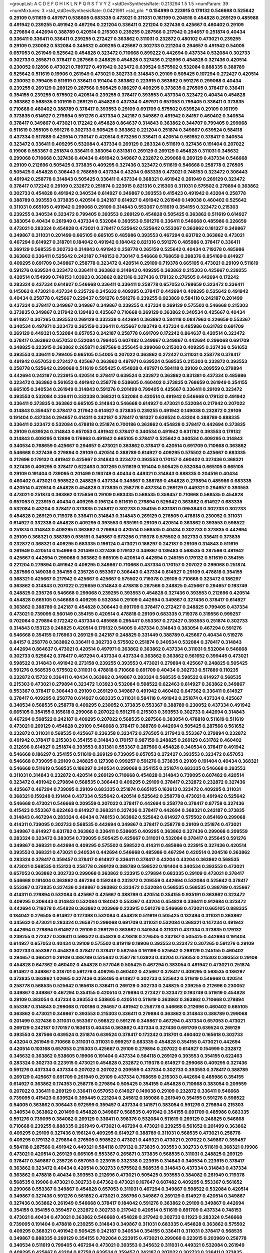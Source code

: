 >groupList:
A C D E F G H I K L
N P Q R S T V Y Z 
>stdDevSynthesisRate:
0.213294 1.5 1.5 
>numParam:
39
>numMixtures:
3
>std_stdDevSynthesisRate:
0.0421991
>std_phi:
***
0.154999 0.223915 0.179132 0.546668 0.525642 0.29109 0.511619 0.497971 0.538605 0.683335
0.473021 0.311031 0.161199 0.204516 0.454828 0.269129 0.485986 0.491942 0.239255 0.491942
0.467294 0.221204 0.336411 0.221204 0.327436 0.425667 0.460402 0.29109 0.279894 0.442694
0.388789 0.420514 0.215303 0.239255 0.287566 0.217942 0.294657 0.251874 0.40434 0.336411
0.336411 0.336411 0.239255 0.272427 0.363862 0.311031 0.232872 0.480102 0.473021 0.239255
0.29109 0.230052 0.532084 0.345632 0.409295 0.425667 0.302733 0.221204 0.294657 0.491942
0.54005 0.657053 0.261949 0.525642 0.454828 0.323472 0.710668 0.899222 0.442694 0.437334
0.532084 0.302733 0.302733 0.265871 0.378417 0.287566 0.248825 0.454828 0.327436 0.212696
0.454828 0.327436 0.420514 0.230052 0.12896 0.473021 0.789727 0.491942 0.323472 0.639524
0.575502 0.532084 0.888335 0.388789 0.525642 0.511619 0.19906 0.261949 0.473021 0.302733
0.314843 0.29109 0.505425 0.107294 0.272427 0.420514 0.230052 0.799405 0.511619 0.336411
0.191404 0.363862 0.223915 0.363862 0.591276 0.299068 0.40434 0.239255 0.269129 0.269129
0.287566 0.505425 0.186297 0.409295 0.373835 0.276505 0.378417 0.336411 0.354155 0.239255
0.575502 0.420514 0.239255 0.378417 0.393553 0.437334 0.323472 0.40434 0.454828 0.363862
0.568535 0.101919 0.269129 0.454828 0.437334 0.497971 0.657053 0.799405 0.336411 0.373835
0.710668 0.460402 0.388789 0.378417 0.393553 0.29109 0.691709 0.575502 0.639524 0.29109
0.161199 0.373835 0.614927 0.279894 0.591276 0.437334 0.242187 0.349867 0.491942 0.84157
0.460402 0.340534 0.378417 0.349867 0.473021 0.172242 0.454828 0.864637 0.314843 0.363862
0.344707 0.799405 0.299068 0.511619 0.355105 0.591276 0.302733 0.505425 0.363862 0.221204
0.251874 0.349867 0.639524 0.584118 0.437334 0.517889 0.420514 0.730147 0.420514 0.673256
0.336411 0.420514 0.561652 0.378417 0.340534 0.323472 0.336411 0.409295 0.532084 0.437334
0.269129 0.283324 0.511619 0.327436 0.191404 0.207022 0.19906 0.553367 0.251874 0.336411
0.383054 0.831381 0.269129 0.269129 0.454828 0.311031 0.345632 0.299068 0.710668 0.327436
0.40434 0.491942 0.349867 0.232872 0.299068 0.269129 0.437334 0.546668 0.29109 0.212696
0.505425 0.373835 0.409295 0.327436 0.323472 0.511619 0.546668 0.258778 0.276505 0.505425
0.454828 0.306443 0.768659 0.437334 0.43204 0.683335 0.473021 0.748153 0.323472 0.306443
0.491942 0.258778 0.314843 0.505425 0.336411 0.437334 0.368321 0.491942 0.261949 0.269129
0.323472 0.378417 0.172242 0.29109 0.232872 0.251874 0.223915 0.821316 0.215303 0.311031
0.575502 0.279894 0.363862 0.302733 0.454828 0.491942 0.340534 0.614927 0.349867 0.393553
0.415423 0.491942 0.43204 0.258778 0.388789 0.393553 0.373835 0.420514 0.242187 0.614927
0.491942 0.261949 0.149038 0.460402 0.525642 0.311031 0.665105 0.491942 0.299068 0.29109
0.314843 0.553367 0.511619 0.354155 0.323472 0.215303 0.239255 0.340534 0.323472 0.799405
0.393553 0.269129 0.454828 0.505425 0.363862 0.511619 0.614927 0.383054 0.40434 0.261949
0.437334 0.532084 0.393553 0.591276 0.336411 0.546668 0.485986 0.226659 0.473021 0.283324
0.454828 0.473021 0.378417 0.525642 0.525642 0.553367 0.363862 0.181327 0.349867 0.349867
0.311031 0.201499 0.665105 0.665105 0.485986 0.393553 0.467294 0.631782 0.363862 0.473021
0.467294 0.614927 0.318701 0.184042 0.491942 0.184042 0.821316 0.591276 0.485986 0.378417
0.336411 0.269129 0.568535 0.302733 0.314843 0.491942 0.258778 0.265159 0.525642 0.40434
0.719378 0.485986 0.363862 0.336411 0.525642 0.242187 0.748153 0.730147 0.546668 0.768659
0.398376 0.854169 0.614927 0.409295 0.691709 0.349867 0.258778 0.323472 0.420514 0.29109
0.719378 0.665105 0.473021 0.29109 0.511619 0.591276 0.639524 0.323472 0.336411 0.363862
0.314843 0.409295 0.363862 0.215303 0.425667 0.239255 0.420514 0.154999 0.748153 1.03923
0.363862 0.821316 0.327436 0.179132 0.276505 0.442694 0.172242 0.283324 0.437334 0.614927
0.546668 0.336411 0.336411 0.258778 0.657053 0.768659 0.323472 0.336411 0.145062 0.473021
0.437334 0.235726 0.345632 0.409295 0.378417 0.442694 0.409295 0.525642 0.491942 0.40434
0.258778 0.425667 0.229437 0.591276 0.591276 0.239255 0.923869 0.584118 0.242187 0.201499
0.437334 0.378417 0.349867 0.349867 0.349867 0.239255 0.437334 0.269129 0.575502 0.546668
0.215303 0.373835 0.349867 0.217942 0.139483 0.425667 0.710668 0.269129 0.363862 0.340534
0.425667 0.40434 0.614927 0.307265 0.393553 0.269129 0.332338 0.442694 0.363862 0.584118
0.0847963 0.226659 0.553367 0.340534 0.497971 0.323472 0.265159 0.336411 0.425667 0.193749
0.437334 0.485986 0.631782 0.691709 0.269129 0.449321 0.532084 0.657053 0.242187 0.258778
0.691709 0.172242 0.864637 0.420514 0.323472 0.378417 0.363862 0.657053 0.532084 0.799405
0.607482 0.349867 0.349867 0.442694 0.299068 0.691709 0.248825 0.223915 0.363862 0.265871
0.287566 0.255645 0.299068 0.215303 0.409295 0.327436 0.561652 0.393553 0.336411 0.799405
0.665105 0.54005 0.207022 0.363862 0.272427 0.311031 0.258778 0.378417 0.491942 0.657053
0.272427 0.425667 0.363862 0.497971 0.639524 0.568535 0.215303 0.232872 0.393553 0.258778
0.525642 0.299068 0.511619 0.505425 0.454828 0.497971 0.584118 0.29109 0.209559 0.279894
0.442694 0.242187 0.223915 0.420514 0.378417 0.639524 0.232872 0.363862 0.831381 0.437334
0.485986 0.323472 0.363862 0.561652 0.491942 0.258778 0.538605 0.460402 0.373835 0.768659
0.261949 0.354155 0.665105 0.340534 0.261949 0.314843 0.591276 0.201499 0.799405 0.425667
0.336411 0.29109 0.323472 0.393553 0.532084 0.336411 0.332338 0.368321 0.532084 0.420514
0.491942 0.546668 0.179132 0.491942 0.336411 0.373835 0.363862 0.665105 0.314843 0.546668
0.614927 0.473021 0.532084 0.217942 0.207022 0.314843 0.359457 0.378417 0.217942 0.614927
0.373835 0.239255 0.491942 0.149038 0.232872 0.29109 0.191404 0.437334 0.294657 0.414311
0.242187 0.378417 0.181327 0.639524 0.43204 0.388789 0.888335 0.336411 0.323472 0.532084
0.478818 0.251874 0.700186 0.363862 0.454828 0.378417 0.442694 0.373835 0.29109 0.639524
0.314843 0.657053 0.491942 0.378417 0.340534 0.491942 0.631782 0.393553 0.179132 0.314843
0.409295 0.12896 0.176963 0.491942 0.665105 0.378417 0.525642 0.340534 0.409295 0.314843
0.340534 0.768659 0.425667 0.294657 0.473021 0.363862 0.378417 0.420514 0.691709 0.710668
0.363862 0.546668 0.327436 0.279894 0.29109 0.420514 0.388789 0.614927 0.409295 0.575502
0.425667 0.683335 0.212696 0.179132 0.491942 0.425667 0.314843 0.323472 0.393553 0.170157
0.460402 0.327436 0.368321 0.327436 0.409295 0.378417 0.622463 0.307265 0.511619 0.191404
0.505425 0.532084 0.665105 0.665105 0.29109 0.191404 0.739095 0.201499 0.193749 0.40434
0.449321 0.314843 0.888335 0.204516 0.40434 0.460402 0.473021 0.598522 0.248825 0.437334
0.349867 0.388789 0.454828 0.279894 0.485986 0.683335 0.420514 0.420514 0.454828 0.454828
0.373835 0.258778 0.437334 0.269129 0.449321 0.294657 0.393553 0.473021 0.251874 0.363862
0.125856 0.29109 0.683335 0.568535 0.359457 0.710668 0.568535 0.454828 0.657053 0.223915
0.40434 0.409295 0.196124 0.511619 0.279894 0.525642 0.363862 0.614927 0.683335 0.532084
0.43204 0.378417 0.373835 0.245812 0.302733 0.354155 0.831381 0.0953843 0.302733 0.302733
0.454828 0.269129 0.719378 0.336411 0.314843 0.314843 0.269129 0.276505 0.478818 0.230052
0.311031 0.614927 0.332338 0.454828 0.409295 0.393553 0.935191 0.29109 0.420514 0.363862
0.393553 0.598522 0.251874 0.314843 0.409295 0.363862 0.279894 0.420514 0.568535 0.40434
0.302733 0.373835 0.442694 0.29109 0.368321 0.388789 0.935191 0.349867 0.673256 0.719378
0.575502 0.302733 0.336411 0.373835 0.232872 0.368321 0.409295 0.683335 0.196124 0.473021
0.186297 0.242187 0.29109 0.314843 0.511619 0.261949 0.420514 0.154999 0.201499 0.327436
0.179132 0.349867 0.139483 0.568535 0.287566 0.491942 0.425667 0.442694 0.299068 0.363862
0.665105 0.420514 0.442694 0.245155 0.179132 0.511619 0.354155 0.221204 0.279894 0.491942
0.409295 0.349867 0.710668 0.437334 0.170157 0.207022 0.299068 0.251874 0.287566 0.149038
0.354155 0.235726 0.553367 0.306443 0.437334 0.614927 0.29109 0.478818 0.354155 0.368321
0.425667 0.217942 0.425667 0.425667 0.575502 0.719378 0.29109 0.710668 0.323472 0.186297
0.363862 0.314843 0.207022 0.226659 0.314843 0.478818 0.287566 0.248825 0.425667 0.294657
0.193749 0.248825 0.235726 0.546668 0.299068 0.239255 0.393553 0.454828 0.327436 0.393553
0.212696 0.420514 0.454828 0.665105 0.546668 0.409295 0.532084 0.29109 0.442694 0.349867
0.327436 0.378417 0.614927 0.363862 0.388789 0.242187 0.454828 0.306443 0.691709 0.378417
0.272427 0.248825 0.799405 0.437334 0.473021 0.739095 0.560149 0.354155 0.420514 0.478818
0.29109 0.683335 0.719378 0.319556 0.999257 0.702064 0.279894 0.172242 0.437334 0.485986
0.295447 0.553367 0.272427 0.393553 0.251874 0.302733 0.314843 0.153123 0.248825 0.420514
0.179132 0.54005 0.437334 0.314843 0.383054 0.467294 0.591276 0.546668 0.354155 0.176963
0.269129 0.242187 0.248825 0.331449 0.388789 0.425667 0.40434 0.519278 0.84157 0.258778
0.363862 0.336411 0.302733 0.575502 0.251874 0.340534 0.532084 0.378417 0.314843 0.442694
0.864637 0.473021 0.420514 0.497971 0.363862 0.363862 0.437334 0.311031 0.532084 0.546668
0.302733 0.525642 0.378417 0.467294 0.437334 0.437334 0.363862 0.363862 0.561652 0.399445
0.473021 0.598522 0.314843 0.491942 0.273158 0.239255 0.393553 0.473021 0.279894 0.425667
0.248825 0.505425 0.591276 0.568535 0.575502 0.311031 0.478818 0.710668 0.691709 0.40434
0.302733 0.517889 0.110235 0.232872 0.15732 0.336411 0.40434 0.363862 0.349867 0.283324
0.568535 0.598522 0.614927 0.568535 0.215303 0.473021 0.279894 0.323472 1.03923 0.532084
0.598522 0.622463 0.614927 0.363862 0.349867 0.553367 0.378417 0.306443 0.29109 0.269129
0.349867 0.491942 0.460402 0.647362 0.336411 0.614927 0.378417 0.409295 0.258778 0.614927
0.683335 0.311031 0.584118 0.491942 0.251874 0.437334 0.425667 0.340534 0.568535 0.258778
0.409295 0.230052 0.373835 0.553367 0.388789 0.230052 0.437334 0.491942 0.665105 0.354155
0.165618 0.299068 0.207022 0.591276 0.215303 0.393553 0.302733 0.442694 0.314843 0.467294
0.598522 0.242187 0.409295 0.207022 0.568535 0.287566 0.383054 0.478818 0.511619 0.511619
0.473021 0.269129 0.454828 0.29109 0.546668 0.378417 0.388789 0.442694 0.505425 0.287566
0.561652 0.232872 0.311031 0.568535 0.425667 0.236358 0.323472 0.276505 0.217942 0.553367
0.279894 0.232872 0.491942 0.378417 0.215303 0.354155 0.314843 0.170157 0.987159 0.248825
0.269129 0.631782 0.460402 0.212696 0.614927 0.251874 0.393553 0.831381 0.553367 0.287566
0.454828 0.340534 0.378417 0.491942 0.546668 0.186297 0.354155 0.511619 0.269129 0.739095
0.657053 0.272427 0.393553 0.323472 0.657053 0.546668 0.739095 0.29109 0.248825 0.127398
0.999257 0.591276 0.373835 0.29109 0.191404 0.40434 0.368321 0.546668 0.511619 0.568535
0.186297 0.340534 0.299068 0.354155 0.251874 0.683335 0.546668 0.393553 0.311031 0.314843
0.232872 0.420514 0.269129 0.710668 0.454828 0.314843 0.739095 0.607482 0.420514 0.323472
0.491942 0.279894 0.568535 0.306443 0.409295 0.29109 0.378417 0.232872 0.232872 0.327436
0.425667 0.467294 0.739095 0.29109 0.683335 0.251874 0.665105 0.163613 0.323472 0.409295
0.311031 0.368321 0.159248 0.191404 0.437334 0.525642 0.420514 0.525642 0.258778 0.473021
0.491942 0.525642 0.546668 0.473021 0.546668 0.209559 0.207022 0.378417 0.442694 0.258778
0.378417 0.87758 0.327436 0.415423 0.553367 0.622463 0.614927 0.368321 0.327436 0.378417
0.442694 0.368321 0.242187 0.373835 0.314843 0.467294 0.283324 0.40434 0.748153 0.363862
0.525642 0.614927 0.575502 0.854169 0.299068 0.414311 0.739095 0.302733 0.568535 0.442694
0.349867 0.378417 0.258778 0.29109 0.251874 0.473021 0.349867 0.614927 0.631782 0.363862
0.336411 0.538605 0.409295 0.363862 0.327436 0.299068 0.209559 0.283324 0.323472 0.383054
0.739095 0.505425 0.425667 0.311031 0.532084 0.378417 0.255645 0.591276 0.349867 0.368321
0.442694 0.409295 0.575502 0.598522 0.414311 0.485986 0.223915 0.327436 0.420514 0.393553
0.368321 0.473021 0.340534 0.442694 0.546668 0.485986 0.467294 0.420514 0.204516 0.363862
0.283324 0.378417 0.359457 0.378417 0.614927 0.336411 0.378417 0.43204 0.43204 0.363862
0.568535 0.473021 0.568535 0.153123 0.258778 0.269129 0.388789 0.598522 0.191404 0.340534
0.393553 0.473021 0.657053 0.363862 0.302733 0.299068 0.363862 0.223915 0.279894 0.683335
0.29109 0.473021 0.378417 0.546668 0.191404 0.363862 0.467294 0.159248 0.232872 0.209559
0.442694 0.532084 0.525642 0.378417 0.553367 0.373835 0.327436 0.349867 0.363862 0.323472
0.532084 0.568535 0.568535 0.388789 0.425667 0.414311 0.279894 0.532084 0.425667 0.425667
0.388789 0.420514 0.354155 0.935191 0.363862 0.323472 0.409295 0.306443 0.314843 0.532084
0.184042 0.553367 0.43204 0.454828 0.336411 0.912684 0.323472 0.442694 0.719378 0.454828
0.363862 0.203969 0.223915 0.591276 0.546668 0.473021 0.665105 0.888335 0.184042 0.276505
0.614927 0.127398 0.532084 0.454828 0.511619 0.505425 0.132494 0.311031 0.363862 0.345632
0.473021 0.283324 0.265871 0.299068 0.691709 0.311031 0.532084 0.368321 0.147234 0.491942
0.442694 0.279894 0.614927 0.29109 0.269129 0.363862 0.340534 0.311031 0.437334 0.373835
0.179132 0.239255 0.272427 0.336411 0.598522 0.454828 0.478818 0.276505 0.242187 0.505425
0.442694 0.191404 0.614927 0.657053 0.40434 0.29109 0.575502 0.819119 0.19906 0.393553
0.323472 0.307265 0.591276 0.29109 0.302733 0.553367 0.454828 0.378417 0.378417 0.582555
0.161199 0.525642 0.269129 0.245155 0.460402 0.294657 0.368321 0.29109 0.388789 0.525642
0.258778 1.03923 0.43204 0.759353 0.215303 0.393553 0.29109 0.454828 0.647362 0.460402
0.454828 0.577046 0.505425 0.467294 0.383054 0.491942 0.473021 0.251874 0.614927 0.349867
0.318701 0.591276 0.409295 0.460402 0.425667 0.378417 0.409295 0.568535 0.186297 0.373835
0.363862 1.02665 0.327436 0.358495 0.614927 0.302733 0.525642 0.511619 0.546668 0.420514
0.258778 0.568535 0.525642 0.165618 0.336411 0.269129 0.302733 0.248825 0.239255 0.212696
0.230052 0.349867 0.349867 0.467294 0.354155 0.420514 0.279894 0.272427 0.323472 0.193749
0.511619 0.454828 0.29109 0.383054 0.437334 0.393553 0.538605 0.420514 0.511619 0.363862
0.363862 0.710668 0.279894 0.553367 0.314843 0.299068 0.700186 0.294657 0.491942 0.258778
0.546668 0.212696 0.460402 0.665105 0.363862 0.473021 0.349867 0.393553 0.215303 0.336411
0.279894 0.363862 0.314843 0.388789 0.299068 0.201499 0.327436 0.311031 0.553367 0.598522
0.591276 0.349867 0.467294 0.437334 0.657053 0.473021 0.269129 0.242187 0.170157 0.163613
0.40434 0.363862 0.437334 0.327436 0.691709 0.639524 0.269129 0.393553 0.287566 0.639524
0.251874 0.639524 0.378417 0.172242 0.318701 0.460402 0.165618 0.302733 0.43204 0.261949
0.710668 0.311031 0.311031 0.999257 0.683335 0.454828 0.354155 0.473021 0.442694 0.420514
0.103168 0.657053 0.215303 0.425667 0.29109 0.279894 0.207022 0.614927 0.154999 0.232872
0.345632 0.363862 0.538605 0.19906 0.191404 0.437334 0.584118 0.269129 0.393553 0.354155
0.622463 0.283324 0.302733 0.223915 0.473021 0.454828 0.232872 0.719378 0.614927 0.299068
0.409295 0.327436 0.591276 0.437334 0.437334 0.207022 0.207022 0.209559 0.437334 0.302733
0.393553 0.378417 0.388789 0.269129 0.425667 0.691709 0.261949 0.29109 0.437334 0.768659
0.215303 0.442694 0.485986 0.354155 0.614927 0.363862 0.174353 0.258778 0.279894 0.505425
0.354155 0.454828 0.710668 0.383054 0.209559 0.207022 0.336411 0.269129 0.336411 0.657053
0.614927 0.149038 0.29109 0.232872 0.336411 0.546668 0.739095 0.415423 0.639524 0.399445
0.221204 0.245812 0.189086 0.261949 0.354155 0.591276 0.598522 0.54005 0.363862 0.306443
0.972599 0.359457 0.437334 0.141571 0.383054 0.591276 0.279894 0.215303 0.340534 0.363862
0.201499 0.454828 0.349867 0.568535 0.491942 0.354155 0.691709 0.485986 0.683335 0.591276
0.739095 0.384082 0.269129 0.336411 0.398376 0.532084 0.511619 0.269129 0.248825 0.546668
0.710668 0.239255 0.888335 0.261949 0.473021 0.467294 0.473021 0.239255 0.561652 0.201499
0.363862 0.409295 0.29109 0.327436 0.196124 0.409295 0.614927 0.388789 0.311031 0.568535
0.473021 0.258778 0.409295 0.179132 0.279894 0.276505 0.598522 0.473021 0.449321 0.473021
0.207022 0.349867 0.359457 0.584118 0.287566 0.491942 0.449321 0.584118 0.179132 0.373835
0.393553 0.302733 0.511619 0.368321 0.19906 0.473021 0.420514 0.269129 0.665105 0.553367
0.265871 0.373835 0.568535 0.311031 0.248825 0.269129 0.378417 0.349867 0.235726 0.657053
0.223915 0.332338 0.223915 0.314843 0.340534 0.223915 0.378417 0.363862 0.323472 0.40434
0.420514 0.302733 0.575502 0.568535 0.314843 0.437334 0.314843 0.437334 0.363862 0.478818
0.40434 0.393553 0.212696 0.473021 0.505425 0.393553 0.384082 0.261949 0.719378 0.568535
0.19906 0.473021 0.302733 0.647362 0.473021 0.167647 0.607482 0.409295 0.553367 0.561652
0.299068 0.553367 0.349867 0.454828 0.657053 0.311031 0.467294 0.349867 0.598522 0.532084
0.420514 0.349867 0.327436 0.591276 0.561652 0.473021 0.286796 0.349867 0.269129 0.614927
0.420514 0.349867 0.327436 0.363862 0.261949 0.546668 0.378417 0.184042 0.591276 0.363862
0.29109 0.349867 0.442694 0.354155 0.354155 0.359457 0.232872 0.302733 0.217942 0.420514
0.511619 0.691709 0.437334 0.748153 0.473021 0.40434 0.473021 0.363862 0.546668 0.454828
0.217942 0.302733 0.11923 0.283324 0.546668 0.739095 0.191404 0.478818 0.239255 0.314843
0.349867 0.311031 0.683335 0.454828 0.363862 0.575502 0.409295 0.368321 0.491942 0.505425
0.242187 0.340534 0.354155 0.336411 0.311031 0.378417 0.568535 0.349867 0.888335 0.269129
0.354155 0.702064 0.223915 0.473021 0.299068 0.223915 0.203969 0.258778 0.340534 0.511619
0.799405 0.467294 0.473021 0.393553 0.345632 0.311031 0.449321 0.532084 0.261949 0.409295
0.425667 0.43204 0.87758 0.639524 0.359457 0.242187 0.207022 0.302733 0.336411 0.373835
0.215303 0.40434 0.40434 0.710668 0.454828 0.137794 0.191404 0.186297 0.323472 0.546668
0.258778 0.29109 0.359457 0.19906 0.311031 0.631782 0.223915 0.323472 0.245155 0.226659
0.575502 0.349867 0.607482 0.327436 0.242187 0.553367 0.283324 0.299068 0.294657 0.378417
0.373835 0.378417 0.207022 0.359457 0.114645 0.165618 0.191404 0.473021 0.323472 0.311031
0.388789 0.639524 0.323472 0.575502 0.212127 0.378417 0.591276 0.467294 0.230052 0.614927
0.40434 0.336411 0.314843 0.294657 0.591276 0.368321 0.363862 0.614927 0.388789 0.217942
0.485986 0.730147 0.491942 0.29109 0.591276 0.311031 0.409295 0.363862 0.591276 0.568535
0.789727 0.340534 0.442694 0.302733 0.19906 0.454828 0.378417 0.368321 0.414311 0.657053
0.340534 0.532084 0.485986 0.170157 0.532084 0.230052 0.454828 0.378417 0.378417 0.378417
0.491942 0.167647 0.201499 0.363862 0.473021 0.511619 0.279894 0.568535 0.393553 0.258778
0.19906 0.239255 0.363862 0.546668 0.511619 0.383054 0.279894 0.519278 0.223915 0.327436
0.336411 0.323472 0.165618 0.279894 0.639524 0.349867 0.336411 0.363862 0.248825 0.279894
0.261949 0.336411 0.665105 0.614927 0.19906 0.683335 0.163613 0.473021 0.29109 0.591276
0.302733 0.768659 0.388789 0.799405 0.258778 0.29109 0.327436 0.186297 0.591276 0.473021
0.409295 0.193749 0.373835 0.363862 0.425667 0.40434 0.665105 0.511619 0.448119 0.215303
0.19906 0.378417 0.248825 0.207022 0.258778 0.279894 0.491942 0.409295 0.207022 0.327436
0.179132 0.467294 0.302733 0.575502 0.302733 0.368321 0.299068 0.553367 0.279894 0.279894
0.393553 0.505425 0.454828 0.449321 0.283324 0.363862 0.254961 0.575502 0.340534 0.491942
0.29109 0.485986 0.223915 0.378417 0.748153 0.345632 0.302733 0.665105 0.29109 0.217942
0.363862 0.232872 0.248825 0.420514 0.327436 0.349867 0.181327 0.553367 0.497971 0.340534
0.393553 0.511619 0.223915 0.473021 0.591276 0.649098 0.287566 0.287566 0.657053 0.314843
0.223915 0.491942 0.220613 0.393553 0.691709 0.409295 0.388789 0.631782 0.409295 0.584118
0.331449 0.631782 0.255645 0.215303 0.302733 0.414311 0.575502 0.393553 0.665105 0.442694
0.631782 0.568535 0.204516 0.336411 0.327436 0.719378 0.223915 0.719378 0.143306 0.491942
0.319556 0.294657 0.614927 0.639524 0.327436 0.473021 0.302733 0.393553 0.683335 0.546668
0.279894 0.258778 0.467294 0.491942 0.491942 0.283324 0.525642 0.378417 0.314843 0.430884
0.378417 0.614927 0.591276 0.799405 0.460402 0.393553 0.511619 0.505425 0.43204 0.665105
0.591276 0.568535 0.449321 0.420514 0.491942 0.336411 0.730147 0.420514 0.598522 0.739095
0.478818 0.40434 0.491942 0.568535 0.319556 0.29109 0.437334 0.311031 0.345632 0.388789
0.43204 0.665105 0.575502 0.460402 0.546668 0.122498 0.409295 0.388789 0.473021 0.279894
0.147234 0.154999 0.279894 0.702064 0.511619 0.336411 0.251874 0.525642 0.172242 0.553367
0.275766 0.409295 0.568535 0.378417 0.349867 0.207022 0.437334 0.454828 0.363862 0.575502
0.207022 0.314843 0.442694 0.657053 0.248825 0.354155 0.207022 0.702064 0.415423 0.425667
0.437334 0.591276 0.778079 0.575502 0.176963 0.691709 0.311031 0.525642 0.311031 0.373835
0.691709 0.768659 0.327436 0.497971 0.409295 0.759353 0.359457 0.478818 0.420514 0.327436
0.665105 0.821316 0.153123 0.768659 0.336411 0.242187 0.485986 0.759353 0.323472 0.302733
0.598522 0.553367 0.261949 0.251874 0.319556 0.163613 0.799405 0.378417 0.323472 0.186297
0.336411 0.354155 0.622463 0.294657 0.546668 0.336411 0.683335 0.223915 0.302733 0.398376
0.437334 0.532084 0.314843 0.294657 0.393553 0.349867 0.442694 0.517889 0.269129 0.505425
0.311031 0.327436 0.683335 0.154999 0.517889 0.242187 0.349867 0.409295 0.336411 0.460402
0.215303 0.525642 0.302733 0.420514 0.349867 0.349867 0.420514 0.29109 0.409295 0.311031
0.437334 1.06771 0.191404 0.584118 0.261949 0.306443 0.29109 0.442694 0.336411 0.519278
0.388789 0.691709 0.575502 0.607482 0.511619 0.141571 0.511619 0.212696 0.683335 0.511619
0.209559 0.373835 0.607482 0.665105 0.568535 0.242187 0.454828 0.420514 0.336411 0.491942
0.553367 0.511619 0.276505 0.314843 0.505425 0.223915 0.373835 0.497971 0.318701 0.789727
0.591276 0.639524 0.473021 0.29109 0.40434 0.242187 0.212696 0.368321 0.215303 0.639524
0.420514 0.430884 0.258778 0.591276 0.254961 0.657053 0.525642 0.505425 0.287566 0.923869
0.584118 0.248825 0.302733 0.568535 0.373835 0.368321 0.223915 0.442694 0.505425 0.184042
0.232872 0.437334 0.532084 0.525642 0.258778 0.409295 0.511619 0.373835 0.239255 0.437334
0.425667 0.647362 0.491942 0.454828 0.232872 0.561652 0.409295 0.172242 0.167647 0.768659
0.491942 0.29109 0.409295 0.454828 0.363862 0.553367 0.363862 0.344707 0.29109 0.821316
0.40434 0.223915 0.345632 0.302733 0.302733 0.340534 0.265871 0.532084 0.311031 0.935191
0.437334 0.393553 0.191404 0.591276 0.657053 0.209559 0.261949 0.363862 0.923869 0.314843
0.478818 0.261949 0.212696 0.414311 0.568535 0.525642 0.425667 0.230052 0.336411 0.261949
0.230052 0.302733 0.327436 0.454828 0.454828 0.251874 0.923869 0.261949 0.546668 0.478818
0.40434 0.283324 0.201499 0.276505 0.279894 0.336411 0.460402 0.40434 0.575502 0.505425
0.40434 0.473021 0.349867 0.363862 0.568535 0.888335 0.319556 0.359457 0.378417 0.373835
0.311031 0.478818 0.276505 0.323472 0.286796 0.473021 0.302733 0.591276 0.425667 0.665105
0.359457 0.665105 0.511619 0.368321 0.215303 0.639524 0.484686 0.768659 0.349867 0.460402
0.235726 0.473021 0.279894 0.388789 0.269129 0.306443 0.373835 0.19906 0.568535 0.398376
0.393553 0.467294 0.383054 0.491942 0.454828 0.261949 0.831381 0.473021 0.473021 0.525642
0.340534 0.269129 0.437334 0.336411 0.359457 0.269129 0.272427 0.373835 0.657053 0.532084
0.454828 0.272427 0.19906 0.336411 0.269129 0.454828 0.147234 0.639524 0.345632 0.393553
0.314843 0.311031 0.363862 0.511619 0.258778 0.40434 0.349867 0.174821 0.248825 0.683335
0.454828 0.368321 0.691709 0.525642 0.460402 0.181327 0.269129 0.40434 0.420514 0.373835
0.799405 0.799405 0.373835 0.622463 0.454828 0.598522 0.454828 0.349867 0.40434 0.631782
0.279894 0.420514 0.383054 0.532084 0.143306 0.276505 0.399445 0.568535 0.454828 0.442694
0.525642 0.591276 0.485986 0.302733 0.269129 0.294657 0.393553 0.363862 0.272427 0.425667
0.568535 0.442694 0.283324 0.398376 0.363862 0.491942 0.420514 0.719378 0.491942 0.242187
0.420514 0.631782 0.665105 0.327436 0.778079 0.778079 0.314843 0.19906 0.145062 0.511619
0.269129 0.532084 0.454828 0.363862 0.748153 0.232872 0.378417 0.29109 0.258778 0.511619
0.614927 0.739095 0.336411 0.505425 0.327436 0.532084 0.607482 0.323472 0.473021 0.473021
0.591276 0.327436 0.683335 0.221204 0.314843 0.340534 0.505425 0.415423 0.759353 0.336411
0.532084 0.789727 0.141571 0.710668 0.425667 0.319556 0.40434 0.19906 0.454828 0.420514
0.323472 0.473021 0.232872 0.314843 0.29109 0.442694 0.40434 0.491942 0.188581 0.43204
0.279894 0.511619 0.505425 0.363862 0.311031 0.269129 0.248825 0.639524 0.546668 0.248825
0.949191 0.591276 0.223915 0.363862 0.568535 0.340534 0.302733 0.683335 0.607482 0.186297
0.323472 0.420514 0.614927 0.768659 0.336411 0.279894 0.363862 0.311031 0.505425 0.242187
0.473021 0.269129 0.568535 0.631782 0.425667 0.442694 0.40434 0.473021 0.349867 0.318701
0.373835 0.258778 0.473021 0.221204 0.172242 0.223915 0.639524 0.505425 0.279894 0.40434
0.454828 0.378417 0.373835 0.43204 0.378417 0.201499 0.639524 0.230052 0.437334 0.691709
0.553367 0.657053 0.425667 0.217942 0.789727 0.657053 0.511619 0.323472 1.03923 0.29109
0.768659 0.383054 0.43204 0.29109 0.517889 0.340534 0.420514 0.546668 0.437334 0.437334
0.388789 0.215303 0.226659 0.584118 0.478818 0.491942 0.491942 0.230052 0.393553 0.532084
0.631782 0.239255 0.323472 0.485986 0.647362 0.768659 0.279894 0.272427 0.568535 0.40434
0.420514 0.454828 0.302733 0.196124 0.314843 0.311031 0.454828 0.217942 0.359457 0.29109
0.420514 0.639524 0.299068 0.302733 0.598522 0.172242 0.212696 0.420514 0.420514 0.299068
0.460402 0.710668 0.491942 0.349867 0.739095 0.207022 0.248825 0.517889 0.235726 0.665105
0.388789 0.242187 0.821316 0.393553 0.19906 0.223915 0.473021 0.269129 0.54005 0.437334
0.354155 0.311031 0.568535 0.283324 0.378417 0.854169 0.363862 0.306443 0.19906 0.323472
0.511619 0.639524 0.454828 0.437334 0.598522 0.29109 0.159248 0.525642 0.598522 0.258778
0.454828 0.665105 0.239255 0.239255 0.491942 0.657053 0.511619 0.245812 0.575502 0.378417
0.561652 0.318701 0.314843 0.279894 0.251874 0.460402 0.532084 0.327436 0.614927 0.425667
0.279894 0.582555 0.323472 0.532084 0.314843 0.420514 0.279894 0.511619 0.43204 0.454828
0.473021 0.258778 0.383054 0.363862 0.242187 0.739095 0.393553 0.248825 0.393553 0.232872
0.449321 0.553367 0.614927 0.349867 0.269129 0.442694 0.363862 0.40434 0.378417 0.691709
0.349867 0.525642 0.437334 0.323472 0.491942 0.425667 0.442694 0.40434 0.553367 0.473021
0.245155 0.251874 0.768659 0.354155 0.299068 0.388789 0.972599 0.314843 0.553367 0.232872
0.568535 0.299068 0.201499 0.251874 0.665105 0.478818 0.383054 0.561652 0.614927 0.232872
0.497971 0.345632 0.153123 0.299068 0.172242 0.437334 0.327436 0.485986 0.314843 0.349867
0.532084 0.363862 0.19906 0.294657 0.336411 0.340534 0.575502 0.29109 0.614927 0.191404
0.460402 0.248825 0.207022 0.336411 0.425667 0.261949 0.132494 0.398376 0.248825 0.398376
0.378417 0.258778 0.437334 0.420514 0.532084 0.454828 0.323472 0.147234 0.665105 0.248825
0.491942 0.227267 0.467294 0.719378 0.258778 0.154999 0.768659 0.511619 0.254961 0.287566
0.415423 0.553367 0.336411 0.299068 0.307265 0.460402 0.19906 0.204516 0.239255 0.553367
0.393553 0.113257 0.393553 0.584118 0.323472 0.491942 0.29109 0.568535 0.582555 0.221204
0.279894 0.215303 0.517889 0.420514 0.302733 0.336411 0.314843 0.269129 0.327436 0.437334
0.546668 0.217942 0.393553 0.279894 0.789727 0.12896 0.460402 0.409295 0.261949 0.420514
0.854169 0.454828 0.437334 0.261949 0.491942 0.349867 0.393553 0.302733 0.420514 0.287566
0.478818 0.591276 0.639524 0.388789 0.336411 0.505425 0.354155 0.209559 0.454828 0.223915
0.437334 0.349867 0.491942 0.230052 0.598522 0.420514 0.442694 0.368321 0.217942 0.854169
0.622463 0.269129 0.584118 0.622463 0.485986 0.327436 0.354155 0.972599 0.473021 0.505425
0.188581 0.473021 0.122498 0.561652 0.319556 0.269129 0.258778 0.454828 0.467294 0.449321
0.319556 0.336411 0.336411 0.584118 0.665105 0.323472 0.248825 0.460402 0.363862 0.265871
0.568535 0.378417 0.505425 0.409295 0.29109 0.561652 0.258778 0.340534 0.553367 0.409295
0.165618 0.511619 0.454828 0.261949 0.336411 0.553367 0.323472 0.354155 0.454828 0.254961
0.165618 0.258778 0.340534 0.460402 0.272427 0.314843 0.40434 0.349867 0.302733 0.340534
0.505425 0.799405 0.768659 0.442694 0.279894 0.287566 0.631782 0.414311 0.265871 0.212696
0.272427 0.561652 0.248825 0.409295 0.409295 0.29109 0.186297 0.363862 0.279894 0.209559
0.29109 0.420514 0.143306 0.363862 0.314843 0.261949 0.378417 0.420514 0.409295 0.276505
0.442694 0.232872 0.340534 0.460402 0.505425 0.29109 0.511619 0.739095 0.29109 0.393553
0.248825 0.607482 0.383054 0.299068 0.323472 0.425667 0.269129 0.191404 0.373835 0.373835
0.425667 0.269129 0.232872 0.207022 0.485986 0.821316 0.336411 0.378417 0.473021 0.40434
0.710668 0.491942 0.373835 0.336411 0.261949 0.363862 0.269129 0.258778 0.345632 0.43204
0.683335 0.442694 0.378417 0.454828 0.359457 0.378417 0.215303 0.425667 0.442694 0.420514
0.299068 0.283324 0.568535 0.363862 0.505425 0.29109 0.460402 0.517889 0.279894 0.340534
0.768659 0.189086 0.354155 0.149038 0.409295 0.553367 0.212696 0.294657 0.269129 0.409295
0.378417 0.378417 0.336411 0.201499 0.497971 0.354155 0.283324 0.223915 0.174353 0.223915
0.272427 0.287566 0.454828 0.207022 0.359457 0.768659 0.460402 0.546668 0.437334 0.302733
0.239255 0.226659 0.378417 0.614927 0.739095 0.584118 0.302733 0.349867 0.485986 0.265871
0.279894 0.467294 0.172242 0.454828 0.311031 0.420514 0.473021 0.525642 0.232872 0.467294
0.149038 0.179132 0.201499 0.248825 0.378417 0.378417 0.40434 0.454828 0.378417 0.340534
0.258778 0.29109 0.449321 0.43204 0.251874 0.575502 0.657053 0.442694 0.657053 0.473021
0.561652 0.532084 0.287566 0.437334 0.420514 0.314843 0.854169 0.136126 0.639524 0.54005
0.248825 0.425667 0.546668 0.591276 0.378417 0.409295 0.525642 0.525642 0.311031 0.29109
0.420514 0.568535 0.272427 0.437334 0.302733 0.40434 0.378417 0.323472 0.473021 0.251874
0.29109 0.511619 0.354155 0.525642 0.491942 0.336411 0.363862 0.204516 0.505425 0.831381
0.393553 0.255645 0.368321 0.491942 0.299068 0.248825 0.314843 0.614927 0.460402 0.269129
0.517889 0.719378 0.393553 0.710668 0.336411 0.269129 0.363862 0.302733 0.261949 0.261949
0.223915 0.491942 0.29109 0.40434 0.398376 1.0808 0.378417 0.223915 0.251874 0.409295
0.294657 0.491942 0.172242 0.302733 0.172242 0.639524 0.491942 0.719378 0.363862 0.972599
0.553367 0.665105 0.378417 0.388789 0.460402 0.258778 0.491942 0.378417 0.473021 0.393553
0.258778 0.505425 0.349867 0.349867 0.497971 0.167647 0.40434 0.491942 0.29109 0.174353
0.683335 0.336411 0.354155 0.207022 0.437334 0.287566 0.491942 0.349867 0.473021 0.235726
0.232872 0.186297 0.473021 0.511619 1.03923 0.442694 0.425667 0.505425 0.388789 0.614927
0.532084 0.302733 0.575502 0.272427 0.363862 0.327436 0.460402 0.517889 0.29109 0.437334
0.54005 0.299068 0.443881 0.420514 0.511619 0.191404 0.323472 0.485986 0.437334 0.553367
0.511619 0.363862 0.683335 0.532084 0.327436 0.437334 0.373835 0.165618 0.511619 0.276505
0.314843 0.683335 0.287566 0.378417 0.272427 0.657053 0.730147 0.117787 0.532084 0.230052
0.511619 0.272427 0.349867 0.230052 0.437334 0.163613 0.739095 0.575502 0.226659 0.283324
0.363862 0.323472 0.730147 0.336411 0.314843 0.261949 0.491942 0.29109 0.425667 0.378417
0.279894 0.272427 0.614927 0.491942 0.40434 0.269129 0.639524 0.363862 0.568535 0.258778
0.248825 0.323472 0.485986 0.0991997 0.437334 0.491942 0.359457 0.248825 0.420514 0.269129
0.29109 0.442694 0.442694 0.491942 0.639524 0.591276 0.622463 0.311031 0.584118 0.147234
0.248825 0.29109 0.261949 0.269129 0.354155 0.437334 0.242187 0.591276 0.242187 0.598522
0.591276 0.349867 0.473021 0.449321 0.40434 0.631782 0.499306 0.283324 0.258778 0.568535
0.191404 0.388789 0.349867 0.614927 0.269129 0.363862 0.314843 0.466044 0.388789 0.575502
0.437334 0.568535 0.279894 0.269129 0.665105 0.639524 0.359457 0.223915 0.279894 0.388789
0.276505 0.614927 0.454828 0.230052 0.368321 0.349867 0.505425 0.505425 0.311031 0.217942
0.420514 0.511619 0.454828 0.425667 0.665105 0.683335 0.223915 0.272427 0.561652 0.314843
0.639524 0.622463 0.215303 0.505425 0.323472 0.323472 0.888335 0.251874 0.327436 0.29109
0.473021 0.242187 0.719378 0.568535 0.336411 0.359457 0.799405 0.665105 0.591276 0.454828
0.209559 0.196124 0.568535 0.354155 0.248825 0.40434 0.591276 0.0783989 0.314843 0.261949
0.276505 0.336411 0.239255 0.248825 0.349867 0.345632 0.768659 0.683335 0.591276 0.239255
0.302733 0.19906 0.373835 0.473021 0.591276 0.248825 0.279894 0.349867 0.665105 0.388789
0.454828 0.409295 0.546668 0.437334 0.349867 0.276505 0.327436 0.748153 0.204516 0.193749
0.639524 0.454828 0.29109 0.239255 0.258778 0.354155 0.323472 0.251874 0.215303 0.294657
0.437334 0.591276 0.582555 0.691709 0.388789 0.388789 0.239255 0.269129 0.546668 0.485986
0.302733 0.340534 0.532084 0.29109 0.425667 0.425667 0.363862 0.511619 0.201499 0.323472
0.473021 0.546668 0.591276 0.398376 0.179132 0.269129 0.639524 0.739095 0.639524 0.546668
0.639524 0.511619 0.639524 0.215303 0.363862 0.165618 0.691709 0.318701 0.230052 0.683335
0.598522 0.614927 0.425667 0.719378 0.378417 0.302733 0.363862 0.251874 0.232872 1.0115
0.327436 0.363862 0.336411 0.40434 0.373835 0.258778 0.683335 0.373835 0.242187 0.232872
0.778079 0.40434 0.665105 0.258778 0.420514 0.302733 0.473021 0.378417 0.467294 0.491942
0.789727 0.265871 0.19906 0.388789 0.165618 0.568535 0.665105 0.318701 0.691709 0.591276
0.232872 0.683335 0.299068 0.378417 0.622463 0.473021 0.691709 0.420514 0.511619 0.276505
0.378417 0.454828 0.454828 0.239255 0.710668 0.425667 0.221204 0.165618 0.473021 0.215303
0.349867 0.546668 0.363862 0.473021 0.323472 0.323472 0.442694 0.409295 0.598522 0.591276
0.272427 0.546668 0.314843 0.614927 0.614927 0.314843 0.327436 0.117787 0.491942 0.232872
0.768659 0.393553 0.460402 0.719378 0.215303 0.141571 0.207022 0.442694 0.269129 0.124
0.349867 0.460402 0.276505 0.314843 0.454828 0.373835 0.437334 0.323472 0.454828 0.420514
0.279894 0.29109 0.287566 0.575502 0.683335 0.525642 0.327436 0.378417 0.43204 0.393553
0.378417 0.336411 0.248825 0.319556 0.363862 0.287566 0.287566 0.29109 0.327436 0.739095
0.29109 0.415423 0.683335 0.349867 0.575502 0.442694 0.393553 0.631782 0.272427 0.217942
0.532084 0.363862 0.430884 0.193749 0.191404 0.425667 0.373835 0.43204 0.546668 0.467294
0.232872 0.336411 0.358495 0.388789 0.179132 0.40434 0.323472 0.279894 0.378417 0.201499
0.546668 0.467294 0.478818 0.437334 0.242187 0.43204 0.363862 0.269129 0.269129 0.568535
0.269129 0.40434 0.383054 0.248825 0.525642 0.568535 0.363862 0.340534 0.279894 0.511619
0.209559 0.354155 0.327436 0.683335 0.340534 0.425667 0.239255 0.399445 0.251874 0.323472
0.683335 0.279894 0.302733 0.683335 0.186297 0.591276 0.491942 0.759353 0.40434 0.553367
0.340534 0.323472 0.149038 0.673256 0.340534 0.809202 0.354155 0.505425 0.269129 0.425667
0.420514 0.345632 0.340534 0.799405 0.336411 0.242187 0.287566 0.665105 0.525642 0.223915
0.314843 0.29109 0.19906 0.553367 0.568535 0.437334 0.314843 0.327436 0.420514 0.614927
0.467294 0.584118 0.363862 0.215303 0.29109 0.584118 0.568535 0.398376 0.354155 0.363862
0.491942 0.532084 0.460402 0.136126 0.478818 0.393553 0.759353 0.491942 0.491942 0.232872
0.311031 0.568535 0.283324 0.561652 0.40434 0.29109 0.272427 0.265871 0.511619 0.388789
0.437334 0.546668 0.575502 0.591276 0.29109 0.748153 0.683335 0.378417 0.314843 0.368321
0.279894 0.437334 0.491942 0.255645 0.420514 0.336411 0.363862 0.184042 0.29109 0.232872
0.378417 0.302733 0.378417 0.491942 0.485986 0.639524 0.276505 0.283324 0.454828 0.242187
0.248825 0.442694 0.575502 0.442694 0.568535 0.336411 0.378417 0.425667 0.622463 0.454828
0.363862 0.454828 0.683335 0.420514 0.378417 0.442694 0.359457 0.478818 0.598522 0.546668
0.420514 0.657053 0.207022 0.683335 0.614927 0.473021 0.454828 0.393553 0.327436 0.378417
0.272427 0.393553 0.591276 0.409295 0.591276 0.478818 0.311031 0.789727 0.854169 0.491942
0.242187 0.631782 0.614927 0.388789 0.261949 0.425667 0.425667 0.311031 0.251874 0.340534
0.327436 0.485986 0.388789 0.242187 0.373835 0.485986 0.258778 0.657053 0.393553 0.739095
0.691709 0.215303 0.739095 0.340534 0.420514 0.388789 0.217942 0.29109 0.242187 0.864637
0.314843 0.949191 0.454828 0.591276 0.710668 0.272427 0.491942 0.622463 0.430884 0.437334
0.314843 0.923869 0.373835 0.598522 0.29109 0.359457 0.575502 0.899222 0.719378 0.425667
0.591276 0.739095 0.568535 0.511619 0.639524 0.491942 0.691709 0.283324 0.299068 0.473021
0.336411 0.639524 0.665105 0.230052 0.525642 0.639524 0.302733 0.388789 0.799405 0.40434
0.327436 0.437334 0.614927 0.258778 0.251874 0.378417 0.248825 0.236358 0.425667 0.287566
0.193749 0.505425 0.349867 0.248825 0.340534 0.209559 0.279894 0.409295 0.420514 0.340534
0.327436 0.454828 0.388789 0.657053 0.430884 0.532084 0.242187 0.420514 1.0115 0.511619
0.430884 0.363862 0.349867 0.40434 0.437334 0.354155 0.473021 0.442694 0.409295 0.768659
0.505425 0.497971 0.302733 0.232872 0.269129 0.193749 0.19665 0.710668 0.568535 0.607482
0.485986 0.505425 0.239255 0.425667 0.153123 0.186297 0.546668 0.525642 0.420514 0.363862
0.719378 0.272427 0.485986 0.302733 0.368321 0.511619 0.279894 0.491942 0.393553 0.553367
0.378417 0.568535 0.442694 0.454828 0.719378 0.29109 0.511619 0.314843 0.639524 0.575502
0.532084 0.29109 0.232872 0.568535 0.373835 0.409295 0.525642 0.179132 0.505425 0.272427
0.232872 0.359457 0.323472 0.739095 0.184042 0.340534 0.254961 0.511619 0.511619 0.454828
0.546668 0.497971 0.485986 0.340534 0.368321 0.258778 0.425667 0.359457 0.368321 0.368321
0.323472 0.29109 0.398376 0.420514 0.299068 0.393553 0.269129 0.311031 0.657053 0.425667
0.442694 0.258778 0.40434 0.279894 0.239255 0.505425 0.665105 0.414311 0.511619 0.363862
0.568535 0.398376 0.425667 0.363862 0.327436 0.398376 0.193749 0.302733 0.575502 0.363862
0.336411 0.272427 0.251874 0.864637 0.230052 0.607482 0.821316 0.393553 0.768659 0.683335
0.378417 0.739095 0.232872 0.378417 0.388789 0.425667 0.631782 0.553367 0.307265 0.302733
0.269129 0.491942 0.473021 0.269129 0.546668 0.511619 0.163613 0.215303 0.639524 0.437334
0.174353 0.420514 0.568535 0.409295 0.232872 0.40434 0.19906 0.248825 0.614927 0.251874
0.209559 0.327436 0.497971 0.299068 0.748153 0.258778 0.349867 0.437334 0.43204 0.232872
0.388789 0.272427 0.473021 0.261949 0.575502 0.511619 0.363862 0.223915 0.546668 0.553367
0.864637 0.299068 0.393553 0.172242 0.393553 0.283324 0.232872 0.473021 0.279894 0.287566
0.511619 0.568535 0.454828 0.467294 0.505425 0.584118 0.314843 0.311031 0.388789 0.398376
0.591276 0.232872 0.207022 0.710668 0.378417 0.269129 0.248825 0.269129 0.568535 0.591276
0.54005 0.323472 0.221204 0.393553 0.923869 0.279894 0.584118 0.230052 0.607482 0.420514
0.302733 0.525642 0.665105 0.437334 0.491942 0.29109 0.323472 0.283324 0.511619 0.336411
0.340534 0.683335 0.673256 0.230052 0.223915 0.302733 0.467294 0.454828 0.591276 0.261949
0.298268 0.425667 0.378417 0.393553 0.454828 0.261949 0.299068 0.314843 0.442694 0.553367
0.242187 0.409295 0.311031 0.363862 0.254961 0.454828 0.442694 0.383054 0.425667 0.159248
0.614927 0.29109 0.149038 0.368321 0.212127 0.409295 0.425667 0.425667 0.299068 0.345632
0.409295 0.239255 0.287566 0.454828 0.525642 0.388789 0.239255 0.568535 0.314843 0.388789
0.561652 0.584118 0.505425 0.598522 0.553367 0.314843 0.691709 0.248825 0.302733 0.598522
0.226659 0.399445 0.511619 0.511619 0.368321 0.363862 0.269129 0.212696 0.29109 0.363862
0.212696 0.258778 0.307265 0.363862 0.141571 0.478818 0.272427 0.349867 0.279894 0.511619
0.349867 0.327436 0.258778 0.319556 0.336411 0.349867 0.29109 0.864637 0.598522 0.363862
0.318701 0.505425 0.553367 0.691709 0.657053 0.261949 0.409295 0.491942 0.215303 0.691709
0.393553 0.505425 0.363862 0.323472 0.207022 0.388789 0.215303 0.327436 0.759353 0.748153
0.318701 0.378417 0.340534 0.314843 0.425667 0.478818 0.517889 0.568535 0.614927 0.314843
0.359457 0.532084 0.378417 0.683335 0.215303 0.254961 0.368321 0.607482 0.276505 0.425667
0.511619 0.546668 0.302733 0.184042 0.272427 0.420514 0.491942 0.269129 0.193749 0.302733
0.561652 0.29109 0.336411 0.420514 0.425667 0.29109 0.525642 0.843827 0.279894 0.719378
0.258778 0.279894 0.272427 0.491942 0.215303 0.287566 0.336411 0.191404 0.340534 0.378417
0.340534 0.473021 0.336411 0.336411 0.437334 0.831381 0.29109 0.598522 0.505425 0.269129
0.398376 0.546668 0.473021 0.40434 0.299068 0.473021 0.420514 0.575502 0.373835 0.124
0.420514 0.323472 0.614927 0.279894 0.314843 0.553367 0.454828 0.378417 0.546668 0.336411
0.454828 0.302733 0.242187 0.561652 0.525642 0.327436 0.314843 0.327436 0.473021 0.269129
0.561652 0.226659 0.691709 0.568535 0.248825 0.251874 0.248825 0.272427 0.460402 0.546668
0.336411 0.363862 0.511619 0.378417 0.491942 0.332338 0.349867 0.511619 0.242187 0.261949
0.311031 0.383054 0.232872 0.239255 0.460402 0.269129 0.279894 0.393553 0.314843 0.614927
0.311031 0.272427 0.306443 0.511619 0.420514 0.437334 0.393553 0.420514 0.230052 0.323472
0.302733 0.568535 0.248825 0.269129 0.532084 0.232872 0.314843 0.236358 0.349867 0.491942
0.258778 0.485986 0.467294 0.683335 0.269129 0.248825 0.232872 0.546668 0.314843 0.127398
0.467294 0.437334 0.393553 0.532084 0.584118 0.409295 0.378417 0.207022 0.683335 0.525642
0.363862 0.414311 0.368321 0.336411 0.302733 0.349867 0.532084 0.276505 0.354155 0.340534
0.525642 0.363862 0.230052 0.378417 0.665105 0.29109 0.184042 0.358495 0.497971 0.323472
0.349867 0.657053 0.449321 0.719378 0.170157 0.473021 0.251874 0.454828 0.748153 0.532084
0.454828 0.255645 0.258778 0.525642 0.553367 0.363862 0.378417 0.279894 0.242187 0.388789
0.323472 0.311031 0.388789 0.624133 0.639524 0.575502 0.409295 0.568535 0.261949 0.425667
0.191404 0.363862 0.207022 0.525642 0.454828 0.546668 0.287566 0.614927 0.165618 0.473021
0.473021 0.269129 0.409295 0.378417 0.425667 0.212696 0.691709 0.710668 0.143306 0.591276
0.215303 0.340534 0.639524 0.425667 0.425667 0.575502 0.230052 0.591276 0.349867 0.311031
0.437334 0.473021 0.242187 0.287566 0.485986 0.454828 0.29109 0.657053 0.622463 0.191404
0.517889 0.319556 0.242187 0.179132 0.207022 0.323472 0.242187 0.19906 0.336411 0.473021
0.532084 0.420514 0.546668 0.215303 0.261949 0.248825 0.393553 0.207022 0.283324 0.442694
0.163613 0.710668 0.568535 0.378417 0.485986 0.748153 0.373835 0.354155 0.719378 0.584118
0.491942 0.899222 0.217942 0.478818 0.546668 0.639524 0.437334 0.647362 0.349867 0.248825
0.245155 0.719378 0.532084 0.294657 0.239255 0.363862 0.207022 0.899222 0.43204 0.888335
0.186297 0.491942 0.251874 0.355105 0.363862 0.789727 0.272427 0.272427 0.311031 0.561652
0.363862 0.748153 0.442694 0.302733 0.639524 0.683335 0.420514 0.251874 0.473021 0.631782
0.137794 0.614927 0.302733 0.607482 0.239255 0.614927 0.176963 0.864637 0.248825 0.614927
0.179132 0.232872 0.349867 0.511619 0.383054 0.153123 0.209559 0.212696 0.719378 0.0953843
0.383054 0.591276 0.467294 0.279894 0.473021 0.467294 0.591276 0.437334 0.478818 0.294657
0.323472 0.657053 0.454828 0.525642 0.363862 0.759353 0.279894 0.532084 0.525642 0.511619
0.302733 0.340534 0.117787 0.425667 0.258778 0.232872 0.393553 0.221204 0.517889 0.215303
0.302733 0.491942 0.657053 0.258778 0.473021 0.511619 0.368321 0.336411 0.639524 0.318701
0.437334 0.657053 0.449321 0.568535 0.430884 0.323472 0.255645 0.40434 0.251874 0.232872
0.561652 0.314843 0.568535 0.232872 0.251874 0.473021 0.242187 0.336411 0.532084 0.272427
0.473021 0.261949 0.336411 0.349867 0.614927 0.248825 0.311031 0.454828 0.409295 0.258778
0.491942 0.207022 0.420514 0.460402 0.532084 0.294657 0.409295 0.269129 0.473021 0.409295
0.207022 0.425667 0.748153 0.19906 0.232872 0.373835 0.511619 0.287566 0.584118 0.269129
0.251874 0.409295 0.639524 0.607482 0.215303 0.314843 0.473021 0.485986 0.546668 0.207022
0.179132 0.831381 0.363862 0.323472 0.340534 0.511619 0.336411 0.345632 0.497971 0.327436
0.239255 0.591276 0.248825 0.437334 0.265871 0.478818 0.454828 0.710668 0.279894 0.575502
0.314843 0.373835 0.473021 0.232872 0.473021 0.189086 0.143306 0.239255 0.242187 0.302733
0.258778 0.584118 0.437334 0.505425 0.230052 0.269129 0.302733 0.525642 0.454828 0.378417
0.485986 0.336411 0.739095 0.327436 0.491942 0.511619 0.491942 0.265871 0.491942 0.383054
0.591276 0.323472 0.279894 0.327436 0.831381 0.378417 0.525642 0.393553 0.242187 0.378417
0.232872 0.302733 0.710668 0.29109 0.323472 0.460402 0.207022 0.251874 0.864637 0.491942
0.491942 0.478818 0.657053 0.575502 0.491942 0.255645 0.163613 0.363862 0.388789 0.691709
0.349867 0.143306 0.546668 0.269129 0.768659 0.491942 0.473021 0.691709 0.491942 0.568535
0.215303 0.614927 0.454828 0.340534 0.591276 0.473021 0.287566 0.437334 0.575502 0.491942
0.311031 0.568535 0.378417 0.584118 0.393553 0.279894 0.378417 0.584118 0.15732 0.248825
0.532084 0.491942 0.248825 0.425667 0.532084 0.710668 0.232872 0.657053 0.272427 0.349867
0.591276 0.649098 0.388789 0.497971 0.768659 0.279894 0.287566 0.639524 0.19906 0.454828
0.251874 0.584118 0.323472 0.425667 0.532084 0.710668 0.165618 0.223915 0.314843 0.242187
0.306443 0.821316 0.719378 0.532084 0.639524 0.40434 0.248825 0.299068 0.223915 0.393553
0.591276 0.546668 0.584118 0.345632 0.665105 0.378417 0.332338 0.40434 0.647362 0.505425
0.568535 0.191404 0.473021 0.454828 0.251874 0.683335 0.525642 0.437334 0.269129 0.409295
0.473021 0.354155 0.332338 0.201499 0.388789 0.491942 0.532084 0.491942 0.759353 0.226659
0.485986 0.473021 0.363862 0.29109 0.683335 0.349867 0.511619 0.207022 0.378417 0.393553
0.454828 0.491942 0.425667 0.336411 0.363862 0.442694 0.525642 0.460402 0.212696 0.314843
0.248825 0.409295 0.332338 0.129305 0.442694 0.302733 0.532084 0.591276 0.232872 0.388789
0.473021 0.340534 0.363862 0.311031 0.235726 0.546668 0.710668 0.425667 0.302733 0.345632
0.799405 0.314843 0.40434 0.393553 0.363862 0.739095 0.454828 0.393553 0.409295 0.454828
0.478818 0.607482 0.332338 0.378417 0.258778 0.323472 0.473021 0.491942 0.368321 0.19906
0.217942 0.425667 0.184042 0.398376 0.437334 0.665105 0.239255 0.393553 0.363862 0.491942
0.363862 0.378417 0.336411 0.568535 0.336411 0.251874 0.546668 0.789727 0.768659 0.768659
0.323472 0.332338 0.505425 0.258778 0.279894 0.279894 0.710668 0.467294 0.864637 0.336411
0.306443 1.15484 0.276505 0.420514 0.269129 0.505425 0.191404 0.314843 0.437334 0.215303
0.511619 0.378417 0.454828 0.230052 0.553367 0.248825 0.443881 0.393553 0.409295 0.478818
0.388789 0.591276 0.759353 0.378417 0.614927 0.546668 0.691709 0.505425 0.546668 0.582555
0.349867 0.327436 0.261949 0.473021 0.261949 0.239255 0.460402 0.232872 0.532084 0.287566
0.442694 0.665105 0.561652 0.349867 0.323472 0.302733 0.657053 0.383054 0.420514 0.631782
0.176963 0.420514 0.340534 0.437334 0.467294 0.373835 0.287566 0.584118 0.425667 0.378417
0.373835 0.279894 0.420514 0.378417 0.383054 0.491942 0.354155 0.473021 0.294657 0.311031
0.318701 0.673256 0.163613 0.420514 0.591276 0.122498 0.525642 0.373835 0.332338 0.485986
0.299068 0.336411 0.359457 0.311031 0.349867 0.336411 0.553367 0.425667 0.415423 0.373835
0.546668 0.437334 0.40434 0.378417 0.258778 0.299068 0.821316 0.505425 0.553367 0.153123
0.398376 0.511619 0.748153 0.710668 0.378417 0.245812 0.730147 0.163175 0.248825 0.40434
0.207022 0.179132 0.739095 0.232872 0.340534 0.311031 0.739095 0.248825 0.584118 0.163613
0.242187 0.420514 0.532084 0.525642 0.614927 0.43204 0.299068 0.184042 0.349867 0.235726
0.349867 0.287566 0.425667 0.363862 0.546668 0.269129 0.167647 0.354155 0.584118 0.497971
0.525642 0.799405 0.409295 0.29109 0.665105 0.473021 0.215303 0.491942 0.393553 0.449321
0.170157 0.323472 0.327436 0.255645 0.272427 0.302733 0.388789 0.373835 0.186297 0.258778
0.239255 0.258778 0.449321 0.299068 0.215303 0.409295 0.29109 0.739095 0.40434 0.149038
0.491942 0.279894 0.454828 0.132494 0.191404 0.40434 0.172242 0.354155 0.888335 0.473021
0.467294 0.425667 0.639524 0.359457 0.323472 0.159248 0.331449 0.532084 0.19906 0.251874
0.473021 0.553367 0.388789 0.525642 0.230052 0.311031 0.242187 0.665105 0.437334 0.207022
0.306443 0.702064 0.691709 0.261949 0.437334 0.591276 0.232872 0.960824 0.186297 0.279894
0.553367 0.437334 0.631782 0.393553 0.29109 0.40434 0.223915 0.854169 0.323472 0.212696
0.359457 0.319556 0.409295 0.363862 0.614927 0.201499 0.485986 0.454828 0.799405 0.768659
0.283324 0.442694 0.223915 0.373835 0.454828 0.299068 0.232872 0.269129 0.232872 0.232872
0.568535 0.449321 0.302733 0.314843 0.302733 0.261949 0.485986 0.485986 0.261949 0.349867
0.373835 0.311031 0.409295 0.437334 0.223915 0.242187 0.314843 0.425667 0.532084 0.336411
0.491942 0.460402 0.230052 0.251874 0.710668 0.748153 0.420514 0.553367 0.232872 0.454828
0.302733 0.473021 0.378417 0.467294 0.363862 0.409295 0.232872 0.311031 0.327436 0.546668
0.336411 0.561652 0.799405 0.161199 0.132494 0.221204 0.327436 0.888335 0.54005 0.165618
0.19906 0.485986 0.272427 0.437334 0.393553 0.40434 0.294657 0.340534 0.363862 0.425667
0.232872 0.665105 0.207022 0.497971 0.29109 0.283324 0.546668 0.373835 0.710668 0.546668
0.336411 0.383054 0.454828 0.525642 0.398376 0.354155 0.332338 0.363862 0.363862 0.631782
0.287566 0.538605 0.460402 0.29109 0.511619 0.575502 0.363862 0.532084 0.340534 0.248825
0.409295 0.283324 0.442694 0.639524 0.409295 0.854169 0.302733 0.511619 0.145062 0.201499
0.239255 0.154999 0.193749 0.568535 0.336411 0.363862 0.454828 0.546668 0.478818 0.269129
0.349867 0.575502 0.511619 0.378417 0.614927 0.607482 0.359457 0.657053 0.437334 0.363862
0.261949 0.511619 0.607482 0.388789 0.40434 0.232872 0.899222 0.354155 0.191404 0.442694
0.239255 0.209559 0.485986 0.207022 0.265871 0.251874 0.251874 0.336411 0.217942 0.159248
0.269129 0.598522 0.40434 0.591276 0.935191 0.425667 0.739095 0.336411 0.710668 0.575502
0.665105 0.505425 0.888335 0.485986 0.223915 0.449321 0.710668 0.478818 0.639524 0.631782
0.215303 0.287566 0.449321 0.314843 0.302733 0.188581 0.248825 0.657053 0.230052 0.393553
0.437334 0.269129 0.276505 0.485986 0.414311 0.226659 0.657053 0.437334 0.739095 0.631782
0.161199 0.336411 0.272427 0.137794 0.591276 0.473021 0.631782 0.248825 0.553367 0.242187
0.279894 0.517889 0.373835 0.354155 0.478818 0.568535 0.473021 0.473021 0.449321 0.568535
0.631782 0.473021 0.639524 0.327436 0.437334 0.409295 0.420514 0.359457 0.398376 0.323472
0.193749 0.29109 0.299068 0.683335 0.460402 0.485986 0.373835 0.349867 0.525642 0.319556
0.302733 0.349867 0.923869 0.336411 0.345632 0.29109 0.378417 0.43204 0.467294 0.279894
0.473021 0.454828 0.739095 0.193749 0.232872 0.232872 0.363862 0.279894 0.409295 0.553367
0.363862 0.349867 0.553367 0.378417 0.568535 0.354155 0.239255 0.226659 0.245812 0.363862
0.29109 0.739095 0.546668 0.302733 0.568535 0.639524 0.323472 0.302733 0.532084 0.378417
0.598522 0.393553 0.331449 0.319556 0.691709 0.768659 0.719378 0.336411 0.532084 0.186297
0.759353 0.323472 0.306443 0.311031 0.251874 0.359457 0.467294 0.591276 0.437334 0.665105
0.283324 0.345632 0.454828 0.149038 0.269129 0.251874 0.349867 0.437334 0.242187 0.248825
0.245812 0.454828 0.378417 0.248825 0.302733 0.299068 0.327436 0.378417 0.40434 0.415423
0.359457 0.235726 0.525642 0.302733 0.327436 0.719378 0.553367 0.831381 0.302733 0.242187
0.454828 0.561652 0.378417 0.269129 0.442694 0.223915 0.532084 0.336411 0.40434 0.473021
0.232872 0.420514 0.223915 0.275766 0.279894 0.649098 0.248825 0.179132 0.349867 0.491942
0.314843 0.349867 0.373835 0.294657 0.546668 0.327436 0.607482 0.359457 0.525642 0.437334
0.639524 0.269129 0.323472 0.700186 0.232872 0.215303 0.454828 0.467294 0.546668 0.854169
0.532084 0.193749 0.420514 1.06771 0.255645 0.460402 0.323472 0.269129 0.511619 0.378417
0.511619 0.331449 0.511619 0.269129 0.409295 0.349867 0.269129 0.525642 0.363862 0.363862
0.378417 0.454828 0.393553 0.568535 0.172242 0.511619 0.511619 0.294657 0.546668 0.279894
0.311031 0.683335 0.359457 0.272427 0.491942 0.269129 0.349867 0.454828 0.276505 0.201499
0.454828 0.584118 0.311031 0.176963 0.287566 0.454828 0.437334 0.368321 0.181327 0.393553
0.491942 0.683335 0.378417 0.363862 0.511619 0.473021 0.491942 0.327436 0.491942 0.248825
0.223915 0.730147 0.314843 0.393553 0.454828 0.409295 0.505425 0.299068 0.29109 0.467294
0.467294 0.532084 0.279894 0.302733 0.378417 0.323472 0.454828 0.614927 0.622463 0.363862
0.323472 0.363862 0.442694 0.546668 0.29109 0.491942 0.251874 0.683335 0.614927 0.179132
0.398376 0.473021 0.437334 0.223915 0.437334 0.327436 0.269129 0.409295 0.739095 0.437334
0.622463 0.854169 0.245812 0.251874 0.409295 0.226659 0.327436 0.212696 0.327436 0.302733
0.349867 0.546668 0.336411 0.258778 0.437334 0.349867 0.19665 0.336411 0.307265 0.349867
0.311031 0.473021 0.242187 0.631782 0.299068 0.460402 0.279894 0.710668 0.221204 0.437334
0.378417 0.368321 0.248825 0.473021 0.242187 0.449321 0.425667 0.665105 0.340534 0.54005
0.363862 0.799405 0.710668 0.546668 0.388789 0.378417 0.748153 0.691709 0.349867 0.532084
0.383054 0.232872 0.460402 0.302733 0.153123 0.614927 0.409295 0.665105 0.393553 0.378417
0.437334 0.473021 0.568535 0.242187 0.172242 0.311031 0.378417 0.467294 0.591276 0.223915
0.363862 0.40434 0.719378 0.821316 0.388789 0.425667 0.525642 0.442694 0.261949 0.176963
0.134118 0.378417 0.491942 0.373835 0.409295 0.323472 0.159248 0.425667 0.239255 0.254961
0.478818 0.314843 0.269129 0.349867 0.314843 0.323472 0.363862 0.691709 0.739095 0.437334
0.437334 0.265159 0.467294 0.327436 0.454828 0.388789 0.739095 0.242187 0.153123 0.614927
0.232872 0.532084 0.491942 0.425667 0.591276 0.546668 0.349867 0.319556 0.491942 0.420514
0.683335 0.272427 0.561652 0.739095 0.287566 0.719378 0.568535 0.172242 0.340534 0.683335
0.393553 0.336411 0.29109 0.511619 0.437334 0.614927 0.639524 0.442694 0.186297 0.311031
0.232872 0.311031 0.323472 0.114645 0.302733 0.283324 0.40434 0.568535 0.363862 0.29109
0.314843 0.373835 0.269129 0.349867 0.302733 0.272427 0.363862 0.511619 0.269129 0.393553
0.359457 0.191404 0.336411 0.269129 0.631782 0.546668 0.242187 0.261949 0.525642 0.425667
0.226659 0.311031 0.276505 0.467294 0.363862 0.614927 0.485986 0.553367 0.147234 0.354155
0.323472 0.449321 0.221204 0.505425 0.702064 0.505425 0.223915 0.532084 0.691709 0.279894
0.719378 0.215303 0.607482 0.261949 0.359457 0.691709 0.575502 0.454828 0.591276 0.768659
0.888335 0.525642 0.275766 0.368321 0.153123 0.378417 0.575502 0.217942 0.207022 0.473021
0.639524 0.172242 0.511619 0.336411 0.207022 0.525642 0.532084 0.207022 0.409295 0.639524
0.657053 0.242187 0.287566 0.768659 0.393553 0.730147 0.546668 0.388789 0.295447 0.349867
0.299068 0.491942 0.279894 0.132494 0.261949 0.546668 0.454828 0.591276 0.265159 0.511619
0.449321 0.532084 0.302733 0.204516 0.460402 0.739095 0.378417 0.568535 0.683335 0.425667
0.323472 0.179132 0.223915 0.598522 0.323472 0.311031 0.323472 0.230052 0.165618 0.393553
0.258778 0.532084 0.279894 0.29109 0.473021 0.393553 0.40434 0.553367 0.665105 0.279894
0.215303 0.323472 0.327436 0.420514 0.739095 0.19665 0.261949 0.336411 0.279894 0.591276
0.201499 0.43204 0.302733 0.258778 0.437334 0.269129 0.454828 0.591276 0.473021 0.960824
0.665105 0.176963 0.437334 0.473021 0.546668 0.473021 0.373835 0.345632 0.147234 0.546668
0.340534 0.398376 0.251874 0.232872 0.519278 0.215303 0.665105 0.473021 0.314843 0.153123
0.454828 0.546668 0.614927 0.248825 0.505425 0.232872 0.306443 0.383054 0.491942 0.584118
0.248825 0.409295 0.331449 0.999257 0.409295 0.454828 0.799405 0.239255 0.248825 0.368321
0.393553 0.269129 0.546668 0.388789 0.19906 0.254961 
>categories:
0 0
1 0
2 0
>mixtureAssignment:
0 1 0 0 1 2 0 1 0 1 1 0 0 0 2 0 2 1 1 0 2 0 2 0 0 2 0 0 0 0 2 2 0 1 0 0 0 0 2 1 2 2 0 0 2 0 2 0 2 0
0 0 1 2 0 1 2 2 2 2 1 0 2 1 2 1 2 2 1 0 2 2 0 2 0 0 0 0 0 0 1 0 0 0 0 1 2 0 0 1 1 2 2 2 0 1 0 0 0 1
2 2 1 2 0 1 1 2 2 2 0 1 0 1 0 0 0 1 2 0 0 2 0 2 2 1 1 2 1 2 2 2 1 1 1 2 2 0 0 1 1 0 0 0 0 0 1 0 0 0
2 0 1 1 2 1 0 1 0 2 0 1 0 2 2 2 0 0 2 2 2 0 0 0 0 0 2 0 0 2 0 1 0 1 2 0 0 2 0 0 0 0 2 2 0 2 0 1 0 1
0 2 1 2 1 2 0 0 2 0 0 0 2 2 1 0 0 0 0 0 2 2 0 0 2 0 1 2 2 0 0 0 2 0 0 0 2 0 2 0 2 1 0 0 0 0 2 1 2 2
2 0 2 1 2 0 0 2 0 0 2 2 0 2 0 0 0 0 0 1 0 2 0 0 0 1 0 0 0 0 1 0 2 0 2 2 2 0 0 1 1 0 2 0 2 2 2 2 2 1
2 0 0 2 1 1 2 1 2 2 0 0 1 0 1 1 0 0 0 1 0 0 0 2 1 2 2 2 2 1 2 0 1 1 2 0 0 0 1 0 0 0 0 2 0 1 0 0 1 0
2 2 0 0 0 0 1 0 2 0 2 0 1 0 0 0 1 1 2 0 0 0 1 0 0 0 0 0 2 1 2 2 1 2 1 0 2 0 2 0 0 2 2 2 0 2 0 1 1 0
2 2 1 0 0 1 2 1 1 2 1 0 0 1 0 2 1 2 2 1 1 2 0 0 0 2 0 0 1 2 2 1 1 0 2 2 1 0 0 0 1 0 0 0 1 0 2 0 2 0
0 2 0 1 0 0 2 2 0 0 1 2 0 1 2 1 1 2 0 0 2 0 1 0 0 1 2 0 0 2 2 1 0 1 2 1 0 1 1 2 0 0 2 0 1 0 2 0 1 0
0 0 2 2 1 0 0 2 0 0 0 0 2 2 2 1 2 1 0 2 1 1 2 1 2 2 1 0 1 1 0 0 2 0 0 1 0 2 2 0 1 2 0 0 0 1 0 2 1 0
2 1 0 2 2 0 1 0 0 0 2 2 0 0 0 2 2 1 0 2 2 0 0 2 1 2 0 1 1 1 0 2 0 0 1 1 1 0 0 2 0 1 1 0 0 0 0 0 2 2
0 0 1 1 1 0 0 2 2 0 2 2 1 1 0 0 1 0 0 1 2 1 2 0 0 0 1 2 0 0 2 0 1 0 1 2 1 0 0 0 0 0 0 2 1 0 1 2 1 2
2 0 0 0 0 0 2 0 2 0 1 1 2 1 2 0 2 1 0 0 2 0 0 2 2 2 0 0 2 2 0 2 2 0 2 0 1 0 1 2 0 0 0 0 0 1 2 0 2 1
1 1 0 0 1 0 0 0 2 0 0 0 0 0 1 1 0 0 0 0 1 2 0 0 0 0 1 0 0 2 0 0 1 0 0 1 0 0 1 2 0 2 0 0 1 0 2 2 2 1
1 0 0 0 2 2 1 0 1 0 0 2 0 0 2 1 2 2 0 0 1 0 0 1 2 0 2 0 0 0 2 0 2 0 1 1 1 0 0 0 2 0 2 0 2 2 0 0 1 0
0 2 2 0 2 1 0 2 2 0 2 0 0 0 1 1 2 1 0 2 0 2 2 2 1 1 2 0 0 1 0 0 0 2 0 2 2 0 0 2 0 0 1 1 2 0 1 0 2 1
2 1 0 1 0 2 0 0 0 1 0 1 0 0 0 2 2 0 1 1 2 0 0 0 0 1 1 2 0 0 1 0 1 0 2 2 0 2 1 0 1 0 1 0 0 2 1 2 0 1
1 0 0 0 2 1 2 0 2 0 2 0 0 1 0 1 0 0 1 1 0 0 2 0 0 1 0 2 1 2 0 2 0 0 1 0 2 0 1 1 1 1 0 0 1 1 0 0 1 0
1 1 0 0 0 0 0 0 2 0 0 1 0 2 0 0 0 0 0 0 0 0 2 0 0 2 0 0 0 0 1 2 0 2 2 2 2 2 0 0 0 2 0 1 0 1 0 0 0 2
1 2 1 2 1 0 1 2 1 1 2 2 0 1 0 2 2 0 0 2 1 0 2 0 2 0 0 0 0 2 0 1 1 1 0 2 2 2 2 1 0 1 0 2 0 1 0 2 0 0
2 0 1 2 1 0 2 1 2 0 0 1 2 0 2 1 0 2 2 0 1 2 2 0 1 2 0 1 0 2 1 1 0 1 0 0 2 2 0 0 1 0 0 2 0 0 2 1 2 0
0 0 0 1 0 0 1 0 0 0 2 0 1 0 2 2 2 0 2 1 0 0 1 0 2 1 2 2 0 0 0 0 2 2 0 0 0 1 0 0 2 1 2 2 0 2 1 1 1 2
0 1 2 0 0 0 2 0 0 0 1 1 2 2 2 0 1 1 0 1 1 0 2 2 0 0 1 0 0 0 2 0 2 1 0 2 0 2 2 2 0 0 0 1 0 2 1 0 0 1
2 2 2 2 0 1 2 2 0 2 2 0 2 1 0 1 2 0 0 0 2 1 1 0 2 2 1 0 2 0 0 1 0 0 0 0 2 1 0 0 1 0 1 2 1 0 0 1 0 0
1 1 1 2 1 2 0 1 0 2 0 0 0 1 0 1 1 0 1 2 2 0 1 2 1 0 0 0 2 0 1 1 2 2 2 2 0 2 1 0 1 0 2 1 0 2 0 0 0 0
0 2 2 0 2 0 0 0 1 1 0 1 2 2 2 0 2 0 2 2 2 0 1 0 2 1 0 2 0 0 0 2 0 0 0 1 0 0 0 0 2 1 2 0 0 0 2 2 0 0
2 0 0 2 1 0 0 0 0 1 0 1 2 2 0 2 1 0 2 0 2 2 0 2 2 1 1 0 2 0 0 1 2 2 0 1 0 2 1 1 0 1 2 0 0 2 0 0 0 1
0 1 1 0 1 2 2 1 2 0 2 0 0 1 0 0 2 0 0 2 0 0 1 1 2 2 0 1 0 1 2 2 0 0 2 2 1 0 0 0 0 0 1 0 0 2 0 2 2 1
0 0 2 2 1 0 2 1 0 1 2 2 0 1 2 0 0 1 1 0 0 2 2 0 2 0 0 2 0 2 0 2 2 1 2 0 1 0 1 2 0 2 0 2 0 0 0 1 2 2
0 2 1 1 0 0 2 0 0 0 0 2 2 2 0 0 0 0 0 0 0 1 2 0 0 1 0 0 2 2 0 2 0 0 2 0 0 0 0 0 0 0 0 2 0 2 1 0 2 0
0 1 0 0 0 2 1 0 2 2 0 1 0 0 1 0 1 2 2 1 0 0 0 1 2 0 1 1 0 0 0 0 2 0 0 0 2 2 0 0 0 0 0 2 0 1 0 2 0 1
2 2 2 0 0 1 1 1 2 1 1 1 0 0 1 1 0 2 0 0 0 1 2 0 0 0 0 2 2 1 0 1 0 2 0 2 0 2 0 1 0 1 2 0 0 0 0 2 0 0
1 0 0 0 2 0 0 0 2 0 0 2 1 2 2 0 0 0 1 0 1 1 2 0 2 1 0 0 2 1 2 1 1 0 2 2 0 1 1 2 2 2 0 0 0 0 2 2 0 2
1 0 2 0 2 0 2 0 0 0 0 0 0 0 1 2 2 0 0 0 1 1 2 0 1 0 2 0 0 1 1 1 0 2 0 0 0 2 1 1 1 2 2 1 1 2 0 2 0 0
1 0 1 0 2 1 0 1 2 0 0 1 0 0 0 1 2 2 0 1 0 0 2 0 2 1 0 0 2 0 0 1 0 2 0 1 2 2 0 2 0 0 1 2 0 0 2 0 0 1
2 1 0 0 0 0 2 1 0 1 0 0 0 1 2 0 0 2 2 0 0 0 0 1 0 0 2 2 0 0 1 0 1 0 2 0 2 1 0 0 1 0 0 1 1 0 0 0 1 2
0 2 0 2 2 2 0 0 0 2 2 2 0 0 0 0 0 1 2 1 0 0 0 0 0 2 0 0 1 2 2 1 0 0 1 1 0 0 0 0 1 2 1 0 2 1 0 0 0 2
0 1 0 0 1 1 1 0 1 1 1 0 0 0 0 0 0 1 1 2 0 0 0 2 2 2 1 0 1 0 0 2 0 1 1 0 0 2 2 2 0 0 0 2 0 1 2 2 1 2
2 2 1 1 0 0 0 0 1 0 0 0 1 2 1 2 0 0 1 2 0 0 2 0 2 2 1 1 0 0 2 0 1 0 1 0 0 2 0 2 1 2 0 2 1 0 0 1 0 2
0 2 0 2 0 2 0 0 0 0 2 2 0 0 2 2 1 1 0 0 0 2 0 0 1 1 2 2 1 2 2 0 0 0 0 0 0 2 1 1 0 0 1 0 1 0 2 0 0 2
2 0 1 2 2 0 0 1 0 0 0 0 0 2 2 2 0 2 0 2 2 0 0 1 2 2 0 2 1 2 0 2 0 0 0 0 0 2 0 1 0 2 0 2 2 1 2 0 1 0
2 1 2 0 0 0 0 1 1 0 0 0 0 0 0 0 2 2 0 0 0 2 0 0 1 2 0 1 2 0 1 0 2 2 1 2 0 1 2 2 0 0 0 0 2 2 0 0 0 0
2 0 1 1 0 2 0 2 0 1 1 2 0 2 2 1 1 1 0 0 1 0 1 0 1 2 2 1 0 2 2 2 0 0 0 0 2 0 0 0 0 0 0 0 2 0 0 1 0 0
0 2 2 2 0 0 2 2 0 0 2 2 0 2 2 0 1 0 0 0 0 2 2 1 0 2 2 0 2 0 0 2 1 2 1 0 2 0 0 0 2 0 1 0 0 0 2 2 0 2
2 0 0 1 2 0 2 0 1 0 0 0 0 0 1 1 0 0 0 2 0 0 1 0 2 0 2 0 0 1 0 0 2 0 2 0 1 2 2 0 1 0 0 2 1 0 0 2 0 2
2 0 0 2 0 2 2 0 2 0 0 0 0 2 0 0 2 2 0 2 2 0 0 0 1 0 2 1 0 0 1 1 0 0 0 0 0 2 0 2 1 0 2 2 2 1 0 1 1 1
0 0 0 0 2 1 0 1 0 0 0 1 0 0 0 1 2 2 2 1 0 0 1 0 1 2 1 1 0 0 1 0 0 0 0 0 1 0 2 0 1 0 2 0 1 0 1 0 2 0
2 1 2 1 2 0 0 2 2 2 0 2 0 0 1 2 2 0 0 0 0 0 0 0 1 0 0 2 0 0 1 2 0 2 1 1 0 0 0 0 0 0 0 2 1 0 0 1 0 0
1 2 2 0 0 2 0 0 0 1 1 0 0 0 2 1 1 0 1 0 0 0 0 0 0 2 0 2 0 0 0 1 0 2 0 0 1 1 2 0 0 0 2 2 0 2 0 0 1 0
0 0 2 2 1 0 1 2 1 1 2 0 0 0 0 2 0 0 0 2 1 2 0 0 2 1 0 0 0 0 2 2 2 0 2 0 0 2 1 2 2 1 0 2 0 0 2 0 0 0
2 2 1 0 0 0 1 0 0 2 2 0 0 0 0 0 1 0 2 2 2 2 2 1 1 2 0 0 1 2 2 0 0 0 2 2 0 0 0 1 2 0 0 2 0 1 2 0 0 0
2 1 1 1 0 0 2 0 1 2 0 2 0 0 1 2 0 2 1 0 2 0 1 0 0 0 0 0 2 0 2 2 0 2 1 0 2 1 2 2 0 1 0 2 2 2 2 0 1 0
0 0 2 0 0 1 2 0 0 0 1 1 2 2 2 0 0 0 1 1 1 1 1 2 1 2 2 0 2 1 0 0 0 0 2 2 0 2 0 1 2 1 0 1 2 2 0 0 0 2
0 0 2 0 2 0 0 0 0 0 0 2 2 2 1 0 0 0 2 1 0 0 2 1 2 1 0 2 0 0 0 0 0 1 0 2 0 0 2 0 1 0 2 2 2 2 1 0 1 1
0 2 0 0 0 0 2 1 0 0 0 2 1 0 2 0 1 0 2 2 1 2 1 2 0 2 2 0 0 2 1 0 0 0 0 2 2 0 0 0 0 1 0 0 2 1 2 1 2 0
2 0 0 0 0 2 0 0 0 2 1 1 0 1 0 1 0 0 0 0 2 2 2 0 1 0 0 0 2 0 2 2 2 2 0 0 1 0 1 1 0 0 0 0 0 0 0 0 2 1
0 0 1 0 0 1 0 0 0 0 0 2 1 1 0 1 0 1 1 0 2 0 0 0 1 0 2 0 0 0 0 1 2 1 0 1 1 2 2 0 2 1 2 0 0 2 2 2 1 0
1 0 0 1 0 2 1 0 0 2 0 0 0 2 0 1 1 2 0 2 1 0 2 0 1 0 1 1 2 2 0 0 2 0 2 2 2 0 0 0 2 0 0 0 0 0 1 2 0 1
0 0 0 0 0 1 2 1 0 0 0 0 0 1 2 1 0 0 0 0 1 0 0 0 1 0 0 0 1 0 0 0 0 2 1 0 0 1 0 0 0 0 0 2 0 0 0 1 2 0
2 1 0 0 2 2 0 0 2 0 0 0 2 1 1 0 0 0 2 1 0 0 1 0 0 0 0 0 2 1 0 0 0 2 2 0 0 1 0 2 0 2 0 0 1 2 0 2 2 0
2 0 0 0 0 2 0 2 0 0 2 1 1 0 2 2 2 2 0 0 0 2 2 1 1 1 2 2 1 2 0 2 0 0 0 0 0 0 0 0 0 0 2 0 0 2 0 1 0 0
0 1 0 0 0 2 0 2 2 2 0 1 1 1 1 1 0 0 0 1 0 1 1 2 0 1 1 0 0 2 2 2 0 1 0 0 0 0 2 0 0 1 1 1 2 1 0 1 0 1
0 0 0 1 0 0 2 2 0 0 1 0 0 2 2 1 2 1 0 1 2 2 0 0 0 2 0 0 0 0 0 0 0 0 0 2 2 1 1 0 2 1 1 0 0 0 0 0 0 0
1 2 1 1 1 1 0 0 1 0 2 1 0 0 2 0 0 0 0 1 0 1 0 0 1 2 2 2 2 2 2 0 0 0 0 2 1 2 0 1 0 0 1 0 1 0 0 2 2 1
0 0 2 0 1 1 0 2 0 0 1 2 2 2 0 1 0 0 0 1 0 0 0 0 1 2 0 1 2 2 2 1 0 1 1 0 0 2 0 1 1 2 0 0 0 0 2 0 2 2
0 2 2 2 1 0 2 2 2 0 1 2 0 2 0 2 0 2 1 0 0 1 2 1 0 2 0 0 0 1 0 0 1 1 0 0 1 1 1 0 0 1 0 0 1 0 0 0 0 1
0 0 0 0 0 1 0 0 0 2 2 0 0 0 0 2 1 2 1 2 1 1 2 1 0 1 0 2 1 0 0 2 1 0 2 0 2 2 0 0 0 2 2 0 0 2 0 0 0 2
2 0 0 0 2 0 2 1 0 1 1 1 0 0 2 0 0 2 1 1 2 2 2 0 0 0 2 2 0 2 0 2 2 0 0 1 0 0 2 2 0 0 2 0 2 1 2 0 2 0
0 0 2 0 0 0 2 2 2 1 2 2 2 0 0 0 1 2 2 0 1 0 0 0 0 1 0 0 2 1 0 2 0 0 0 0 0 0 1 0 0 2 1 0 0 2 0 2 0 0
0 0 1 1 0 1 0 0 2 2 2 0 1 2 1 2 2 0 0 0 0 1 2 0 2 0 2 0 2 0 1 0 2 0 2 0 1 1 0 2 2 1 0 0 1 1 0 2 1 0
2 0 0 0 0 2 0 0 2 0 1 0 0 2 0 2 1 0 0 0 1 1 1 1 2 2 2 0 0 0 2 0 0 1 0 0 2 0 2 0 2 1 0 1 0 0 1 1 0 0
1 0 1 0 0 2 0 1 2 1 2 0 1 2 1 1 1 2 0 0 1 2 0 0 0 1 1 0 0 2 2 2 2 2 2 1 0 0 1 0 1 2 0 0 0 0 2 2 0 1
1 2 1 0 0 0 2 2 1 1 2 2 2 0 2 0 0 0 0 1 1 0 1 2 1 2 0 0 2 0 1 0 0 2 2 0 0 2 0 0 1 0 1 0 0 0 0 1 1 1
2 1 0 0 1 2 2 1 0 1 0 2 1 1 2 2 1 1 1 0 2 1 2 0 1 2 0 1 0 0 1 0 0 1 0 0 1 1 0 1 0 0 0 2 2 2 2 0 0 0
0 0 2 2 0 0 0 0 1 0 0 2 1 0 0 0 0 2 0 1 2 2 0 1 1 1 1 2 0 2 1 1 0 0 1 0 0 0 2 0 2 0 2 2 1 0 0 0 0 0
2 0 0 0 1 0 0 1 2 2 2 2 0 0 0 0 2 2 0 0 0 1 2 0 1 2 0 0 2 0 0 2 1 1 1 2 0 2 0 2 1 2 0 0 0 0 0 0 2 0
1 1 0 2 0 2 1 2 0 0 0 0 0 1 2 1 0 1 0 1 0 0 2 2 1 0 2 0 2 2 2 0 0 2 2 2 2 0 1 0 1 1 2 0 0 2 0 0 1 2
0 1 0 0 2 0 0 1 1 0 0 2 2 2 1 0 0 0 0 2 2 2 0 2 1 2 2 2 0 1 0 1 2 0 2 1 0 0 1 0 0 2 1 2 1 0 0 0 0 0
2 1 0 1 0 2 0 0 1 0 0 2 1 2 1 2 2 2 2 2 1 0 1 2 0 1 0 2 2 2 0 0 2 0 2 0 1 2 0 2 0 2 0 1 0 0 1 2 1 1
2 1 1 0 1 1 0 0 0 1 0 2 2 2 2 0 1 2 1 0 1 2 2 0 2 0 1 2 1 1 2 0 0 0 0 2 1 1 0 0 0 0 0 2 0 0 0 0 0 2
0 1 1 0 2 1 1 1 0 0 1 0 0 2 1 1 0 0 0 1 2 0 2 1 0 0 0 2 0 0 1 1 2 2 2 1 0 0 2 0 0 1 0 2 1 2 1 0 0 2
0 0 0 2 0 0 0 0 2 2 1 0 0 0 0 1 2 1 1 2 0 0 0 0 1 1 0 0 0 0 2 2 2 1 1 1 0 2 1 2 1 0 2 2 0 2 0 0 0 0
0 2 0 1 0 2 1 2 1 2 1 0 0 0 2 1 0 1 0 0 2 0 0 2 0 0 1 0 1 1 0 1 1 0 2 0 0 1 1 0 1 0 0 0 0 0 0 0 0 1
0 0 0 2 0 2 2 1 2 1 1 2 0 2 1 0 1 1 0 0 0 2 0 1 2 2 0 0 0 2 0 0 0 0 0 0 0 0 2 0 0 0 1 1 1 0 2 2 1 0
0 0 0 0 2 0 1 0 1 0 2 0 1 0 1 1 1 2 0 1 0 0 2 2 0 2 1 1 2 0 0 2 1 2 0 0 0 0 2 1 2 1 0 0 0 0 0 0 2 2
0 0 0 2 0 1 0 1 0 1 2 2 1 0 0 0 0 1 0 0 1 0 2 2 2 2 2 2 1 1 0 2 1 2 0 2 2 1 0 0 2 0 0 2 2 2 1 0 0 1
2 0 0 1 0 0 0 1 0 0 2 0 2 2 1 2 1 0 0 1 0 1 0 2 0 1 0 0 2 0 0 2 0 0 0 0 0 2 1 0 0 0 0 2 0 1 2 1 0 2
2 0 2 2 0 0 1 2 0 0 2 2 1 2 0 1 0 0 0 0 0 2 0 2 0 2 1 0 2 2 2 2 0 0 1 2 1 0 1 0 2 1 0 0 2 0 2 0 0 0
0 1 2 0 1 2 2 2 2 1 0 2 0 2 0 2 2 1 2 1 2 0 0 2 0 0 1 0 1 0 0 1 1 2 2 2 1 2 0 0 0 0 2 0 0 0 1 2 1 1
2 2 0 2 0 1 0 0 2 0 2 0 0 1 0 0 1 0 1 0 1 2 0 2 0 1 0 2 0 0 0 0 0 1 0 2 0 0 0 0 2 2 0 0 2 0 0 2 0 0
0 0 0 0 2 1 0 0 0 0 1 0 1 2 0 0 0 1 1 0 0 0 2 2 1 0 1 0 0 1 1 2 1 0 1 1 0 2 2 0 2 2 2 1 1 0 0 0 0 1
0 0 1 1 0 2 0 0 0 2 2 0 1 0 1 2 1 0 0 1 1 2 0 1 2 1 2 1 1 2 0 0 0 2 2 1 0 0 0 0 1 1 1 2 0 0 2 0 0 1
2 1 0 1 0 0 0 2 0 2 2 2 0 0 0 0 2 1 0 0 1 2 0 0 0 0 2 0 1 1 2 0 2 0 0 0 1 0 1 0 0 2 1 2 2 2 2 0 0 0
1 2 0 1 1 2 0 2 2 2 0 1 2 0 0 0 0 1 1 1 0 2 2 1 0 2 1 2 1 1 0 2 2 0 1 0 0 0 2 1 0 1 2 2 0 0 0 1 1 2
0 2 1 2 0 1 2 0 1 0 2 1 2 0 0 0 2 1 1 0 0 1 2 2 0 2 2 2 1 2 0 2 0 0 2 0 1 0 1 0 1 0 2 1 2 2 1 0 0 0
2 0 0 0 2 2 0 1 0 0 2 0 0 0 0 0 0 2 2 0 2 2 0 0 0 0 0 2 1 0 1 2 0 0 0 0 2 0 0 0 2 1 1 0 0 1 1 0 1 0
2 1 2 2 1 0 0 2 0 0 1 1 0 0 1 0 1 0 2 0 0 0 0 0 0 2 2 1 0 0 1 2 2 0 0 0 0 0 0 1 0 0 2 2 2 0 2 2 0 0
0 0 0 2 0 2 0 0 1 2 2 0 0 0 0 0 1 0 0 0 1 1 2 2 2 0 0 0 0 1 0 2 2 2 2 2 2 1 1 2 0 0 2 1 2 0 2 1 0 0
0 2 0 1 0 2 0 2 0 1 1 1 0 0 0 2 0 0 1 0 1 2 1 1 2 0 0 2 0 2 0 2 1 0 0 0 1 2 0 1 2 0 2 0 0 0 0 1 0 0
2 0 0 0 2 0 0 0 0 2 0 2 0 0 0 2 2 2 1 1 0 0 2 2 1 2 1 1 0 0 1 2 2 0 2 1 0 0 0 0 2 1 2 2 0 0 0 0 0 2
0 2 1 2 2 2 0 2 0 0 2 1 0 0 2 0 0 2 0 0 2 1 2 2 0 0 1 1 2 1 2 0 1 0 2 0 0 2 2 2 2 0 2 0 0 2 0 0 0 0
2 0 0 0 0 0 1 1 0 0 2 0 1 0 1 2 1 1 0 2 0 0 0 0 0 0 0 1 1 0 0 2 0 2 1 1 1 2 2 0 1 1 0 0 2 1 0 0 0 0
1 0 1 0 2 0 2 2 1 2 1 1 0 2 0 2 2 0 2 1 0 2 0 2 2 0 1 0 0 2 0 0 0 2 2 0 0 1 0 0 1 2 2 0 1 1 0 0 0 2
0 1 0 2 0 0 1 0 1 1 1 1 0 1 2 2 0 2 0 2 1 0 0 0 0 0 2 0 1 0 0 0 2 1 0 0 0 0 0 1 0 0 0 0 2 0 0 0 0 0
0 1 2 2 0 2 0 0 2 0 2 0 0 0 2 0 0 0 1 2 1 0 0 0 2 2 2 2 2 0 0 0 2 1 0 2 0 2 0 0 0 1 0 0 2 2 0 1 0 0
2 1 0 0 0 2 0 0 1 2 0 1 0 0 0 0 0 0 0 0 2 0 2 1 0 2 1 1 0 1 0 2 1 0 2 0 0 2 0 0 1 2 0 0 0 1 0 0 2 0
0 0 2 0 0 0 1 0 2 1 0 0 1 2 2 1 0 0 1 0 0 2 0 0 2 2 1 0 0 2 1 0 0 0 1 0 0 1 2 0 2 2 2 0 2 0 2 2 2 1
0 2 2 0 0 0 0 0 1 1 0 1 2 0 1 0 1 2 0 2 0 2 0 1 2 1 1 1 2 2 0 1 0 1 0 0 0 0 1 2 1 1 0 1 0 0 0 0 0 1
0 1 0 2 0 1 2 2 1 0 1 0 0 0 1 1 2 0 0 0 0 0 0 2 2 2 2 0 0 1 0 0 0 2 0 1 2 0 0 2 0 2 0 2 2 0 2 0 0 2
2 1 1 0 0 0 0 0 0 0 0 0 2 1 1 2 2 0 0 2 1 0 1 0 0 2 2 2 2 2 2 0 2 2 0 2 2 2 1 0 0 2 0 2 0 1 2 2 1 2
0 0 0 0 2 0 2 0 0 0 0 1 2 2 1 2 2 0 2 2 0 1 0 0 1 0 0 1 2 0 0 0 0 1 2 2 1 0 0 0 0 1 1 0 2 0 1 1 2 0
0 2 2 0 1 0 1 0 2 2 0 1 0 0 1 1 0 0 2 2 0 1 0 0 0 0 0 0 2 1 0 0 0 2 2 2 2 1 1 0 0 2 2 0 0 2 0 2 0 1
0 0 2 0 0 1 0 0 0 1 0 0 2 0 0 1 1 2 0 0 1 0 1 0 1 0 0 0 0 0 0 2 2 2 0 2 0 0 0 0 0 1 0 1 0 1 0 0 2 0
1 2 1 0 2 0 2 0 2 1 2 2 1 1 0 0 2 2 0 2 0 0 1 2 1 1 0 0 2 2 2 2 2 0 2 0 0 2 0 0 1 0 0 0 1 0 0 2 0 0
1 0 0 0 0 2 0 0 0 0 0 2 1 0 0 0 0 1 0 0 2 2 1 0 2 0 1 1 0 2 0 2 0 0 2 2 1 1 0 1 2 1 2 1 2 2 0 1 1 1
2 1 2 2 0 1 0 0 0 0 1 2 1 0 1 2 0 2 2 2 0 0 1 2 1 0 1 0 0 1 0 0 0 2 1 2 0 2 0 0 2 2 0 1 1 0 2 2 0 2
0 0 0 2 0 2 1 2 2 1 0 0 0 1 0 2 2 2 0 1 2 2 0 0 0 0 1 1 0 1 1 0 0 0 0 1 0 2 1 0 2 1 1 2 2 1 2 1 0 0
0 2 1 2 0 1 0 0 0 2 1 0 2 1 0 1 2 2 1 0 0 1 2 2 1 0 2 0 0 0 0 1 2 0 1 0 0 1 2 0 1 1 2 0 0 0 0 0 1 0
1 1 0 0 0 1 1 2 0 0 1 2 0 0 0 1 0 2 0 0 0 0 0 0 0 1 0 2 2 0 2 0 0 0 2 2 0 0 2 1 0 1 2 1 1 2 0 2 0 0
0 2 0 0 0 0 0 0 1 1 0 0 1 0 0 1 0 1 2 1 0 2 1 0 0 0 0 0 1 2 1 0 0 0 0 2 2 0 0 1 0 0 1 1 0 1 0 2 0 2
2 0 2 0 0 0 0 1 0 0 2 2 2 0 2 0 2 0 0 0 2 0 0 0 2 0 1 2 0 1 0 0 0 0 2 0 1 2 1 2 0 1 0 1 2 0 0 1 0 0
0 1 0 1 1 2 2 1 0 1 0 0 2 0 2 0 0 0 0 1 1 2 2 0 1 0 1 0 1 0 1 1 2 2 2 2 2 2 2 2 0 0 0 1 0 2 1 0 1 0
1 1 2 2 0 0 
>numMutationCategories:
3
>numSelectionCategories:
1
>categoryProbabilities:
0.333333 0.333333 0.333333 
>selectionIsInMixture:
***
0 1 2 
>mutationIsInMixture:
***
0 
***
1 
***
2 
>obsPhiSets:
0
>currentSynthesisRateLevel:
***
1.09965 0.938711 1.03557 1.10594 0.651633 0.874699 0.968439 0.918161 1.07128 1.02891
1.05485 1.11539 1.28029 1.13178 1.65967 1.17611 1.10349 0.721885 1.16373 1.27849
0.855137 0.966745 0.883011 1.20607 1.02451 1.28341 0.9293 0.948199 1.05882 1.18045
1.38037 1.00877 1.30026 1.09192 1.13617 0.981531 1.11721 1.10669 1.05971 0.977052
1.12955 0.950942 1.20146 1.18963 1.02686 0.95807 1.10269 1.14873 1.03636 0.919385
0.976523 1.19311 0.610181 0.752797 1.08186 0.954675 0.914215 1.0136 1.04313 0.918082
0.832871 0.853678 1.54844 0.577575 0.720125 1.07598 0.852855 1.27782 0.731558 0.933735
1.15723 1.05248 0.935601 0.954439 0.906458 1.08973 1.01518 0.894636 0.970574 0.971999
0.922279 0.999954 1.13749 1.16189 1.18381 0.888932 1.13081 1.01402 1.06912 0.750131
1.74908 0.694925 0.928874 1.04329 0.786758 0.78629 1.06625 1.11459 0.764333 0.77679
0.937632 0.717367 1.08963 0.899017 0.979891 0.898135 0.73907 0.746246 0.999699 1.25641
1.27314 1.03643 1.25069 0.924438 0.95837 1.15708 1.29527 1.75821 0.964193 0.88921
1.0406 0.966392 0.985908 1.05733 1.03044 1.03689 0.838698 0.7549 1.09434 1.5477
1.17771 1.19615 1.42174 0.977553 1.00877 1.33769 1.08485 0.974399 1.16439 0.84053
0.803815 1.03595 0.940903 0.875684 1.13597 0.64603 1.40711 0.523474 0.939303 0.779628
0.826145 0.941464 0.938375 1.21754 1.17274 1.12694 0.420463 0.662548 0.754293 1.14404
1.01553 1.1466 0.975001 0.872879 0.756513 1.09317 1.01376 1.02095 0.768968 1.13649
0.886143 0.840151 1.0072 0.94261 0.897555 1.08233 0.912772 1.12258 0.953431 1.18424
1.19978 0.851212 0.964639 1.01042 1.17665 0.765691 1.18803 1.44605 0.853778 1.25135
0.848698 1.0509 0.79169 1.02691 0.602231 0.820328 1.08289 0.874407 1.04069 1.10172
1.02451 1.12491 1.04992 0.942797 0.88069 1.14065 1.2333 0.900241 0.750483 0.797065
1.06037 1.08669 1.14436 0.816084 0.927393 1.03997 0.922026 1.19911 1.04192 0.931184
0.872535 0.977142 0.937094 0.917873 1.0303 1.12644 1.4511 1.35733 0.675526 1.14756
1.14386 1.02176 1.18395 0.960896 1.14046 0.844457 0.730647 1.16861 1.34581 1.02732
0.830491 1.36698 0.921588 0.700127 1.00265 0.999001 1.1378 0.861731 0.897764 1.02015
1.07899 0.782414 0.592002 1.07389 1.21216 0.505672 1.03539 0.694104 0.959285 1.08503
1.0809 0.927686 0.794494 1.16441 1.06812 0.969416 0.78914 0.658347 1.05813 1.42719
0.976348 1.24776 1.06348 1.17772 1.04582 1.13482 1.02699 0.748515 0.985894 0.735638
0.935913 1.0523 0.651652 0.808353 0.812215 0.855776 0.857187 1.05726 0.912103 0.971942
0.735822 1.07915 1.30541 1.04033 1.05035 1.04234 1.23261 1.1712 0.97122 0.744243
1.10745 1.11925 1.12947 0.821512 1.08951 1.54163 0.74263 0.715841 1.02643 1.16854
0.983479 0.903509 0.901407 1.051 1.08139 1.48141 1.21748 1.0476 1.16178 1.01399
1.05323 1.07282 1.26815 1.13252 0.809436 1.15611 0.64199 1.1948 0.954361 1.0095
0.71388 0.766643 1.06222 0.761502 1.21858 1.03621 0.510792 1.06216 0.800064 1.12017
0.784559 0.824728 0.903593 0.721467 0.877259 0.901871 1.09794 1.18978 1.59359 0.968611
0.7272 1.61213 0.971114 0.720835 0.392743 0.989582 0.962649 0.82986 0.960038 1.02764
0.738028 1.00232 0.845853 0.943251 1.21037 1.08963 0.93177 0.896046 0.825475 1.02412
0.866379 1.06837 1.22286 1.21037 0.989164 1.1732 1.30928 1.02761 0.64402 0.891029
0.813949 0.954735 0.831861 0.633993 1.30691 1.21881 0.915793 0.846812 0.734083 0.516549
0.827778 0.785335 1.00544 0.887133 0.907835 1.39773 0.987153 1.04118 0.681165 1.03421
0.826896 0.760878 0.77503 0.901648 0.654857 0.392879 0.866576 0.976125 0.958718 0.834223
1.51732 1.25035 1.10335 1.13768 0.852672 1.01172 0.844976 0.770857 0.672905 0.9209
0.933954 0.829124 1.01792 1.05603 0.740208 1.26117 0.948004 0.975788 1.13142 0.903528
0.874871 0.81893 0.946879 1.22009 1.09304 1.40587 0.650211 0.865887 0.98726 0.90857
0.859163 1.10966 1.00156 0.884999 0.815405 1.01188 1.27097 1.43276 0.790644 0.924248
1.11278 0.930063 0.987097 1.00029 0.899766 1.08272 0.690315 0.933059 1.03294 1.23959
1.57529 1.28699 0.483901 1.02031 0.962825 1.22391 1.03827 1.39163 1.39092 0.976143
1.07412 1.02684 0.710741 1.18336 1.04554 1.00563 1.00864 1.07048 1.1381 0.838804
1.21809 1.22864 0.816987 1.39158 1.38873 0.984048 0.96068 0.66496 1.0492 1.41928
1.11661 1.3145 1.02445 0.910323 1.27877 0.908703 0.917298 1.06078 1.03658 0.989255
0.930212 1.32005 0.967479 0.789374 1.20653 1.03847 0.813222 0.918739 1.03042 1.03011
0.781963 1.01107 1.26376 1.3661 1.05923 0.851812 0.762782 1.01438 0.768154 1.22757
0.845901 0.851519 1.07112 0.862131 0.924876 0.844955 1.6032 1.02065 1.01922 0.985856
1.16572 1.05717 1.07797 0.947413 1.20201 0.840898 0.789054 1.59919 0.977555 0.79914
0.638401 1.31577 1.01825 0.915517 1.10474 1.10715 1.18832 0.834739 1.09074 1.08286
1.13141 1.01829 1.05821 0.940831 0.854496 1.04314 1.58051 0.96838 1.14438 1.22902
0.857724 1.13 0.459561 1.13408 0.994855 0.747431 1.07903 1.08199 1.00599 0.868737
0.996545 1.23132 1.04941 0.739327 0.936242 0.700794 0.881902 0.951723 1.30211 0.782807
1.09263 1.23575 1.16406 1.3566 1.71429 1.32508 0.794821 0.874684 0.971285 1.16191
0.91498 1.03258 0.738042 0.804175 1.16067 0.929411 1.41078 1.08625 0.812303 0.787713
0.678003 1.14705 0.996857 0.900751 0.802024 1.21681 0.805569 0.904055 1.17247 0.446097
1.04361 1.24931 1.01976 0.815712 1.21089 1.06209 0.972537 0.928036 0.972341 1.10181
0.961383 0.5843 0.713622 1.14752 1.06588 0.945234 1.11665 0.641249 1.04478 0.643651
0.856236 1.03116 0.99242 1.24622 1.07083 1.09775 1.22415 0.79308 1.00729 0.426369
1.07403 0.874508 1.15427 1.21145 0.835353 0.912541 0.98236 1.29245 0.967027 0.846168
0.708047 1.21429 1.04097 0.82849 0.950776 1.19318 0.988546 1.02458 1.13397 0.422792
1.4321 1.27627 1.02577 1.19143 0.743053 1.09594 1.17982 0.901019 1.06294 1.21126
1.27368 1.24289 1.04049 0.744642 0.770865 1.31375 0.830148 1.03305 1.03601 1.29928
1.05797 0.790511 1.66718 1.08364 0.895902 0.90962 0.840875 0.590358 1.02034 1.53002
0.976214 1.30745 0.872803 0.941718 0.957333 0.89859 0.945849 0.72184 0.888816 0.97718
1.08322 0.74299 1.19676 1.13385 0.850872 1.11924 1.03114 0.979387 1.09646 1.09733
0.559205 1.15782 1.01886 0.938214 0.841414 1.1216 0.760808 0.968553 0.534133 1.05949
1.51692 1.14733 0.85707 0.791383 0.893308 1.29413 1.08859 1.2369 1.29954 1.27968
0.895791 0.951515 0.652614 1.10556 1.11361 0.745852 1.34598 0.803932 0.768463 0.804195
1.20276 0.951566 0.613631 1.01413 0.904824 0.581887 0.767664 1.05594 1.14228 0.848634
1.69872 1.18738 1.12153 0.946977 0.970367 0.951989 0.923972 0.721195 1.10934 0.892262
1.14751 1.22566 0.871562 0.897811 1.15828 0.758363 1.24906 0.999762 0.394492 0.960939
0.53706 0.834057 1.3021 0.842268 0.975675 1.07792 1.00752 0.440929 0.518007 1.08197
1.17513 1.13599 1.11152 0.981052 1.22774 0.886758 1.05474 1.10287 1.16474 1.13575
0.783939 1.09232 0.845204 0.965913 1.10917 1.03188 0.790347 0.979757 0.93092 0.894356
1.10072 1.28037 1.48179 1.10349 1.11994 0.684223 0.956874 1.15351 1.12471 1.03869
1.11148 0.729216 1.10429 0.876631 0.797944 0.893064 1.14677 1.3047 0.78704 1.23343
1.07747 1.14464 1.04312 1.13945 1.30892 0.689122 1.17536 1.07389 0.56061 0.690884
1.1214 0.99953 0.926583 0.922417 1.25987 0.792882 0.830956 0.660938 0.998499 1.06222
1.15122 1.14333 1.37468 0.78993 0.790372 1.18097 0.99351 1.08588 0.787681 1.13154
1.24836 1.21393 1.1216 0.996653 0.839543 0.790978 0.81541 0.878028 1.24618 1.14051
0.883782 0.736581 0.755417 0.852115 0.955023 0.839555 1.04396 1.10288 1.08742 1.35548
1.13187 0.900124 1.15043 0.974306 1.06187 1.02207 0.952344 1.05812 1.16258 1.16998
0.899522 1.14761 0.833447 0.987899 0.980486 0.939473 1.30878 0.744726 0.723608 1.0876
1.08581 0.979245 1.49044 0.710001 0.763379 1.02748 1.1578 0.989387 0.905512 1.20658
0.856462 1.08909 1.17934 0.973848 1.21196 0.769487 1.21343 0.943678 0.811031 1.14415
1.19411 1.0932 0.894695 0.975083 1.35094 1.47213 1.1786 0.847457 0.916591 0.855847
0.962507 0.518015 0.710115 0.766049 1.08088 0.988616 0.465246 0.887173 0.797549 1.21374
0.933592 0.932393 0.667479 0.63203 0.786371 1.00117 0.952259 0.976759 1.06198 1.33117
1.00806 1.2494 0.759786 0.975824 0.951024 0.614269 0.909984 1.05529 1.23179 0.621709
1.32462 1.63991 0.736907 1.14458 0.764471 0.544456 1.1956 1.12635 0.72881 0.997234
0.960393 0.86494 1.11198 1.13416 1.12894 1.06296 1.1345 1.14009 0.945932 0.890684
1.02488 1.05817 0.773949 0.995628 1.08812 0.736699 0.956054 0.800073 0.983685 1.13978
0.830363 0.946051 1.0027 1.03025 1.07015 0.750044 0.8209 0.806206 0.759687 1.48017
0.919669 1.23667 1.09437 1.34214 1.12503 1.09455 0.937516 1.11011 1.08139 0.612081
1.11894 1.46405 1.07657 1.20628 1.06563 1.11564 0.925686 1.34952 0.837112 0.879302
0.961353 0.965035 0.963967 1.06162 0.772498 0.784176 0.973585 0.924033 0.837826 1.15606
1.14513 0.818859 1.18802 0.824643 1.76087 1.04507 0.956573 0.805872 1.0639 0.647935
0.952061 0.866291 0.820168 0.570836 1.1623 1.1337 1.03543 0.749864 0.610885 0.993952
0.911416 1.43571 1.02956 0.978291 0.927755 0.889522 0.998928 0.702739 1.07078 1.24209
0.899421 0.625459 0.702329 0.856997 1.2842 0.896926 1.02917 0.953607 0.839952 0.758634
0.966184 0.996834 1.04577 0.751408 0.885773 1.12514 0.883742 0.786185 0.856302 1.20113
1.00232 1.09407 0.665526 0.821254 1.54578 0.83084 1.08945 0.876035 1.22922 0.778193
0.828343 1.02673 1.4772 1.05309 1.1464 0.969478 0.870084 0.964892 0.730823 0.859635
0.706472 1.16338 0.898578 0.792694 1.04329 1.30638 1.31773 1.08645 0.768591 1.04975
1.11044 1.07367 0.985503 0.754217 1.06764 0.936674 0.969383 1.0224 0.926583 1.09905
1.20678 0.804099 0.629477 0.923526 0.882136 1.28798 0.752348 0.868877 0.895892 0.644951
0.713407 0.767349 0.585717 0.991666 1.04255 0.943824 1.11776 0.694801 1.06157 1.02999
0.791703 1.07465 1.05191 0.648886 1.33979 1.09679 0.839695 0.984571 1.02271 0.861039
1.05494 1.00006 0.709642 1.17228 0.896311 1.13733 1.69898 1.23698 1.44543 0.717685
1.16937 0.777535 0.666518 0.959794 0.558855 0.985778 0.738025 0.795041 0.935253 1.03496
0.920754 1.36303 1.78718 1.34997 0.946253 0.928819 1.91763 0.939462 1.23771 1.06864
1.13319 0.960806 0.766372 0.763423 1.13771 0.933282 1.49276 1.15925 1.13335 1.16913
0.957954 0.507086 1.38054 1.1298 0.886567 1.25578 0.792954 0.792161 1.00264 0.734449
1.07781 1.14833 0.880948 0.869414 1.16562 0.805106 1.84606 0.648797 0.991091 1.16651
0.99102 0.947741 1.24733 1.02934 1.07008 0.933086 0.954483 1.13828 1.18575 1.05701
1.25036 1.21008 1.11182 1.15678 1.0178 0.948509 0.992115 1.26254 0.883978 0.948527
0.794567 1.30876 0.789056 0.935365 0.808739 1.09131 2.13773 1.17057 1.02446 0.798201
0.929742 0.908705 1.05278 1.05031 0.875732 0.864916 1.35453 1.25799 0.807192 0.595849
0.831608 0.972458 0.776526 1.10322 0.84486 1.14552 1.15385 0.808461 0.950877 1.10775
0.922841 1.03847 1.61297 0.886275 1.27179 1.15291 0.844603 1.08594 1.19672 0.743721
1.19538 0.76419 1.10625 1.05757 1.34701 1.26875 1.1425 0.863459 0.998192 1.09702
0.732726 1.0544 0.785308 0.774315 0.797085 1.10879 0.554046 0.96146 0.836918 1.01847
0.799647 0.955888 1.83026 0.919241 0.888821 0.981114 0.990459 1.23514 1.10225 1.06831
1.00759 1.01713 0.698155 1.38485 1.08571 0.989468 0.947269 0.740943 1.19054 0.889836
0.81056 0.906743 1.31185 1.08017 1.07598 0.941453 1.02059 0.836399 1.08351 1.10311
0.978733 0.613835 0.645215 0.841889 0.785481 0.625078 1.23649 1.21178 1.22094 1.11608
1.28068 0.899737 0.660178 0.69199 1.31909 0.840087 0.900244 0.748373 0.969033 1.04343
1.06576 0.70643 1.0008 0.973898 0.970477 1.45664 0.877316 0.925431 0.78498 0.930282
0.886221 0.967642 1.08343 1.17077 1.07544 0.941278 1.04883 0.652495 0.985883 1.08969
1.16096 0.870928 1.08543 0.821864 1.06597 1.00645 0.968089 1.19226 1.1575 1.02294
1.27554 1.23404 1.04947 1.05416 1.14491 1.09298 1.06339 1.07508 0.910632 1.05591
1.187 0.871328 0.926286 1.11382 0.766885 0.780778 1.37559 1.07232 1.05204 1.11492
1.06345 0.982324 1.55313 1.18584 0.871362 0.954181 1.02472 0.872786 1.36182 0.990891
0.756103 0.863054 1.06132 0.741038 0.969344 1.89065 0.93716 0.989376 1.02844 1.24649
1.15895 0.82319 1.35117 0.51152 1.0796 0.569655 0.848985 1.34837 1.32018 0.832192
0.812235 1.27083 1.05112 1.15151 1.23976 1.00819 0.849948 0.687894 1.14033 1.32168
1.0022 1.09963 0.734066 0.914597 1.14935 0.846569 1.01055 0.711551 0.886151 1.30336
0.794581 1.09131 1.17003 1.07932 0.815642 0.785422 0.835806 0.857936 1.08302 1.03326
1.15236 0.93644 0.850913 1.04207 0.908613 0.915361 0.819733 1.12966 1.24826 0.824837
0.995169 1.02294 0.995559 0.931301 0.994302 0.799248 1.03589 0.786718 0.973731 1.07301
1.20228 1.0063 0.461404 1.35496 1.12771 1.13086 0.687358 0.904633 1.68951 0.934832
0.878285 1.01715 0.790911 0.853912 1.02955 0.999504 0.787687 1.03015 0.755621 0.942521
1.06058 0.712491 1.04598 1.00409 0.748386 0.740684 1.01405 0.991024 0.7197 0.694834
0.745591 0.993881 1.10655 0.988419 0.990718 1.01763 1.22126 0.747331 0.56338 1.05112
1.00297 0.843779 1.31477 0.959031 0.800343 0.736188 0.788391 0.974827 0.66092 0.995756
1.09697 0.846357 1.19901 0.613853 1.05779 1.05647 0.977733 1.10974 1.05049 0.928125
1.14679 0.828508 1.02639 0.986391 0.943765 1.02901 0.329102 0.872807 1.09059 1.02769
1.10075 0.75177 0.975291 1.00704 0.960264 1.30202 1.09939 0.726911 1.19875 1.05828
1.13241 0.981621 0.609923 0.928695 1.25447 0.784522 1.08788 0.955309 1.28517 1.1091
0.9596 1.10246 0.837529 0.76811 1.01651 1.13327 1.86099 0.956392 1.15047 1.04275
1.12495 0.803594 0.96144 1.22529 1.74169 1.04264 0.592112 0.856361 0.80102 0.845797
0.78796 1.17423 0.936288 0.807794 0.721627 0.794514 0.770604 0.595347 1.06191 0.875839
0.815482 0.961587 1.04742 1.00232 1.05682 1.27895 1.23385 1.08678 1.05252 0.804933
1.01579 0.924679 0.954892 1.05422 0.948053 1.21355 1.00184 1.17854 1.04252 1.64415
0.708474 0.875709 0.812918 1.06968 0.637677 0.778617 0.966034 0.879083 1.17915 0.902415
1.38606 1.24611 0.955659 1.16703 0.869669 0.860805 1.00649 1.1474 0.914898 0.919853
0.750016 1.04285 1.07413 0.918002 0.740664 0.934604 1.02703 1.03228 1.11531 0.878549
1.21055 0.860198 1.08705 0.78717 1.185 0.79132 0.999541 0.94752 0.870834 1.34349
0.860825 1.02883 0.862861 0.979343 1.16773 0.880258 0.873472 1.39539 0.746854 0.964121
0.96142 1.01621 1.1914 1.12764 0.98053 1.23856 1.0129 0.47376 0.844055 1.12394
1.07588 1.36296 0.764804 0.748148 1.17143 1.05867 1.04172 1.26936 1.13676 1.19236
1.48357 1.05461 0.833874 0.908038 0.879423 0.609365 1.15295 1.01504 0.948664 0.866259
0.860037 1.16156 0.753 0.925602 0.747345 1.31984 1.01065 1.21691 1.03656 1.14555
1.22663 0.760548 0.860857 1.07564 1.09141 1.0185 0.749674 1.2209 1.01276 1.0953
0.390193 1.10452 0.725358 1.10273 1.14451 0.893489 0.966253 0.891277 0.656465 0.976164
0.934704 1.07996 1.09972 1.0808 0.947226 0.841615 1.1315 1.24029 0.936969 0.940412
1.25746 0.907612 0.832949 1.28717 0.776262 0.55025 1.6276 1.06821 0.98194 0.776231
1.18321 1.23714 1.17375 0.93824 0.809515 1.06838 1.10107 1.41661 1.13029 0.833857
1.00008 0.848928 0.98444 1.68035 1.02302 0.76169 0.876922 1.22377 1.11866 1.03614
0.915901 1.02915 0.597368 1.13778 0.80224 0.667862 0.883725 1.07311 1.13413 1.04232
1.00406 0.899499 1.11526 0.896794 1.12141 0.715749 0.642371 1.15251 0.753723 0.675016
0.773697 0.89623 1.46006 1.0543 0.886551 1.16351 0.719912 0.920595 1.25029 0.972628
1.15685 0.759591 1.17069 0.725669 0.949755 0.696434 1.33819 1.22696 1.22695 1.05438
0.926194 0.984941 0.965477 0.828439 1.02528 0.791246 1.56896 1.08195 0.770491 0.532138
1.08745 1.58925 0.858248 0.858389 1.00535 1.28284 0.974217 0.884204 1.12793 1.06459
0.832626 0.977416 1.18539 1.07399 0.964702 1.02605 0.908804 1.11883 1.20119 1.16025
1.09733 0.892718 1.06079 1.34438 1.34406 1.25741 0.931897 0.739355 1.16328 1.11259
0.92127 1.2213 1.11791 1.06358 0.828084 1.01078 0.680082 1.77464 0.418778 0.801988
1.45208 0.968921 1.05339 0.9059 0.754388 1.20705 0.520443 1.0132 0.651094 0.991561
0.875168 0.981823 1.22778 0.897288 0.905207 0.943178 0.738487 0.91777 0.715176 1.15005
0.765783 1.10433 0.991537 1.10576 0.60967 0.823715 0.971291 0.794218 1.20949 0.769245
1.18991 1.02946 0.921643 0.999943 1.06944 0.656894 0.890803 1.02707 0.930468 1.64759
1.14705 1.28994 0.891452 0.922184 0.87178 1.16755 1.16234 0.788512 1.13907 0.891091
0.856554 1.02951 0.837473 0.821433 0.914976 1.19771 1.12672 0.900988 1.08259 0.820543
0.959828 0.856452 1.14746 0.97261 1.39722 0.565163 1.00022 0.999106 0.870696 0.897433
1.17517 1.24118 0.896767 0.947457 0.957473 0.769251 1.07319 0.751645 1.56941 0.681141
0.984744 0.853015 1.15376 0.844708 0.984831 1.02438 0.802708 1.19318 1.1871 1.26465
1.03642 0.657427 1.02197 1.08121 1.06415 1.1508 0.877694 1.19725 1.02353 1.10476
0.83458 0.932482 0.914355 1.24845 0.933858 1.35641 0.918724 0.901017 0.987932 0.850748
1.09869 0.977347 0.846072 0.800363 0.942651 1.02077 1.3158 1.05287 0.828563 0.907978
0.989014 1.10629 0.991419 0.742318 0.839804 0.939733 1.10002 1.23179 0.859801 0.904847
1.12025 1.15047 0.820799 0.858367 0.9322 1.027 0.986151 1.55942 1.02896 1.03695
0.86869 1.08619 1.20285 1.13669 0.84853 1.08321 0.980635 1.26919 0.660525 1.31062
0.892872 1.08526 1.30148 0.958277 1.1637 1.002 1.07633 1.41578 1.26925 1.33257
1.21097 1.02915 0.612098 0.696819 0.97001 0.752669 1.04931 0.61163 1.09453 0.875401
0.973171 0.813897 0.940886 0.864869 0.820772 1.09088 0.955034 0.932484 0.827144 1.1006
0.492331 1.02532 0.990085 0.938062 0.951214 1.39879 0.913003 1.07434 0.520978 0.964444
1.17668 1.10775 1.1464 0.906216 1.12678 1.00738 0.844209 0.791434 0.777084 1.04213
0.949859 0.924646 0.90665 1.03798 1.00856 1.32046 1.38601 0.906132 1.29066 1.1361
1.14765 0.99477 0.841422 0.846922 0.798689 0.429509 0.919369 0.850703 0.873247 1.10786
1.26085 1.00923 1.01828 0.941473 0.707158 0.8308 0.870944 1.05121 0.775094 0.728747
1.3081 1.22767 1.20606 1.61802 0.974037 1.05874 0.962613 0.996149 1.84563 1.20832
1.13399 1.28483 0.472293 0.701278 0.943154 1.12543 1.11192 0.881334 0.936048 0.736775
0.991072 0.80291 0.997169 1.19364 0.630543 1.29969 1.19266 1.10834 0.836905 0.533325
1.2136 1.25048 1.06634 0.777322 0.72517 1.00121 0.756531 1.41545 0.866603 1.11265
1.27148 1.08312 1.04236 1.00199 1.01261 0.980507 1.06356 1.1653 1.00008 0.877542
1.01909 0.932199 0.854908 0.521788 0.8566 1.24797 1.0843 0.946234 1.1555 0.975199
1.73924 0.917617 1.05358 1.26683 1.20653 0.843591 0.937153 0.84471 0.906173 0.616821
0.970487 0.960486 1.07313 1.22279 1.10025 1.35272 0.894863 0.802103 1.0003 1.04765
0.928482 0.996109 1.02049 0.806254 0.985529 1.2595 1.03661 1.03055 1.16127 1.03547
0.856007 1.10696 1.11492 0.810993 0.731345 0.826653 1.65308 1.06665 0.531974 1.34691
1.04113 0.995792 0.970505 1.12364 0.911886 1.08095 1.05817 1.27542 0.797322 0.863009
1.02079 0.790415 1.03648 0.787703 1.23296 0.762378 1.10951 1.08595 1.04339 0.733284
0.888547 0.811328 0.968077 0.872037 0.88712 0.906312 1.1291 0.906868 0.957372 1.0734
1.02902 1.10937 0.726471 0.873041 0.971978 0.948729 0.909262 0.942357 1.11076 0.604307
0.949233 1.15551 0.75114 0.844121 0.875481 1.0068 1.66252 1.15958 0.962669 0.91246
1.06018 0.759722 0.919256 0.750644 1.23997 1.0301 0.836004 0.966456 1.74433 1.09104
0.896608 1.04314 1.12672 0.893586 1.05046 1.00681 0.772262 1.00636 0.931102 1.14975
1.11538 0.829795 0.827992 1.03355 1.04649 1.10847 0.874815 0.906979 1.02098 0.697173
1.26291 0.880045 1.01928 0.826716 0.916311 1.27818 0.86119 1.05423 1.01155 1.15468
1.01045 1.07416 0.992462 0.836569 1.35048 0.888746 1.13583 0.921443 0.93021 0.691379
1.14527 1.22714 0.956403 0.904972 0.953981 0.932618 0.883256 0.94773 0.839594 1.10705
0.873336 0.682997 1.22489 0.760588 1.15253 1.08095 0.936945 0.803071 0.801775 1.2107
0.779702 1.15099 0.684804 1.03756 1.12164 1.03413 1.16931 0.732354 0.803013 1.28935
0.924223 0.537393 1.20315 0.667336 1.12767 0.762782 0.897341 0.471105 1.29342 1.05283
1.08038 0.726851 1.14542 1.00317 1.04401 1.26427 0.991762 0.85325 1.02224 0.946067
0.764928 1.05533 1.27318 0.929184 1.01225 0.985169 1.30819 0.836162 1.15289 1.11399
1.08369 1.23576 1.31844 0.976586 1.1882 1.07446 0.972083 1.31276 0.884219 0.882251
0.83749 1.05109 1.11933 0.962598 0.684448 1.00041 1.07608 0.690793 1.81165 0.985764
0.788719 1.06702 0.966087 1.26 0.869979 0.97253 1.16957 0.944015 0.888277 1.11217
1.0493 0.699243 1.12891 1.19489 0.975249 1.47151 1.28068 1.21333 1.19823 1.07957
0.966609 1.38957 1.25847 0.91494 1.52954 0.971468 0.835558 0.841232 1.02029 0.487467
0.756584 0.862492 1.19196 0.957419 0.609125 1.06079 0.66196 1.06485 0.698855 0.554966
1.43039 1.01743 1.06695 0.730245 0.843814 1.01067 1.18396 1.1785 1.00972 0.825493
0.901734 1.07021 1.02502 1.16812 1.47192 0.978723 0.912173 0.791406 1.26555 1.10325
0.697535 1.09551 0.861175 0.975062 0.944332 1.05817 1.00632 0.668878 1.12677 0.559755
0.755895 1.27492 1.09853 0.921137 1.11629 1.09367 1.20276 1.19543 1.12524 0.994134
1.08461 1.30626 0.958734 1.14515 0.858268 0.831886 1.04947 1.05059 1.23134 1.21523
1.03905 1.0779 0.400399 0.746048 0.979137 1.18385 0.792097 1.06558 1.07227 1.15685
1.08591 0.838197 0.837239 1.00596 1.0022 1.10778 0.872379 0.851756 1.27939 0.640782
1.48547 0.892553 1.12061 0.723905 1.08681 0.72541 0.98139 1.14016 1.01319 0.601935
0.977069 1.23243 0.951127 1.18586 1.27494 1.24024 1.07789 0.835907 0.938759 1.1931
0.587684 0.778053 0.946578 0.683421 0.658768 0.9225 1.05973 0.698987 1.05663 1.25305
0.903114 1.15917 1.00273 0.830605 0.901613 0.749872 0.87017 0.971485 0.811418 0.972132
1.0011 1.1327 0.99441 0.942683 0.884312 0.868888 0.894138 1.26708 0.944508 0.780908
0.870779 0.981167 0.961301 1.26735 1.25771 0.959262 1.0435 1.07185 0.925496 1.15527
0.810852 1.12834 0.686472 0.904105 0.849871 0.89531 1.17694 0.616921 1.13966 0.933507
0.935651 1.0046 0.816925 0.977334 1.18955 1.05047 1.15887 0.877126 1.11657 1.11951
1.3709 0.784692 0.962373 1.00186 0.963694 0.944083 0.689331 1.06289 1.01911 1.10937
1.01023 0.921372 1.21792 1.35469 0.908788 1.09883 0.887233 1.1129 0.728245 0.702761
0.793923 0.864035 1.07332 1.15387 1.06666 0.993481 1.03811 0.881777 0.992001 1.22365
0.745984 0.955539 0.966728 0.738238 1.06136 0.995457 1.01747 0.901247 0.827222 0.931917
0.631078 1.09695 0.947418 0.994357 0.833679 1.24749 1.19562 1.3809 1.07327 0.875827
0.946649 0.978363 0.855634 0.75163 1.13559 1.08874 0.870157 0.943699 1.10836 0.870801
1.01268 1.50792 0.97283 1.30261 0.764553 1.13702 0.927015 0.966194 0.844928 0.953856
0.946197 0.868206 1.24238 0.321897 1.15685 0.796361 1.11851 0.912345 1.10184 1.14137
1.08285 0.851926 0.762099 0.774334 1.06504 0.994178 1.16477 0.791481 1.26655 0.665304
0.86864 1.74555 0.572854 0.985381 1.22756 1.21278 0.973331 1.03609 0.954034 1.33433
0.737864 1.31421 0.757315 0.693513 1.10894 1.06799 1.06455 0.918745 1.51875 1.04808
0.829515 1.07353 0.954823 0.918059 0.589994 0.763189 0.93991 1.04492 0.912939 0.701079
0.935656 0.904334 1.03534 1.10306 0.884286 1.01906 1.05263 1.21718 1.11994 1.31115
0.812384 0.605959 0.99756 1.0406 1.08065 0.886513 0.510537 1.07393 0.855734 1.04586
0.997603 1.12977 0.537761 1.0504 1.0184 0.812516 0.860995 0.829892 0.675143 1.11492
1.2586 0.807507 1.31687 0.632401 0.765591 0.935816 0.983505 1.05447 1.03876 1.1675
1.15522 1.11589 0.880247 1.01471 0.936997 1.1354 0.726318 0.758812 1.18356 0.791683
1.18401 1.30243 0.961396 0.762046 1.09843 0.931466 1.01179 0.584495 1.03596 1.11852
0.449804 1.17717 1.09664 0.902591 1.47663 0.951166 1.13797 0.963951 0.743619 1.25498
0.800569 0.664643 0.934797 1.06622 0.935867 1.2174 0.978152 1.11223 1.05561 1.15782
0.976632 0.906794 0.812007 0.855715 1.28758 0.870133 0.694426 0.938883 0.877124 1.52049
1.19229 0.951021 0.994206 1.15534 1.00665 0.83122 1.14198 0.702708 0.977208 0.975769
0.88868 1.03881 0.98064 0.910868 1.29584 1.30001 0.752188 0.845588 1.14532 0.750591
0.702538 0.926616 0.892131 1.34394 0.492796 0.578731 0.821374 0.82662 0.877881 1.01097
0.769066 0.541441 0.966925 1.04347 1.03298 0.993456 0.816543 1.04388 0.617817 0.712452
0.960988 1.14973 1.29544 1.22452 0.783288 0.933296 0.740172 1.50788 0.676718 0.989488
0.758818 1.0849 1.10049 1.00255 0.939066 0.793606 1.01809 1.09083 0.835358 1.26054
0.920888 1.16902 0.936699 1.37786 1.28303 1.83003 0.94107 0.902649 1.08086 0.897323
1.01545 1.09149 0.993107 1.08967 0.876586 1.003 1.09561 0.952662 1.28845 1.22344
1.02035 0.95988 0.730629 0.774091 1.00237 0.949692 1.00396 0.980927 1.26901 0.9277
1.12303 1.0165 0.612779 0.987162 1.2139 0.911535 0.888329 1.0858 0.796757 1.11279
1.13624 1.00793 0.799781 1.19747 0.964414 0.890881 1.04324 0.848128 0.842499 0.957812
0.989262 1.11593 1.54702 0.638425 0.914455 1.0885 1.26757 1.26739 1.11007 1.08404
0.888912 0.820484 0.973171 1.0276 0.785209 1.11281 1.22206 1.10289 1.09098 1.03815
0.743916 0.921459 1.04375 1.46005 1.24178 0.773159 0.864754 1.21446 1.26792 0.881399
0.80767 0.924439 1.15212 0.409108 1.15744 0.667157 0.989575 0.933348 0.738408 1.06765
0.524243 0.969134 0.907696 0.734523 0.916894 0.731341 0.986763 1.11024 1.11167 1.11039
1.01073 0.941076 0.879309 1.23646 1.05131 1.14779 1.0271 0.945896 0.956593 0.650673
0.694556 0.782309 1.40717 0.903277 0.85312 0.839516 1.03842 1.14761 1.24653 0.712995
1.20059 1.02314 0.890377 1.15871 1.03451 1.09027 0.871694 1.21399 0.95589 0.920767
1.23309 0.881851 0.972604 1.11353 1.17077 0.97647 1.12606 1.18088 1.07758 1.12808
0.828243 1.0093 1.30577 1.17028 1.00142 1.21733 0.971152 1.1658 0.911645 1.22137
0.547454 1.20572 0.944412 1.23431 0.954015 1.08005 0.743212 1.15255 0.945823 1.03142
0.620649 1.10926 0.936805 1.0132 0.483701 1.06736 1.17443 0.963816 0.998446 0.948073
0.917071 1.15773 0.816258 1.6967 1.39523 0.836779 0.984365 1.291 0.48318 1.00076
0.560018 1.05858 0.98692 0.834901 0.898627 1.14686 0.362912 0.758698 1.13398 1.02057
0.951353 1.01352 1.06744 1.24142 1.13597 0.71053 1.16172 1.00179 0.987692 1.05124
0.792659 0.980468 1.12574 1.22137 1.12589 0.875527 1.03418 0.792706 0.728714 1.32035
1.08 0.858126 0.846857 1.03978 0.94872 0.970481 0.970414 0.905045 1.12673 1.53632
0.465437 1.25893 1.08426 1.01545 0.676729 0.955279 0.801109 1.01734 1.22527 1.02115
0.332547 1.02777 0.940912 1.08212 0.569714 1.20395 1.12128 1.29873 0.978216 0.966947
1.17818 1.0552 1.01301 0.839277 0.842115 0.649824 1.19765 1.21016 1.25878 0.926668
0.916733 0.800427 1.11816 1.0981 1.24064 0.854331 0.843072 1.16219 0.912731 0.82581
1.11157 1.13622 0.739388 0.750825 1.05406 1.38862 1.35473 0.989174 1.59038 1.20058
1.11253 1.28034 1.23571 0.751073 1.2446 1.07466 1.25083 1.05712 1.02882 0.972474
0.846252 1.00361 1.17161 0.754964 0.584746 0.851803 0.907071 1.01988 0.506128 1.08134
1.33783 1.21455 1.14726 1.06279 1.29275 0.907883 0.992265 0.977045 1.50013 0.71734
1.35152 1.34621 0.767578 1.51746 1.04434 0.850164 0.595531 1.00323 0.934653 0.898006
0.843619 0.974403 1.28186 0.948083 1.00596 0.758943 0.967184 0.898607 1.25549 1.06738
1.02132 0.992577 0.905347 0.912657 0.876324 0.941786 0.659169 0.795066 1.28768 1.15082
0.824879 0.857079 1.22624 1.28192 0.906338 1.23472 1.1213 0.93927 1.06151 0.900475
0.858857 1.05207 1.17177 1.0471 1.18227 0.95598 0.863168 1.26708 0.786788 0.789406
0.957498 1.33686 0.952571 1.51665 1.00654 0.819534 1.07437 0.639956 1.00183 0.882378
1.38134 0.83176 1.11774 0.993575 0.867919 0.818034 0.849264 1.03514 0.610793 1.27767
0.896236 1.13462 0.983184 1.20393 0.917838 0.966051 0.721145 2.01861 1.14206 0.841932
0.994998 0.875936 0.914563 1.15125 1.0615 1.11641 1.10842 1.10221 1.18046 0.991242
1.48233 0.936559 1.16578 0.917486 0.665365 0.973657 1.13541 1.05797 1.50894 1.06608
1.38556 0.930277 1.07117 0.793066 1.28803 0.981164 0.7911 1.01796 1.32779 1.20799
1.15882 1.01093 1.18934 1.06195 0.871541 0.950555 1.0538 0.820303 1.44245 0.807326
0.853892 0.85371 1.03244 1.32765 0.837899 1.17191 0.875499 0.831178 1.09307 1.71342
0.923429 1.15492 1.08098 1.11317 0.881241 0.496771 1.10518 1.03525 1.19704 0.835276
0.826271 1.20431 1.1272 0.857901 1.066 0.582868 1.14495 1.13488 0.773744 0.961223
1.02032 0.726835 1.2426 1.02238 1.23958 0.852327 0.900136 1.00577 0.923531 0.662087
1.15075 1.16002 1.01466 1.36764 1.29831 1.15881 1.2172 0.85347 0.755063 1.3625
1.30117 0.769115 0.973417 0.952919 0.958786 0.654156 0.968119 0.83765 0.790693 0.876632
1.25907 1.31974 1.10615 0.961277 0.981149 0.995831 0.698943 1.06853 0.702409 0.744324
0.890374 1.07209 1.44034 1.07938 0.809499 1.20606 0.982018 0.894521 1.29692 1.2045
1.4141 0.903551 1.07126 0.989711 1.08906 0.974715 0.783219 0.762183 0.846782 0.88776
1.04786 0.810978 1.01325 0.977882 0.817899 0.698645 1.2416 1.03808 0.989283 1.11399
0.937005 0.897106 1.06059 0.690351 1.0567 0.926396 0.947693 1.20892 0.887071 1.05983
1.23859 0.912952 1.12219 0.725514 0.924016 1.09838 1.05034 0.894904 1.10262 1.15111
0.948902 0.646549 1.02054 0.92784 1.26617 0.932643 0.880256 1.16459 1.04061 0.956467
1.06147 0.754332 1.20075 0.76638 1.07055 1.13355 1.5613 0.795541 0.97069 0.72884
0.728685 0.615161 1.26738 1.01908 0.87656 1.7381 0.584062 0.959059 0.848497 0.755054
1.18977 0.752802 1.10737 1.12275 0.818401 1.01209 1.121 0.752484 1.048 1.25592
1.01587 1.08429 0.815983 1.14911 1.07829 0.996241 0.474572 1.04098 0.792659 1.10398
0.836154 1.03059 0.97405 0.976643 0.851193 0.992983 0.669229 1.17216 0.740031 1.2903
0.935236 1.06126 1.54854 0.705681 1.18729 1.03695 0.652802 1.14675 0.955747 0.863668
0.951753 0.761696 1.00727 0.964313 1.30289 1.09971 0.910161 0.88779 1.04029 1.0894
0.646118 0.681051 0.770605 1.07333 0.911915 0.802416 1.09063 1.18315 1.0517 1.26622
1.10933 0.890305 0.722891 0.960515 1.09147 0.968599 1.04457 1.18768 1.46454 0.980276
0.882413 1.05361 0.782997 1.07619 1.13418 1.1786 0.781182 0.609619 0.929031 1.35484
1.03656 0.779109 0.957577 0.995818 0.988396 1.07016 1.0933 1.11604 0.993957 1.05094
1.19089 1.05799 0.920264 1.01729 1.15367 1.9991 0.983013 1.20785 0.54268 1.35717
1.07668 0.749206 1.06527 1.2302 1.01708 0.642181 1.08276 1.04654 0.756655 0.817063
1.01767 0.793327 0.691245 0.90695 0.431862 1.21992 0.877336 1.20434 0.805184 0.99903
0.967646 1.02115 0.986082 0.996052 0.827486 1.0438 1.2211 1.01265 1.04597 0.768658
0.919671 0.925931 1.25639 0.899533 1.04756 1.0579 0.768236 0.895446 1.20504 1.04719
1.16233 0.790308 0.793551 1.10624 1.57201 0.970341 1.23559 1.30401 0.626997 1.12607
0.62601 0.95001 1.18861 1.16882 0.662377 0.882716 0.929985 1.0579 0.978265 1.22458
1.32692 0.659693 1.00126 1.02824 1.34008 0.820517 0.912122 0.938383 1.02081 1.18163
0.969366 0.471601 0.706429 0.755765 0.79825 1.04916 1.18872 0.937124 1.19639 0.913175
0.693451 1.32419 1.16599 1.18887 0.86554 0.919451 0.821685 1.25462 1.03687 0.865288
0.919979 1.27801 0.967902 1.34259 0.959872 0.876311 1.02239 0.997608 0.61969 1.18331
0.779488 1.07866 1.03821 0.955355 1.09011 1.08163 0.740194 1.15486 1.40579 1.02692
1.13612 0.921855 0.992228 0.666996 1.02785 1.139 0.886699 0.822657 1.00346 1.00415
0.978683 1.10032 0.929547 1.127 0.888064 1.37863 1.07123 0.957641 0.996389 0.774418
0.678484 0.840931 0.643252 0.728355 0.814513 0.856641 0.878422 0.920235 0.930948 0.937506
0.913149 1.22202 1.01731 0.97709 0.985478 1.06211 1.36839 1.06625 1.01912 0.887678
1.09256 0.964419 0.975086 0.942254 0.945216 0.645045 1.05986 1.02705 0.744626 0.898891
0.753692 0.704044 0.659413 1.03217 1.14392 1.09741 1.23117 0.684447 1.05453 0.916057
0.971914 0.868099 0.706673 0.955043 0.960161 1.2204 0.982348 0.891016 0.676899 0.612445
0.837103 0.889701 1.02867 1.14 0.892986 0.967924 0.877033 0.923968 1.05213 1.05961
0.795813 0.728714 1.1462 1.24705 0.997942 1.02521 0.751746 1.16146 0.999348 0.711496
1.3661 0.81518 1.0788 1.22645 1.513 0.776562 0.558251 1.18396 1.20356 1.15912
1.10698 0.960001 0.823824 1.04894 0.931882 1.01876 0.874087 1.31559 0.939779 0.415641
0.969009 1.11034 1.16049 1.00849 1.52479 1.22898 1.17326 0.820304 1.05854 0.998162
1.01254 0.928053 1.3844 0.87829 1.0085 1.1404 0.896691 1.07328 0.803426 1.05686
0.974117 0.929814 0.851061 0.877664 0.678819 1.00059 1.00031 0.97558 0.843746 1.05694
0.865896 1.05549 0.905018 0.829728 1.17978 0.857387 1.57751 0.824214 0.972421 0.897718
1.16709 0.818325 1.12275 0.875888 0.818449 0.863049 1.23357 1.29453 1.09887 0.861404
0.75831 0.826636 0.926598 0.73394 0.848412 0.92317 0.966731 1.139 1.00702 1.29446
1.15522 0.729088 1.11087 0.974067 0.911479 0.848691 0.763089 1.27354 0.872091 0.844032
0.906387 0.783222 0.949393 1.11754 0.87567 0.744279 0.937328 0.972716 0.519243 0.849558
1.03502 1.20737 1.27927 0.548946 0.951877 1.05529 1.05545 1.21006 0.829383 0.996953
1.48984 1.06388 1.04924 0.960195 1.00764 0.993251 0.986011 0.934402 1.07194 1.10221
0.831669 1.00715 1.00013 1.10321 0.905211 0.792672 1.08953 1.04508 0.868817 1.06365
0.955503 1.19597 0.755513 0.988495 1.18883 0.898409 1.46957 0.952647 1.02945 1.21714
0.879496 1.55289 0.914229 1.18129 0.942351 1.06842 0.936291 0.740958 1.18818 1.04286
1.12193 0.899431 1.11757 1.16735 0.83199 0.686348 1.02575 0.719555 1.0659 0.870264
1.06733 1.11035 1.04636 0.615648 1.313 1.25679 1.2147 1.15134 1.15616 1.16311
0.603987 1.06944 0.970621 1.45707 1.16512 0.898376 1.13784 0.880075 0.910034 0.656988
1.20449 0.92239 1.03127 0.822578 0.913591 1.12311 0.885637 0.742934 1.10375 0.73629
0.741201 1.1248 1.56423 0.802805 0.762609 0.998944 1.17733 1.16668 0.874785 1.088
1.01903 1.02499 1.08719 1.07665 0.71636 0.988802 1.58659 1.02134 1.13947 0.950872
0.98989 0.960072 1.00164 1.09612 0.974689 1.12171 0.792362 0.915598 0.996535 1.32105
1.10336 0.921397 1.07674 1.03538 0.991652 0.547022 0.761949 0.840392 0.960931 1.12487
1.19399 0.755041 1.22924 0.653672 1.46288 0.879339 1.14787 1.10605 0.774513 1.68247
1.2931 0.877145 0.878824 1.12429 1.32726 1.05177 1.01021 1.22712 0.93265 1.0102
0.805835 0.699942 1.06457 1.15699 0.974897 0.795865 0.775536 1.0703 1.11121 0.959634
0.894217 1.06544 1.24855 0.823545 1.30397 0.963324 1.1326 0.939045 0.896463 1.0847
0.804619 0.841944 0.38478 1.02018 0.574195 1.12046 1.45406 0.945275 1.03059 1.37205
1.27052 0.858573 0.857308 0.909206 0.983672 1.31895 0.829991 1.03416 0.709065 0.899201
1.11688 0.82888 0.92041 0.911741 1.24913 0.998807 0.96321 1.09338 0.721729 0.781449
1.14162 1.05122 0.934758 0.794694 0.763362 0.886926 0.900201 0.904014 0.911894 1.27779
1.00692 0.839927 0.962257 0.903269 1.03491 1.07238 1.21931 1.36914 0.865787 0.860575
0.979089 1.00772 0.994552 0.91574 0.896489 1.60803 0.990266 0.962263 0.984503 0.747309
0.846111 1.05801 1.00843 0.879959 1.23382 0.829973 1.51835 1.67896 0.81594 0.877827
0.829397 0.967601 0.925396 1.07516 1.26645 1.04085 0.965422 0.605814 0.885193 1.44084
0.917639 0.626638 0.993665 1.11951 1.13806 0.751535 0.894646 1.00806 0.798731 0.878338
0.979683 0.365961 1.12986 0.948975 0.605437 1.18272 0.954209 0.962429 1.21446 0.718482
0.850271 1.23048 0.779054 1.05495 1.03773 1.13888 0.708719 0.866717 0.891883 0.876605
1.18138 0.916143 0.769599 1.18155 0.973253 1.22466 1.20391 0.95754 0.966116 1.16871
1.19378 0.816801 1.1002 1.14106 0.861116 1.05605 0.92827 0.8558 0.921173 0.716894
1.13552 0.970589 1.09593 0.93906 0.750647 1.08349 0.889361 1.03493 0.835645 1.1295
1.09077 0.947335 0.953116 1.18149 0.702811 0.887514 0.873243 0.768105 1.41462 1.04322
1.0298 1.2081 1.10443 0.887795 0.859004 1.07372 1.31113 1.03631 0.842661 1.15322
0.827319 0.89454 0.890086 0.926257 0.906028 1.05332 0.974946 0.994143 1.15708 1.1195
0.921198 1.01138 1.05127 1.04416 0.794992 0.735205 0.923108 0.864977 1.04279 0.790754
0.921503 1.25991 1.12544 1.49251 0.348212 1.14141 1.20479 0.677205 0.664859 0.905095
0.984352 1.02985 1.00627 1.17472 0.892175 0.768161 0.87533 1.02283 1.22844 1.19325
1.05796 0.749838 0.889565 1.05916 1.15863 0.840597 1.30748 0.974261 1.17781 0.943774
0.893867 1.12992 1.09639 0.814054 1.17769 0.785682 1.18973 0.753614 0.860996 0.921604
1.47604 0.768797 1.0252 1.15676 1.05103 0.949141 1.14708 0.96393 0.778596 0.585616
1.05783 0.974642 0.738711 0.977159 1.13229 0.840597 0.718986 0.973864 1.11594 0.481266
1.06759 1.14203 1.05262 0.922775 0.733464 0.757438 1.13243 0.758925 1.0434 0.795482
1.11153 1.10469 1.23973 0.95406 1.11273 0.695069 0.959511 0.836165 0.732955 0.2903
0.849526 0.639464 0.731131 0.669365 1.21894 0.908907 0.902345 0.92289 0.918134 1.16884
0.981311 0.60488 0.998603 0.948037 0.729777 0.729859 1.01901 1.06402 0.900812 0.73925
0.894768 0.802706 0.501453 1.21664 1.33761 0.841978 1.03634 0.936344 0.691464 1.03097
1.12339 0.998299 1.21758 0.96153 0.846608 0.987778 0.976706 1.08609 0.924555 0.905035
0.734414 0.948246 1.09595 1.20628 1.11641 0.473691 1.12986 1.24026 1.66491 0.701686
0.979324 0.989329 1.2938 1.20403 0.797246 0.996648 0.978045 0.757173 1.01624 0.719455
0.958011 0.899419 0.726339 0.940667 0.663121 1.33411 1.30281 0.981745 0.789973 0.785121
0.48967 1.11816 1.36684 0.757807 1.03911 1.03868 0.993902 1.04491 0.824962 0.558072
0.729897 1.24424 1.04549 0.732977 0.437494 1.26551 0.548048 0.950996 0.79743 0.807014
0.88452 1.10221 1.04016 1.09562 0.696043 0.782646 1.35265 0.950315 1.03135 0.943065
1.09827 0.770079 0.838566 0.844733 1.00743 0.820037 0.916027 1.42544 0.829541 1.21038
1.11025 1.06493 1.0874 1.06996 0.709795 0.899284 1.05327 0.897052 0.880327 0.722116
1.01556 0.984053 0.843436 1.10158 0.981668 1.00481 0.913151 1.01532 0.971755 1.08049
0.881017 0.979929 1.10982 1.01667 1.35759 0.871608 0.763972 0.987797 1.08236 1.0147
1.05319 1.05696 1.06483 1.05886 0.890747 0.665094 1.05754 0.815381 0.978853 0.839435
0.707444 0.90227 0.952985 0.728511 0.770791 1.02968 1.07439 0.935876 1.04758 0.996601
0.817402 1.3367 1.26895 0.800969 0.82885 0.858125 0.942222 1.05756 0.773998 0.945941
1.19224 0.905545 0.902342 1.21785 1.15852 0.859373 0.952073 0.793726 0.956584 1.06751
1.03564 0.961175 1.03521 1.29828 0.821451 1.11699 1.12091 0.971603 0.63124 1.59298
1.21822 0.941988 0.853289 0.800791 0.70844 0.964045 1.31304 1.13313 1.29664 0.668933
0.828749 0.632855 0.954267 0.919976 1.16219 1.1046 1.11213 1.17289 1.13898 0.797204
0.777117 1.05968 1.14282 0.865503 0.728819 1.02012 0.964876 1.05014 0.966185 1.51288
1.17949 0.912124 0.922601 0.830139 1.05298 1.5425 0.642128 1.07848 0.875362 0.891367
0.624733 1.24542 1.04448 1.13253 1.08018 1.19703 1.03252 1.20702 0.953055 1.00271
0.622106 0.939961 1.47628 1.33798 1.29566 0.978719 0.979276 0.915073 1.14409 0.824547
1.33799 0.891216 1.03144 0.97985 1.28708 0.83622 1.75482 0.820137 1.04259 1.161
1.19504 0.821716 1.0859 0.903627 1.03989 0.792676 1.10533 0.899211 0.86519 0.934863
1.25523 0.953499 0.768233 0.723612 1.16702 1.07725 0.755061 0.785426 0.962795 1.23888
0.915627 0.964748 0.861847 0.909632 0.870784 0.404454 1.15361 0.725131 1.10593 0.96527
0.92089 0.797843 1.10336 0.665956 0.975403 1.29142 1.12796 1.10479 0.822393 0.678111
1.42622 1.31768 0.85544 0.784846 1.07588 0.92025 0.968817 0.854653 0.714926 0.541319
1.17606 1.05081 0.919025 0.813374 1.05021 1.07948 1.11394 0.818981 1.16637 1.11825
1.12251 1.0027 0.956456 1.17392 1.28804 1.51494 1.1474 0.964672 1.16809 0.785734
1.04505 0.702495 1.00597 0.891599 1.0941 1.04459 0.881995 1.06511 0.810854 0.807882
1.29991 0.674875 1.21885 0.946854 1.28846 1.26355 1.09644 1.12758 1.02829 0.861839
1.26798 0.726783 1.07899 0.715926 1.19493 0.789021 0.991562 0.819029 0.859945 1.08083
0.961371 0.606732 0.7089 0.766842 1.01738 1.13435 0.646952 1.15664 0.847787 0.96709
1.74812 0.762049 0.922709 0.958635 0.983864 1.13021 0.422541 0.826557 0.96726 0.903141
0.601001 1.16897 1.43863 0.795776 0.865946 0.788095 1.17952 0.653108 1.02334 0.917985
1.092 0.843285 0.811429 1.03497 1.17704 0.984061 0.978629 1.01336 1.19442 0.864841
1.48321 1.02877 1.50222 0.918835 0.912935 1.25051 1.18505 1.27205 0.810953 1.1767
0.905899 1.03444 0.99271 0.662951 1.0912 1.281 1.00142 1.03838 0.998071 1.13261
0.940373 1.17802 1.21488 0.989872 1.28195 1.19505 0.843429 1.10575 1.23747 0.742421
0.681809 0.978333 0.862733 1.49501 0.986591 1.26548 0.778032 1.09786 1.14384 0.542387
0.97852 1.3369 1.14315 0.734639 0.770177 1.00991 0.956604 0.802768 1.14943 0.852772
1.24826 0.810635 0.943353 1.06297 0.921039 0.951561 1.45872 0.711955 1.29944 1.03483
0.726174 0.896307 1.01911 1.14135 1.11136 0.815004 1.11858 1.26499 1.41145 1.29055
0.941047 0.983736 0.745005 1.0451 1.00542 0.990579 0.634957 0.947308 1.47658 1.09083
1.17195 0.998783 0.930847 0.767634 0.815033 1.32984 1.20777 0.678735 0.813176 0.866171
0.727728 1.15549 1.04195 0.954049 0.744943 0.942883 0.844147 1.17427 1.49952 1.10669
1.12316 0.753948 1.05381 1.0265 1.24282 0.90383 0.874117 1.12031 1.36363 1.23263
0.959806 1.19207 1.12101 0.716436 0.874349 0.894153 0.992722 0.869706 1.40653 0.732243
1.00175 1.17162 0.991705 1.0434 1.23035 0.856104 1.18224 0.968915 0.892332 0.760183
1.2489 1.26991 0.833119 1.1201 0.883179 0.744272 0.998638 0.732473 1.40128 0.860041
1.16961 0.997057 1.08199 1.51909 0.935861 1.40771 1.43543 1.10741 0.528284 1.05856
0.997892 1.17423 1.12951 0.930045 1.06589 0.934158 1.385 0.764449 0.867827 1.12811
1.16402 1.08441 1.07806 0.771299 0.988727 0.841617 1.0986 1.08319 0.950598 0.824626
0.992953 1.11494 1.21958 0.815831 0.898827 0.90503 1.10269 1.22477 0.724485 0.919417
0.997878 0.816658 0.943654 0.930103 0.743167 1.04503 1.00879 0.959479 1.0486 0.946481
0.851979 0.606147 0.739493 0.979357 0.948779 1.15362 1.09497 0.884775 1.15035 1.23378
0.94195 1.19493 1.00999 0.99961 0.997555 0.910474 1.11036 1.2837 1.02529 1.09789
1.47693 0.981848 1.14402 1.11283 0.659212 1.02212 1.12795 0.748832 1.03651 1.19129
0.998349 1.36411 1.20626 1.29761 1.13456 0.886334 1.26355 0.815133 0.936001 1.32505
1.08096 1.14454 0.840287 1.1926 1.25864 0.973123 0.958111 0.839417 1.62772 1.23238
0.912532 0.874766 0.780207 1.03527 0.915515 0.864559 0.635055 1.37903 0.762189 0.951928
1.33028 0.981896 1.00003 0.997 1.07149 0.914146 1.00587 0.892704 0.861182 1.26768
0.807937 0.642914 0.999707 0.95259 0.717854 0.754059 0.7242 0.97274 1.11566 0.984783
1.24439 1.24709 0.772004 0.92393 0.979798 0.977848 1.05985 1.06505 1.13466 1.52767
1.12188 0.982603 1.09924 1.18696 1.37274 1.07729 1.04308 1.05627 1.33239 1.12793
1.0308 0.872093 0.823511 0.670219 1.12339 1.11232 1.06752 1.19046 1.26709 1.14979
0.939874 0.820987 1.27259 0.875048 0.897457 1.04096 0.795544 0.836224 1.01607 1.09236
0.957912 1.22932 0.884861 0.752497 0.682355 1.01851 1.04016 0.958857 0.878155 0.911033
0.939015 0.983081 0.956735 1.13681 1.30489 1.31061 0.97715 1.03944 0.81306 0.776347
0.843627 0.984752 1.02575 0.754356 0.840596 1.23178 1.17393 1.07596 1.03294 1.06639
1.06465 1.12006 0.99297 0.79418 0.874843 1.11137 0.847304 0.998298 0.748988 1.00619
1.19166 1.62238 0.914207 0.69518 0.97121 1.53356 0.937528 0.890698 1.29306 1.2293
1.18492 0.775536 0.853481 1.23599 1.08963 0.649769 1.25343 0.884132 0.997726 1.33411
0.5933 1.1203 1.03217 1.0614 0.846913 1.07675 1.54113 0.895624 1.12882 0.820894
1.02678 0.814575 1.00641 1.0687 1.35802 0.763422 0.874345 1.55313 0.884528 0.937637
1.04032 0.664685 0.744674 0.883866 0.560854 1.08894 1.15757 0.888037 1.1534 0.800733
0.982851 0.691613 1.07711 1.07558 0.946393 0.937561 1.40635 0.879359 0.990309 1.73588
1.05937 1.15922 0.978328 0.970504 0.906784 1.04019 1.07276 0.87153 1.22067 1.16442
0.741003 1.13029 0.986894 1.05099 0.821378 0.867894 1.16688 1.37261 0.704658 0.767082
1.97027 1.19441 1.18459 1.07676 1.24709 0.987581 0.783375 1.18655 0.924542 1.5743
0.740276 0.907282 0.839055 0.779605 0.87569 0.763019 1.22968 0.973714 1.18901 0.912151
1.14345 1.01622 1.1015 1.24244 0.78259 1.24781 0.93727 1.00723 1.18681 1.01491
0.705944 1.01266 1.02174 0.876017 0.988318 0.6087 0.871247 1.17208 1.04658 0.955158
0.701189 1.22027 0.980745 0.816403 0.791927 0.75137 1.14027 0.947544 0.718516 1.12265
0.744056 0.970991 0.854716 0.806402 0.997775 0.997269 0.899149 1.05084 0.553182 1.05332
1.52744 0.973627 1.15163 0.842431 0.873709 0.578234 1.10737 1.60399 0.721499 0.795777
0.821399 1.10269 1.06683 1.04258 1.10844 0.995768 0.766853 0.49673 1.1278 0.958968
1.24433 1.10518 0.921868 1.06435 1.20934 1.15988 0.911121 0.831625 0.87427 1.23861
1.07485 1.10732 1.02492 1.12855 1.11746 0.89805 1.13748 1.70553 1.07917 1.07111
0.839799 1.0144 0.969995 1.27014 0.62936 1.09761 1.04509 1.01369 0.983142 0.916897
1.17559 1.0423 0.806461 0.938992 0.838772 0.90354 0.856364 0.641428 0.652874 1.17394
0.958633 0.780464 1.09288 0.690771 0.876188 1.00008 0.984192 0.966273 1.2146 0.885863
0.832546 1.34539 0.728491 0.995056 0.892181 0.926867 0.896184 1.22694 0.845697 0.89366
1.13827 1.08625 1.03008 0.816781 1.04404 1.2577 0.635336 1.15177 0.97055 1.22791
1.59412 1.0668 0.701603 0.870322 0.802376 1.21828 0.939703 0.803099 0.894586 0.900009
0.828754 0.641688 0.993977 0.967822 0.71394 1.12828 0.895263 0.871657 0.730112 0.789139
1.22982 0.965879 1.23157 1.27478 0.91811 0.928339 0.792305 0.772816 1.01302 0.882602
1.19864 1.20142 1.03033 1.15415 1.06177 0.895066 0.883032 1.04501 0.798876 1.32931
1.09899 0.97091 0.777003 0.937981 1.10893 0.996491 0.889208 1.17531 0.98137 0.766136
1.00456 1.10636 0.404234 0.937356 1.09519 0.998896 0.97063 0.893855 0.970041 1.10981
0.95505 0.864573 0.860722 0.747082 1.22199 0.72572 1.18406 1.01295 1.20361 1.08825
1.18816 0.818871 0.791664 0.692257 1.05263 1.28139 0.973821 0.840641 0.830395 0.691477
0.768378 0.567519 1.23026 0.996859 0.829774 1.18946 1.45966 1.10544 0.764285 0.947694
1.13582 1.05863 1.00522 1.36099 1.06831 0.954538 0.883658 0.811739 1.30138 1.10646
0.81203 0.980233 0.67821 0.965892 1.35627 0.759647 0.9909 1.02615 0.906163 0.85455
0.776927 0.977411 0.875293 1.20432 0.998101 0.976029 1.3191 1.25476 0.749725 0.8335
0.904562 0.681165 0.822543 1.15662 0.952997 0.954273 0.92938 1.27171 1.06117 1.10569
1.17675 0.809085 1.53041 1.06548 1.02352 0.832186 0.959932 0.84659 1.01193 1.37261
1.1016 1.39351 1.01956 1.07549 1.26796 0.741002 1.21398 0.911497 1.38185 1.08155
1.02345 0.796759 1.0301 0.878731 1.04428 0.786397 1.02602 1.30166 1.10377 1.00909
1.04977 0.970214 0.95914 1.08417 1.17476 0.86921 1.21432 1.26891 1.16228 0.79481
0.970659 0.901323 1.59648 1.33658 0.759382 0.904019 1.09548 1.05903 0.947376 1.17412
0.738756 1.21574 1.13584 1.03517 0.87038 1.02267 0.849738 1.14635 0.961499 1.19756
0.968045 1.24576 1.18521 1.14224 0.906776 1.13994 0.810606 0.916722 0.618574 1.07724
1.1885 0.751059 1.1074 0.989821 0.905697 0.371923 1.0741 0.797691 1.22374 0.750455
0.94333 1.33208 1.13044 0.828998 1.07691 1.02718 0.845653 1.03952 1.48645 1.11162
1.06607 0.942516 0.871508 1.01063 1.10034 1.01816 0.867857 0.840975 1.31469 0.891645
1.04701 1.30679 0.724575 0.944032 0.775711 1.11518 0.994891 1.12602 1.30928 0.692701
1.05637 0.949744 1.04419 0.890949 0.998408 1.08429 1.12631 0.722044 1.26385 1.34468
1.01214 0.90279 0.748791 0.970613 0.76007 1.03915 1.10668 1.11168 1.07135 0.724644
1.158 0.774793 0.959217 0.856871 0.590104 1.12018 0.980199 1.08426 1.20746 1.20072
0.924923 1.10389 1.22306 0.341523 1.04637 1.30981 0.897237 0.965079 1.20483 1.01017
1.18648 1.23585 0.941959 1.3057 1.14322 0.99416 0.989367 1.02856 1.26817 1.50717
0.881238 0.919846 1.01328 1.03531 0.882074 0.519495 0.944815 0.682648 0.893832 0.916969
0.977327 0.819524 0.737127 1.181 0.838769 1.01475 0.853955 1.05187 1.10358 1.18474
1.23827 1.08182 0.844283 0.864868 0.928467 1.04896 1.1889 0.80705 1.07824 1.10289
0.891208 0.580103 0.994106 1.116 0.774632 0.830568 0.763444 0.64909 1.40926 0.82695
0.916974 0.850312 1.10464 1.25834 1.30425 0.819449 0.810399 1.08101 0.8254 0.996273
1.01428 1.07906 1.08202 1.04313 0.894642 0.943073 0.962911 0.744087 1.03878 1.10823
0.849289 0.868595 1.27335 0.889906 0.855556 1.70445 0.758167 0.830559 0.891884 0.740606
1.02723 0.849342 1.06892 1.04071 0.785917 0.664544 0.906058 1.02055 0.785286 1.12987
1.15964 0.423016 0.874445 0.775183 1.30367 1.39459 0.77381 0.636768 0.931341 1.09002
1.12277 1.06899 0.736703 1.01142 1.00545 0.84453 0.965113 1.26907 1.1292 1.15608
1.03838 0.916228 0.969455 0.842865 0.912173 0.5913 0.785246 0.759174 0.953078 1.08436
1.06348 0.913013 1.25316 0.915832 1.36707 0.9743 0.779897 0.998236 0.765821 1.02758
0.662743 1.39624 0.954431 1.18935 1.25687 1.06941 0.937297 0.826006 1.22201 1.04882
0.850915 1.54143 0.709371 0.864394 1.08635 1.22728 1.24502 1.03717 0.906942 1.09608
1.30834 0.788924 1.04742 0.87504 0.430559 0.845204 1.07083 1.04543 0.951021 0.978654
0.766517 1.07946 1.00851 0.94957 1.48684 0.82907 0.701038 0.955477 1.26713 0.94304
0.952086 1.17536 1.21278 1.04207 0.890243 0.89312 1.2908 0.790368 0.755508 1.14827
1.13916 1.29129 0.767192 1.22962 1.16119 0.909463 0.91883 0.695033 1.21521 1.43924
1.17985 1.07069 0.902102 0.99236 0.942834 1.4176 1.03653 0.845291 1.12855 0.922363
0.668274 0.993344 0.80419 0.842012 1.00089 0.726428 0.497937 0.576331 1.00294 1.10459
0.897121 0.98854 0.993022 0.939066 1.13948 1.45077 0.847169 1.00925 0.985639 0.749294
1.13578 1.45381 0.843538 0.85991 1.04498 1.12498 0.859502 1.03399 0.832396 0.801939
0.914766 0.986636 0.822379 1.12474 0.817923 1.07746 1.1292 0.82295 0.536454 1.35129
0.754307 1.36077 1.04634 1.04284 1.2665 0.915384 0.795224 1.00767 0.92725 1.24912
0.935878 1.03395 0.977663 0.717481 1.91527 0.924323 1.02364 0.864225 0.666442 0.632442
1.39264 1.17918 1.01252 0.889969 1.53047 1.26408 1.13439 0.854538 0.938309 1.0347
1.00372 0.991599 0.918683 0.916186 1.0698 0.924065 1.3252 0.98637 0.947051 0.738003
1.07541 0.829916 1.20278 1.19823 1.05337 1.02444 1.23039 0.949981 1.11799 0.982943
0.550889 1.01479 0.803554 1.04689 0.969996 0.939916 1.20307 0.838884 1.15162 1.12677
0.881695 1.28796 1.0178 1.10615 1.2771 1.05576 1.29629 0.646647 0.893657 1.08988
1.08162 1.10373 1.04946 0.997544 0.75767 0.92159 1.22218 1.1521 1.02516 0.783256
1.07988 0.864229 0.944695 0.867257 0.741096 0.964835 0.604985 1.11679 0.575014 0.957566
1.44307 0.801247 1.57048 0.924936 1.10736 1.50056 1.1899 1.06271 1.00365 1.14025
0.942676 1.11513 1.20088 1.18598 1.20776 0.907624 1.12974 1.13825 0.750882 1.10596
0.563917 0.772123 1.36914 1.10984 1.30407 1.02451 1.49738 1.13501 0.93773 1.64738
0.864868 0.708809 1.11253 0.752418 0.848953 0.758901 1.3289 1.2849 1.26139 1.01882
1.28061 0.815013 0.96147 1.10156 1.15233 1.02953 1.23742 0.905883 1.13219 0.946236
0.812309 0.989748 1.01801 1.04556 0.907763 1.02033 0.955495 1.12855 0.825454 1.06712
1.0507 1.00553 0.557741 1.06728 0.669766 1.19897 0.917259 1.07337 0.855285 0.977311
0.667337 1.09918 0.800042 0.928094 1.22811 0.473416 0.965205 1.05614 1.03341 1.34983
1.92368 0.918854 1.12615 1.23999 1.05046 1.11107 0.765889 0.895722 0.780507 1.12212
1.2511 0.950367 0.954819 0.525442 0.865971 0.661105 1.21453 1.44578 0.986117 1.1415
1.09812 1.12104 0.985462 1.11308 0.964487 1.20014 1.13727 0.843504 1.1792 1.31204
1.5449 1.00454 0.92504 0.641859 1.08209 1.00035 1.25858 1.02613 0.82771 0.463633
0.518523 1.13031 1.21783 1.1424 0.787947 1.02684 0.98837 0.95737 1.14534 1.03368
1.03522 0.7293 0.949124 0.910783 0.867784 0.436553 1.26704 1.11187 0.88223 0.807307
0.737921 1.11715 0.830136 1.07618 1.17642 1.03505 1.06626 1.14171 0.840469 0.754208
0.748587 1.20049 1.13841 0.98403 0.958801 0.958137 1.40469 1.17261 1.19114 0.953255
1.58076 1.09525 0.909452 1.14528 0.955877 1.28229 0.636141 0.984296 0.869758 0.792738
0.862109 0.910949 1.07638 0.791338 0.839985 1.09969 0.723615 0.815728 1.25203 0.905077
0.983714 1.19945 0.73094 0.848834 0.700587 1.2434 1.06712 0.9774 0.856316 0.777334
1.12864 1.12121 1.19275 0.704943 0.992258 0.928313 0.895555 0.726933 1.09248 0.854138
1.11706 1.23535 1.19336 0.796686 0.918453 0.979934 1.11525 0.92349 0.882557 0.955623
0.91996 1.16547 1.6527 1.22237 0.898989 1.15538 0.837826 1.25986 0.82898 1.46952
1.09214 0.984648 1.24849 0.940778 1.09049 0.915267 1.07066 0.885994 0.85685 0.848612
0.727824 1.17831 0.80883 1.30036 1.11526 0.733743 1.11023 1.29216 1.14252 0.669591
0.762075 1.32919 0.936082 0.809414 1.05807 1.0325 0.828732 0.831621 1.07518 0.932973
1.64836 0.610838 1.14534 1.26208 1.31186 0.92544 0.509733 0.834892 1.10981 1.07674
1.10478 0.873013 1.64141 0.997864 0.933268 0.914213 1.20222 1.06432 0.897535 0.823912
1.35731 1.02618 1.01908 1.17385 1.30578 1.12493 0.943512 1.2386 0.99432 0.959165
1.0986 0.713596 0.913945 0.933469 0.853622 0.897742 0.997087 0.961428 0.8787 1.27176
1.13197 1.06707 1.21476 1.05607 0.86107 1.10305 1.2799 0.939669 1.12528 0.498482
0.989658 0.847935 1.1225 1.58943 1.2434 1.10478 1.05586 1.13279 0.858202 0.899639
1.04734 1.16845 0.813293 0.984151 1.20821 0.977104 1.07827 1.02715 1.08412 0.870822
1.34398 1.05935 1.01703 0.941663 0.591545 1.06439 0.841418 1.29355 1.15711 1.28621
1.28923 0.806991 0.960478 1.41358 1.04058 1.0063 1.05007 1.13777 1.02396 1.14008
1.08216 1.03335 0.936381 0.817841 0.902487 0.901089 1.36769 0.925659 0.983241 1.16705
1.00468 1.22146 0.724871 1.35336 0.975752 1.02499 
>noiseOffset:
>observedSynthesisNoise:
>std_NoiseOffset:
>mutation_prior_mean:
***
0 0 0 0 0 0 0 0 0 0
0 0 0 0 0 0 0 0 0 0
0 0 0 0 0 0 0 0 0 0
0 0 0 0 0 0 0 0 0 
***
0 0 0 0 0 0 0 0 0 0
0 0 0 0 0 0 0 0 0 0
0 0 0 0 0 0 0 0 0 0
0 0 0 0 0 0 0 0 0 
***
0 0 0 0 0 0 0 0 0 0
0 0 0 0 0 0 0 0 0 0
0 0 0 0 0 0 0 0 0 0
0 0 0 0 0 0 0 0 0 
>mutation_prior_sd:
***
0.35 0.35 0.35 0.35 0.35 0.35 0.35 0.35 0.35 0.35
0.35 0.35 0.35 0.35 0.35 0.35 0.35 0.35 0.35 0.35
0.35 0.35 0.35 0.35 0.35 0.35 0.35 0.35 0.35 0.35
0.35 0.35 0.35 0.35 0.35 0.35 0.35 0.35 0.35 
***
0.35 0.35 0.35 0.35 0.35 0.35 0.35 0.35 0.35 0.35
0.35 0.35 0.35 0.35 0.35 0.35 0.35 0.35 0.35 0.35
0.35 0.35 0.35 0.35 0.35 0.35 0.35 0.35 0.35 0.35
0.35 0.35 0.35 0.35 0.35 0.35 0.35 0.35 0.35 
***
0.35 0.35 0.35 0.35 0.35 0.35 0.35 0.35 0.35 0.35
0.35 0.35 0.35 0.35 0.35 0.35 0.35 0.35 0.35 0.35
0.35 0.35 0.35 0.35 0.35 0.35 0.35 0.35 0.35 0.35
0.35 0.35 0.35 0.35 0.35 0.35 0.35 0.35 0.35 
>std_csp:
0.0139426 0.0139426 0.1 0.1 0.1 0.1 0.1 0.0151286 0.0151286 0.1
0.1 0.0133848 0.1 0.1 0.00516391 0.00516391 0.00516391 0.1 0.1 0.0160618
0.0160618 0.1 0.1 0.00516391 0.00516391 0.00516391 0.00516391 0.1 0.00986838 0.00986838
0.1 0.0085663 0.0085663 0.1 0.0174282 0.0174282 0.1 0.1 0.1 
>currentMutationParameter:
***
-1.64974 -0.467125 -1.17791 -0.934663 -1.15245 1.31048 0.597353 -0.392927 -1.22469 -0.816841
-1.22271 -0.534706 -0.354996 0.815557 0.221801 0.330551 1.41565 1.67177 -0.974212 -0.44179
-0.648527 -0.711395 1.42177 -1.05488 -1.26292 -0.705699 -1.08139 -0.922123 -0.447572 -0.53078
-1.32358 -1.1346 -0.666615 -0.763931 0.0621088 -0.0421081 -0.960369 -1.14576 -0.920666 
***
-0.332735 -0.150336 0.870199 0.191066 -0.947421 0.201678 0.108193 0.60169 0.13201 0.414066
-1.2554 0.76307 -0.22648 0.581762 2.52386 1.38259 1.87495 1.65345 -1.19198 -0.856791
0.329457 0.403385 0.136232 -1.34563 0.208472 1.25072 0.703868 1.71998 0.0496304 -0.337123
-0.125924 -0.119251 -0.430789 0.93398 1.15048 0.0789001 0.0649689 -1.41402 -0.319627 
***
-1.20621 -0.114839 -0.124187 0.833264 0.258471 -0.126398 0.796166 -0.236494 0.0399577 -0.27899
0.21825 -0.177666 0.386718 -0.326281 0.693126 1.10343 1.14798 0.484057 0.180057 -0.386139
-0.0617164 0.149019 -0.288675 -0.904547 -0.22205 -0.723294 0.508695 -0.0724843 -0.688281 0.0535048
-0.484546 -0.679129 -0.207888 0.0984384 0.249157 0.601576 -0.299706 0.57342 0.502029 
>currentSelectionParameter:
***
1.23815 1.03586 2.74573 2.03163 2.07424 -2.20333 0.204033 0.58166 2.32365 1.51584
1.99668 1.02878 1.25307 -1.5276 1.2386 1.96294 -0.258406 -1.44107 1.64455 -0.101428
1.43199 1.80003 -2.47417 -0.156825 1.51509 0.688745 2.52792 2.10187 0.123936 1.16634
1.98599 1.07865 1.25523 2.10821 0.647649 1.06588 1.50907 1.83838 1.82316 
>covarianceMatrix:
A
7.01433e-05	1.51716e-05	1.65602e-05	1.60378e-05	1.95338e-05	2.46502e-05	-5.16473e-06	8.07789e-06	7.60313e-08	-1.7454e-05	-9.12871e-07	-1.7779e-06	
1.51716e-05	5.07435e-05	5.2091e-05	7.93581e-06	1.95191e-05	-1.39497e-06	-9.16284e-06	9.65673e-06	-1.88647e-05	9.97732e-08	3.65662e-06	-1.04337e-05	
1.65602e-05	5.2091e-05	0.000221363	-2.75557e-06	1.88457e-05	-4.21806e-05	-1.86785e-05	1.73121e-05	-6.03697e-05	5.73079e-07	3.74998e-06	-3.08538e-05	
1.60378e-05	7.93581e-06	-2.75557e-06	9.66762e-05	1.59736e-05	9.02925e-06	1.15119e-06	-1.1267e-05	2.66595e-05	5.32989e-06	8.30404e-06	2.28259e-06	
1.95338e-05	1.95191e-05	1.88457e-05	1.59736e-05	6.81715e-05	-1.0566e-05	-3.12621e-05	-2.15433e-05	-1.36636e-05	5.7413e-06	5.87836e-06	-1.94062e-05	
2.46502e-05	-1.39497e-06	-4.21806e-05	9.02925e-06	-1.0566e-05	0.000133202	1.32316e-06	1.3842e-06	1.39031e-05	-8.57606e-06	-8.1083e-06	5.56787e-07	
-5.16473e-06	-9.16284e-06	-1.86785e-05	1.15119e-06	-3.12621e-05	1.32316e-06	6.57858e-05	7.84333e-06	7.24107e-05	-1.17692e-05	-2.15574e-06	1.71786e-05	
8.07789e-06	9.65673e-06	1.73121e-05	-1.1267e-05	-2.15433e-05	1.3842e-06	7.84333e-06	3.37658e-05	-1.5465e-05	-1.21832e-05	-7.70805e-06	8.52618e-06	
7.60313e-08	-1.88647e-05	-6.03697e-05	2.66595e-05	-1.36636e-05	1.39031e-05	7.24107e-05	-1.5465e-05	0.000168213	-5.29024e-06	1.93272e-06	2.75834e-05	
-1.7454e-05	9.97732e-08	5.73079e-07	5.32989e-06	5.7413e-06	-8.57606e-06	-1.17692e-05	-1.21832e-05	-5.29024e-06	1.61937e-05	4.05988e-06	-5.82429e-06	
-9.12871e-07	3.65662e-06	3.74998e-06	8.30404e-06	5.87836e-06	-8.1083e-06	-2.15574e-06	-7.70805e-06	1.93272e-06	4.05988e-06	1.0341e-05	-7.49368e-06	
-1.7779e-06	-1.04337e-05	-3.08538e-05	2.28259e-06	-1.94062e-05	5.56787e-07	1.71786e-05	8.52618e-06	2.75834e-05	-5.82429e-06	-7.49368e-06	2.80251e-05	
***
>covarianceMatrix:
C
0.00167266	0.00119935	0.000810428	-0.00136004	
0.00119935	0.0023161	0.00102969	-0.00133563	
0.000810428	0.00102969	0.00186708	-0.00101425	
-0.00136004	-0.00133563	-0.00101425	0.00154838	
***
>covarianceMatrix:
D
0.000144595	0.000106948	0.000121455	-0.00011427	
0.000106948	0.000168538	9.79499e-05	-0.000108098	
0.000121455	9.79499e-05	0.000194343	-0.000122041	
-0.00011427	-0.000108098	-0.000122041	0.000119043	
***
>covarianceMatrix:
E
0.000284462	0.000115299	0.000110908	-0.000145253	
0.000115299	0.00028277	0.000114832	-0.000149117	
0.000110908	0.000114832	0.000248758	-9.01466e-05	
-0.000145253	-0.000149117	-9.01466e-05	0.000169801	
***
>covarianceMatrix:
F
0.000294621	0.00018087	6.28308e-05	-0.000170763	
0.00018087	0.0003655	0.00010092	-0.000177241	
6.28308e-05	0.00010092	0.000181975	-7.96391e-05	
-0.000170763	-0.000177241	-7.96391e-05	0.000207377	
***
>covarianceMatrix:
G
7.30219e-05	6.10768e-05	2.26306e-05	-2.36424e-07	2.98543e-06	-1.77339e-05	1.53669e-05	-1.03668e-05	-1.79882e-05	-2.21941e-05	-1.11596e-05	1.045e-05	
6.10768e-05	0.000112074	4.42112e-05	9.99499e-06	2.58974e-05	1.44108e-05	3.86491e-06	-2.1117e-05	-2.13289e-05	-2.26965e-05	-1.22788e-05	1.57375e-05	
2.26306e-05	4.42112e-05	8.4007e-05	-1.33604e-05	-1.15278e-05	-2.91574e-05	9.84083e-06	-2.16395e-05	-1.00843e-05	-2.53084e-06	-5.49002e-06	-4.496e-06	
-2.36424e-07	9.99499e-06	-1.33604e-05	0.000144624	6.33007e-05	-1.96751e-05	-2.10298e-05	-2.77268e-05	-4.93607e-08	-5.08559e-06	1.36086e-05	2.87155e-06	
2.98543e-06	2.58974e-05	-1.15278e-05	6.33007e-05	0.000213792	-1.64841e-05	-1.08484e-05	-2.04792e-06	4.57518e-05	2.982e-07	1.26316e-05	3.49844e-06	
-1.77339e-05	1.44108e-05	-2.91574e-05	-1.96751e-05	-1.64841e-05	0.000175262	-1.32069e-05	6.21318e-06	2.0501e-05	8.82012e-06	-1.83761e-05	-8.56019e-06	
1.53669e-05	3.86491e-06	9.84083e-06	-2.10298e-05	-1.08484e-05	-1.32069e-05	4.42915e-05	3.52173e-06	1.98671e-05	-5.5932e-06	-5.8872e-06	-1.14258e-05	
-1.03668e-05	-2.1117e-05	-2.16395e-05	-2.77268e-05	-2.04792e-06	6.21318e-06	3.52173e-06	3.94303e-05	3.8758e-06	6.08798e-07	-7.03064e-06	2.86194e-06	
-1.79882e-05	-2.13289e-05	-1.00843e-05	-4.93607e-08	4.57518e-05	2.0501e-05	1.98671e-05	3.8758e-06	6.09676e-05	1.48781e-05	-1.04518e-06	-2.44318e-05	
-2.21941e-05	-2.26965e-05	-2.53084e-06	-5.08559e-06	2.982e-07	8.82012e-06	-5.5932e-06	6.08798e-07	1.48781e-05	1.83289e-05	6.05099e-06	-7.83974e-06	
-1.11596e-05	-1.22788e-05	-5.49002e-06	1.36086e-05	1.26316e-05	-1.83761e-05	-5.8872e-06	-7.03064e-06	-1.04518e-06	6.05099e-06	2.88461e-05	6.64508e-06	
1.045e-05	1.57375e-05	-4.496e-06	2.87155e-06	3.49844e-06	-8.56019e-06	-1.14258e-05	2.86194e-06	-2.44318e-05	-7.83974e-06	6.64508e-06	2.42033e-05	
***
>covarianceMatrix:
H
0.00057049	0.000219559	0.000184351	-0.000346677	
0.000219559	0.000461063	-7.09904e-05	-0.000174217	
0.000184351	-7.09904e-05	0.000852198	-0.000203935	
-0.000346677	-0.000174217	-0.000203935	0.000314007	
***
>covarianceMatrix:
I
7.66095e-05	4.63347e-05	2.80565e-05	1.67666e-06	3.36285e-05	9.9845e-06	-3.88928e-05	-1.5526e-05	
4.63347e-05	9.20082e-05	6.12738e-07	7.23778e-06	1.25804e-05	9.43036e-06	-1.62325e-05	-2.77177e-05	
2.80565e-05	6.12738e-07	8.99239e-05	3.24612e-05	2.59295e-06	1.1925e-05	-2.16808e-05	-1.09792e-05	
1.67666e-06	7.23778e-06	3.24612e-05	4.82223e-05	-1.06714e-05	1.75425e-05	5.14865e-06	-1.1611e-05	
3.36285e-05	1.25804e-05	2.59295e-06	-1.06714e-05	4.34643e-05	-1.04894e-05	-2.33803e-05	-1.83637e-06	
9.9845e-06	9.43036e-06	1.1925e-05	1.75425e-05	-1.04894e-05	4.99088e-05	-7.31906e-07	-8.31498e-06	
-3.88928e-05	-1.62325e-05	-2.16808e-05	5.14865e-06	-2.33803e-05	-7.31906e-07	3.60264e-05	1.17885e-05	
-1.5526e-05	-2.77177e-05	-1.09792e-05	-1.1611e-05	-1.83637e-06	-8.31498e-06	1.17885e-05	2.28925e-05	
***
>covarianceMatrix:
K
0.000187364	0.000131797	8.1474e-05	-0.000128282	
0.000131797	0.000226261	4.55075e-05	-0.000140691	
8.1474e-05	4.55075e-05	0.000192395	-8.13685e-05	
-0.000128282	-0.000140691	-8.13685e-05	0.000180437	
***
>covarianceMatrix:
L
6.5077e-05	2.55253e-05	3.42417e-06	4.07199e-06	-2.96623e-05	2.40632e-05	-1.87851e-05	-1.19212e-05	-1.6845e-05	8.95697e-06	-1.37521e-05	-2.60607e-05	-7.59309e-06	-1.418e-06	5.48313e-07	7.83346e-07	
2.55253e-05	7.40878e-05	6.39074e-06	5.12054e-06	1.01843e-05	7.2566e-06	-6.86126e-06	-1.54651e-05	1.34382e-05	1.12203e-06	-2.58435e-06	-2.33938e-05	-8.13888e-07	-1.18705e-05	-2.1277e-06	3.05154e-06	
3.42417e-06	6.39074e-06	2.48631e-05	5.34053e-06	3.27362e-06	-1.22166e-05	6.24035e-06	2.97379e-06	-4.21988e-06	-1.27999e-06	1.79234e-06	8.2032e-07	7.02945e-07	-8.45158e-07	-8.85147e-07	3.9719e-07	
4.07199e-06	5.12054e-06	5.34053e-06	2.04092e-05	1.7667e-05	2.80787e-06	-5.67017e-06	4.95923e-06	2.91929e-06	-1.01504e-06	3.47868e-06	3.17734e-06	4.54764e-07	-2.67217e-06	1.12386e-06	-2.68763e-06	
-2.96623e-05	1.01843e-05	3.27362e-06	1.7667e-05	0.000142723	-4.51101e-06	1.1813e-05	-1.08593e-05	2.49585e-05	-3.61017e-08	2.55677e-05	9.67433e-06	1.78489e-05	-1.39985e-05	-6.79863e-06	-1.85438e-06	
2.40632e-05	7.2566e-06	-1.22166e-05	2.80787e-06	-4.51101e-06	0.000167938	-5.3845e-05	-1.73553e-05	4.35634e-06	5.27852e-06	2.59219e-05	-2.70106e-05	2.44839e-06	1.50471e-05	3.46849e-06	3.86236e-07	
-1.87851e-05	-6.86126e-06	6.24035e-06	-5.67017e-06	1.1813e-05	-5.3845e-05	5.6024e-05	-5.04258e-06	1.52235e-05	-9.15206e-07	-8.83047e-06	2.80711e-06	1.142e-06	-3.27351e-06	-3.54222e-06	2.07505e-06	
-1.19212e-05	-1.54651e-05	2.97379e-06	4.95923e-06	-1.08593e-05	-1.73553e-05	-5.04258e-06	3.54343e-05	-3.53459e-06	-3.9278e-06	-6.478e-07	1.85706e-05	-1.3161e-06	7.19473e-07	3.19789e-06	-2.98141e-06	
-1.6845e-05	1.34382e-05	-4.21988e-06	2.91929e-06	2.49585e-05	4.35634e-06	1.52235e-05	-3.53459e-06	4.18728e-05	-1.02942e-05	4.05521e-06	2.54577e-06	8.65326e-06	-4.85108e-06	-2.23312e-06	2.8569e-06	
8.95697e-06	1.12203e-06	-1.27999e-06	-1.01504e-06	-3.61017e-08	5.27852e-06	-9.15206e-07	-3.9278e-06	-1.02942e-05	1.93964e-05	4.54932e-07	-1.18819e-05	-3.15938e-06	-1.86455e-06	1.84224e-06	-1.21038e-06	
-1.37521e-05	-2.58435e-06	1.79234e-06	3.47868e-06	2.55677e-05	2.59219e-05	-8.83047e-06	-6.478e-07	4.05521e-06	4.54932e-07	2.919e-05	1.00172e-05	5.46171e-06	3.57322e-06	-1.58289e-06	-1.51823e-06	
-2.60607e-05	-2.33938e-05	8.2032e-07	3.17734e-06	9.67433e-06	-2.70106e-05	2.80711e-06	1.85706e-05	2.54577e-06	-1.18819e-05	1.00172e-05	4.09431e-05	6.26784e-06	5.61649e-06	1.64326e-06	-4.88796e-06	
-7.59309e-06	-8.13888e-07	7.02945e-07	4.54764e-07	1.78489e-05	2.44839e-06	1.142e-06	-1.3161e-06	8.65326e-06	-3.15938e-06	5.46171e-06	6.26784e-06	8.44439e-06	3.01978e-07	-1.71151e-06	-7.42961e-07	
-1.418e-06	-1.18705e-05	-8.45158e-07	-2.67217e-06	-1.39985e-05	1.50471e-05	-3.27351e-06	7.19473e-07	-4.85108e-06	-1.86455e-06	3.57322e-06	5.61649e-06	3.01978e-07	1.17027e-05	3.07924e-06	3.95635e-07	
5.48313e-07	-2.1277e-06	-8.85147e-07	1.12386e-06	-6.79863e-06	3.46849e-06	-3.54222e-06	3.19789e-06	-2.23312e-06	1.84224e-06	-1.58289e-06	1.64326e-06	-1.71151e-06	3.07924e-06	5.4095e-06	1.06352e-07	
7.83346e-07	3.05154e-06	3.9719e-07	-2.68763e-06	-1.85438e-06	3.86236e-07	2.07505e-06	-2.98141e-06	2.8569e-06	-1.21038e-06	-1.51823e-06	-4.88796e-06	-7.42961e-07	3.95635e-07	1.06352e-07	3.1258e-06	
***
>covarianceMatrix:
N
0.00022155	0.000136774	0.00011561	-0.000144971	
0.000136774	0.000208461	0.000104275	-0.000115859	
0.00011561	0.000104275	0.00017029	-0.000107855	
-0.000144971	-0.000115859	-0.000107855	0.00014724	
***
>covarianceMatrix:
P
9.73683e-05	6.01917e-05	2.40916e-05	1.62235e-05	6.89679e-06	4.63884e-05	3.44078e-05	3.88564e-05	6.02926e-06	-4.73693e-05	-4.38347e-05	9.14453e-06	
6.01917e-05	0.000113688	-9.26796e-06	1.85598e-05	1.93709e-05	5.82922e-05	5.05876e-05	3.64197e-05	-1.97705e-06	-3.20512e-05	-4.294e-05	1.43634e-05	
2.40916e-05	-9.26796e-06	0.000189851	-1.57314e-07	2.36804e-05	-3.90108e-05	-1.81368e-05	3.44117e-06	-8.79762e-07	4.11672e-06	2.75562e-05	-3.15184e-05	
1.62235e-05	1.85598e-05	-1.57314e-07	0.000100288	4.91306e-05	4.948e-05	2.05112e-05	1.14855e-05	2.13647e-05	-1.89288e-05	-1.75846e-05	6.91665e-06	
6.89679e-06	1.93709e-05	2.36804e-05	4.91306e-05	0.000167322	-2.62335e-06	1.72555e-05	-4.95977e-05	2.60563e-05	-1.22128e-05	-8.95024e-06	-9.23867e-06	
4.63884e-05	5.82922e-05	-3.90108e-05	4.948e-05	-2.62335e-06	0.000297442	-2.03879e-06	-4.94106e-07	2.36115e-06	-2.91887e-05	-1.05495e-05	2.32678e-05	
3.44078e-05	5.05876e-05	-1.81368e-05	2.05112e-05	1.72555e-05	-2.03879e-06	7.48495e-05	6.37627e-05	2.64247e-05	-2.76798e-05	-4.31802e-05	1.48724e-05	
3.88564e-05	3.64197e-05	3.44117e-06	1.14855e-05	-4.95977e-05	-4.94106e-07	6.37627e-05	0.000132952	2.63027e-05	-1.88339e-05	-3.7782e-05	2.45562e-05	
6.02926e-06	-1.97705e-06	-8.79762e-07	2.13647e-05	2.60563e-05	2.36115e-06	2.64247e-05	2.63027e-05	4.74832e-05	-1.00866e-05	-1.08834e-05	2.24863e-07	
-4.73693e-05	-3.20512e-05	4.11672e-06	-1.89288e-05	-1.22128e-05	-2.91887e-05	-2.76798e-05	-1.88339e-05	-1.00866e-05	3.95466e-05	3.64757e-05	-8.07055e-06	
-4.38347e-05	-4.294e-05	2.75562e-05	-1.75846e-05	-8.95024e-06	-1.05495e-05	-4.31802e-05	-3.7782e-05	-1.08834e-05	3.64757e-05	6.83958e-05	-1.74425e-05	
9.14453e-06	1.43634e-05	-3.15184e-05	6.91665e-06	-9.23867e-06	2.32678e-05	1.48724e-05	2.45562e-05	2.24863e-07	-8.07055e-06	-1.74425e-05	2.3048e-05	
***
>covarianceMatrix:
Q
0.000464062	0.000311892	0.000211158	-0.000314592	
0.000311892	0.000528336	0.00018369	-0.00029762	
0.000211158	0.00018369	0.000378572	-0.000187358	
-0.000314592	-0.00029762	-0.000187358	0.00031164	
***
>covarianceMatrix:
R
7.20392e-05	4.22845e-05	4.74548e-05	4.83331e-05	2.44339e-05	-1.20918e-05	2.42316e-05	-2.49186e-05	5.27115e-05	-1.88991e-05	1.51346e-07	2.86935e-05	-8.20122e-06	9.8641e-06	-2.04955e-05	-2.42523e-06	-2.29535e-06	1.14563e-05	4.82479e-06	-6.98381e-07	
4.22845e-05	9.19996e-05	3.63477e-05	3.25538e-05	-3.35971e-05	4.60175e-06	9.00805e-06	2.09656e-05	2.77212e-05	-1.14463e-05	2.15734e-06	1.0895e-05	-2.09803e-06	-2.42389e-06	-1.11054e-06	-6.70373e-07	-2.75227e-06	3.4118e-06	8.13862e-07	4.39969e-06	
4.74548e-05	3.63477e-05	8.00624e-05	1.58511e-05	1.1379e-05	1.97541e-05	2.62019e-05	-1.73206e-05	5.77122e-05	-1.97803e-05	-1.88815e-06	3.33931e-05	-1.4033e-05	1.43539e-05	-2.54256e-05	-9.39354e-07	-8.21038e-07	1.00607e-05	1.25964e-05	3.9059e-07	
4.83331e-05	3.25538e-05	1.58511e-05	0.000332431	6.2053e-05	-8.98067e-05	3.52712e-05	-0.000191045	5.38396e-05	8.26424e-06	9.89925e-07	4.6663e-05	-3.61068e-05	3.33041e-05	-3.71249e-05	-4.3616e-06	-4.29762e-06	3.44976e-05	1.09487e-06	-7.13023e-06	
2.44339e-05	-3.35971e-05	1.1379e-05	6.2053e-05	0.000186012	-8.73056e-06	3.26377e-05	-3.77078e-05	1.78254e-06	3.07681e-05	-3.82104e-05	1.4281e-05	-2.14377e-05	-2.38216e-05	-3.37235e-05	6.47957e-06	-3.70201e-06	1.45252e-05	9.84637e-06	1.34364e-06	
-1.20918e-05	4.60175e-06	1.97541e-05	-8.98067e-05	-8.73056e-06	0.000125068	2.69338e-05	6.94038e-05	-3.80706e-06	1.68147e-05	7.72818e-06	-6.79705e-06	6.65737e-06	-3.5776e-06	-1.30152e-06	4.54164e-06	8.96173e-06	-3.11088e-06	1.39937e-05	1.31979e-05	
2.42316e-05	9.00805e-06	2.62019e-05	3.52712e-05	3.26377e-05	2.69338e-05	9.08926e-05	-5.97728e-05	5.59349e-05	-1.26798e-05	-1.99061e-06	2.8808e-05	-1.10088e-05	1.67816e-05	-3.83554e-05	-1.92345e-06	2.94828e-07	1.65933e-05	1.27204e-05	5.98392e-06	
-2.49186e-05	2.09656e-05	-1.73206e-05	-0.000191045	-3.77078e-05	6.94038e-05	-5.97728e-05	0.000267124	-6.50037e-05	1.30594e-05	5.04557e-06	-5.80164e-05	3.5761e-05	-5.65123e-05	6.01289e-05	7.58237e-06	9.24505e-06	-3.48277e-05	-1.30208e-05	1.79809e-05	
5.27115e-05	2.77212e-05	5.77122e-05	5.38396e-05	1.78254e-06	-3.80706e-06	5.59349e-05	-6.50037e-05	0.00015402	-4.83342e-05	4.86255e-06	5.58287e-05	-2.90358e-05	4.27575e-05	-4.91686e-05	5.48684e-08	1.50159e-06	2.1715e-05	1.6858e-05	-2.53405e-06	
-1.88991e-05	-1.14463e-05	-1.97803e-05	8.26424e-06	3.07681e-05	1.68147e-05	-1.26798e-05	1.30594e-05	-4.83342e-05	6.68912e-05	-1.14529e-05	-2.24397e-05	-4.78609e-06	-1.23885e-05	8.03656e-06	2.15628e-08	-1.07927e-06	-1.27049e-06	-1.21185e-07	-2.39108e-06	
1.51346e-07	2.15734e-06	-1.88815e-06	9.89925e-07	-3.82104e-05	7.72818e-06	-1.99061e-06	5.04557e-06	4.86255e-06	-1.14529e-05	2.59298e-05	-5.89622e-06	1.17744e-05	1.06357e-05	1.38531e-05	-8.95337e-07	3.1491e-06	1.81721e-08	-7.77888e-06	-1.66122e-07	
2.86935e-05	1.0895e-05	3.33931e-05	4.6663e-05	1.4281e-05	-6.79705e-06	2.8808e-05	-5.80164e-05	5.58287e-05	-2.24397e-05	-5.89622e-06	5.28117e-05	-2.02113e-05	2.56981e-05	-3.90915e-05	-1.90038e-06	8.12653e-07	1.19403e-05	1.48154e-05	-1.84835e-06	
-8.20122e-06	-2.09803e-06	-1.4033e-05	-3.61068e-05	-2.14377e-05	6.65737e-06	-1.10088e-05	3.5761e-05	-2.90358e-05	-4.78609e-06	1.17744e-05	-2.02113e-05	2.471e-05	-1.1559e-05	2.4448e-05	8.33915e-07	1.01248e-06	-8.96102e-06	-1.22045e-05	8.36477e-07	
9.8641e-06	-2.42389e-06	1.43539e-05	3.33041e-05	-2.38216e-05	-3.5776e-06	1.67816e-05	-5.65123e-05	4.27575e-05	-1.23885e-05	1.06357e-05	2.56981e-05	-1.1559e-05	3.99005e-05	-2.17487e-05	-2.01977e-06	2.56396e-06	1.19443e-05	5.54114e-06	-5.53283e-06	
-2.04955e-05	-1.11054e-06	-2.54256e-05	-3.71249e-05	-3.37235e-05	-1.30152e-06	-3.83554e-05	6.01289e-05	-4.91686e-05	8.03656e-06	1.38531e-05	-3.90915e-05	2.4448e-05	-2.17487e-05	4.9592e-05	9.94561e-07	8.74253e-08	-1.51524e-05	-2.11548e-05	-2.11872e-06	
-2.42523e-06	-6.70373e-07	-9.39354e-07	-4.3616e-06	6.47957e-06	4.54164e-06	-1.92345e-06	7.58237e-06	5.48684e-08	2.15628e-08	-8.95337e-07	-1.90038e-06	8.33915e-07	-2.01977e-06	9.94561e-07	3.41255e-06	8.69467e-07	7.38191e-07	2.95727e-07	1.65962e-06	
-2.29535e-06	-2.75227e-06	-8.21038e-07	-4.29762e-06	-3.70201e-06	8.96173e-06	2.94828e-07	9.24505e-06	1.50159e-06	-1.07927e-06	3.1491e-06	8.12653e-07	1.01248e-06	2.56396e-06	8.74253e-08	8.69467e-07	4.89786e-06	5.95785e-07	6.2804e-07	1.78791e-06	
1.14563e-05	3.4118e-06	1.00607e-05	3.44976e-05	1.45252e-05	-3.11088e-06	1.65933e-05	-3.48277e-05	2.1715e-05	-1.27049e-06	1.81721e-08	1.19403e-05	-8.96102e-06	1.19443e-05	-1.51524e-05	7.38191e-07	5.95785e-07	1.28608e-05	4.09652e-06	6.00632e-07	
4.82479e-06	8.13862e-07	1.25964e-05	1.09487e-06	9.84637e-06	1.39937e-05	1.27204e-05	-1.30208e-05	1.6858e-05	-1.21185e-07	-7.77888e-06	1.48154e-05	-1.22045e-05	5.54114e-06	-2.11548e-05	2.95727e-07	6.2804e-07	4.09652e-06	1.78124e-05	5.38832e-06	
-6.98381e-07	4.39969e-06	3.9059e-07	-7.13023e-06	1.34364e-06	1.31979e-05	5.98392e-06	1.79809e-05	-2.53405e-06	-2.39108e-06	-1.66122e-07	-1.84835e-06	8.36477e-07	-5.53283e-06	-2.11872e-06	1.65962e-06	1.78791e-06	6.00632e-07	5.38832e-06	1.04597e-05	
***
>covarianceMatrix:
S
4.37398e-05	1.84933e-05	2.42776e-05	1.15172e-06	4.1239e-06	5.34598e-06	1.89396e-06	2.23649e-06	-8.68564e-07	-5.87609e-06	-1.29332e-06	-4.01843e-06	
1.84933e-05	8.66048e-05	2.77869e-05	-2.80806e-05	1.83341e-05	1.21048e-05	1.02208e-05	5.58181e-05	8.78641e-06	1.02532e-05	-1.25887e-05	-2.32301e-06	
2.42776e-05	2.77869e-05	7.24372e-05	-1.73453e-05	8.28898e-06	2.3504e-05	-5.49089e-06	2.5482e-05	-1.9378e-05	-1.23383e-06	2.07114e-06	-1.27967e-05	
1.15172e-06	-2.80806e-05	-1.73453e-05	0.000104847	5.05299e-05	8.73874e-06	-3.906e-06	-2.39407e-06	1.07466e-05	-3.65533e-06	1.08702e-05	3.52492e-08	
4.1239e-06	1.83341e-05	8.28898e-06	5.05299e-05	9.56567e-05	3.80852e-05	5.14871e-06	1.0763e-05	-2.76226e-06	1.1536e-05	4.63847e-06	-9.06583e-06	
5.34598e-06	1.21048e-05	2.3504e-05	8.73874e-06	3.80852e-05	3.30658e-05	4.94005e-06	1.56309e-05	-9.93586e-06	5.48995e-06	3.25681e-06	-1.05688e-05	
1.89396e-06	1.02208e-05	-5.49089e-06	-3.906e-06	5.14871e-06	4.94005e-06	2.19199e-05	1.34809e-05	-3.45496e-06	3.07795e-06	6.81587e-08	1.65348e-06	
2.23649e-06	5.58181e-05	2.5482e-05	-2.39407e-06	1.0763e-05	1.56309e-05	1.34809e-05	0.000123915	7.80473e-06	9.1126e-06	-1.31596e-05	-4.90738e-06	
-8.68564e-07	8.78641e-06	-1.9378e-05	1.07466e-05	-2.76226e-06	-9.93586e-06	-3.45496e-06	7.80473e-06	7.1072e-05	5.77438e-06	-1.02274e-05	9.44259e-06	
-5.87609e-06	1.02532e-05	-1.23383e-06	-3.65533e-06	1.1536e-05	5.48995e-06	3.07795e-06	9.1126e-06	5.77438e-06	9.24331e-06	-3.5852e-06	2.94966e-07	
-1.29332e-06	-1.25887e-05	2.07114e-06	1.08702e-05	4.63847e-06	3.25681e-06	6.81587e-08	-1.31596e-05	-1.02274e-05	-3.5852e-06	1.05427e-05	-2.30558e-06	
-4.01843e-06	-2.32301e-06	-1.27967e-05	3.52492e-08	-9.06583e-06	-1.05688e-05	1.65348e-06	-4.90738e-06	9.44259e-06	2.94966e-07	-2.30558e-06	7.96283e-06	
***
>covarianceMatrix:
T
3.2493e-05	9.81685e-06	5.58796e-06	-3.64805e-06	-1.03052e-05	1.78022e-05	-4.49363e-06	-1.06505e-05	5.43439e-06	-6.46542e-06	-3.8187e-06	-1.24175e-06	
9.81685e-06	5.13721e-05	2.497e-05	6.84358e-07	6.01298e-06	-7.43369e-06	-1.32602e-05	-6.67956e-06	5.36881e-06	4.55061e-06	-5.94625e-06	3.22129e-06	
5.58796e-06	2.497e-05	8.2962e-05	2.18432e-05	1.66499e-06	-1.33304e-05	-1.07829e-05	1.50419e-05	5.7888e-06	7.10945e-06	-3.25123e-06	4.92685e-06	
-3.64805e-06	6.84358e-07	2.18432e-05	7.37425e-05	3.32399e-05	-2.51989e-05	6.60312e-06	2.46644e-05	-1.58452e-05	-5.21902e-06	-5.94214e-06	-3.6713e-06	
-1.03052e-05	6.01298e-06	1.66499e-06	3.32399e-05	7.49301e-05	8.32138e-06	5.31855e-06	1.9225e-05	-3.69433e-05	-2.89025e-06	-9.09076e-06	-8.81393e-06	
1.78022e-05	-7.43369e-06	-1.33304e-05	-2.51989e-05	8.32138e-06	0.000113916	-4.56341e-06	-1.39582e-05	-9.80993e-06	-1.61573e-06	2.63388e-06	-3.21695e-06	
-4.49363e-06	-1.32602e-05	-1.07829e-05	6.60312e-06	5.31855e-06	-4.56341e-06	3.28321e-05	8.76144e-06	-8.66131e-06	-7.6983e-06	-3.58939e-06	-4.76887e-06	
-1.06505e-05	-6.67956e-06	1.50419e-05	2.46644e-05	1.9225e-05	-1.39582e-05	8.76144e-06	5.79683e-05	3.71432e-07	-4.12956e-06	-7.89836e-06	1.69903e-06	
5.43439e-06	5.36881e-06	5.7888e-06	-1.58452e-05	-3.69433e-05	-9.80993e-06	-8.66131e-06	3.71432e-07	3.75824e-05	1.9068e-06	3.88868e-06	5.92066e-06	
-6.46542e-06	4.55061e-06	7.10945e-06	-5.21902e-06	-2.89025e-06	-1.61573e-06	-7.6983e-06	-4.12956e-06	1.9068e-06	8.15331e-06	3.71047e-06	4.04852e-06	
-3.8187e-06	-5.94625e-06	-3.25123e-06	-5.94214e-06	-9.09076e-06	2.63388e-06	-3.58939e-06	-7.89836e-06	3.88868e-06	3.71047e-06	7.62967e-06	2.21102e-06	
-1.24175e-06	3.22129e-06	4.92685e-06	-3.6713e-06	-8.81393e-06	-3.21695e-06	-4.76887e-06	1.69903e-06	5.92066e-06	4.04852e-06	2.21102e-06	7.37166e-06	
***
>covarianceMatrix:
V
7.79058e-05	6.15047e-06	2.34384e-05	2.72334e-05	-1.26696e-05	1.16171e-05	6.6892e-05	1.03253e-05	-2.4803e-05	-4.97322e-05	-5.01958e-06	-9.94653e-06	
6.15047e-06	9.85922e-05	3.00007e-05	-4.54919e-05	1.92922e-05	-1.14264e-05	-1.13395e-05	-1.98591e-05	-1.65214e-06	-4.03907e-06	-2.02733e-05	-6.84785e-06	
2.34384e-05	3.00007e-05	8.47173e-05	-1.33306e-05	-6.99478e-06	5.4399e-06	2.34396e-05	-3.95807e-05	-1.62885e-05	-2.20244e-05	1.34881e-05	-2.20582e-05	
2.72334e-05	-4.54919e-05	-1.33306e-05	9.65399e-05	-1.20783e-05	1.58962e-05	2.42083e-05	3.62052e-05	-1.91267e-05	-2.8224e-05	2.29472e-06	9.56077e-07	
-1.26696e-05	1.92922e-05	-6.99478e-06	-1.20783e-05	6.13373e-05	9.17541e-06	-2.8748e-05	1.53354e-05	-1.03183e-06	1.07924e-05	-2.02053e-05	2.1961e-06	
1.16171e-05	-1.14264e-05	5.4399e-06	1.58962e-05	9.17541e-06	3.89094e-05	2.30309e-05	1.86329e-05	-5.10921e-06	-7.24564e-06	-4.94544e-06	2.05961e-06	
6.6892e-05	-1.13395e-05	2.34396e-05	2.42083e-05	-2.8748e-05	2.30309e-05	0.000160764	-1.53959e-06	-1.50865e-05	-5.0497e-05	1.06057e-05	-1.62871e-05	
1.03253e-05	-1.98591e-05	-3.95807e-05	3.62052e-05	1.53354e-05	1.86329e-05	-1.53959e-06	0.000104815	7.89714e-06	-2.53226e-06	-1.81043e-05	1.68129e-05	
-2.4803e-05	-1.65214e-06	-1.62885e-05	-1.91267e-05	-1.03183e-06	-5.10921e-06	-1.50865e-05	7.89714e-06	3.18676e-05	2.98973e-05	4.20843e-06	4.11872e-06	
-4.97322e-05	-4.03907e-06	-2.20244e-05	-2.8224e-05	1.07924e-05	-7.24564e-06	-5.0497e-05	-2.53226e-06	2.98973e-05	6.19431e-05	3.0203e-06	1.68405e-05	
-5.01958e-06	-2.02733e-05	1.34881e-05	2.29472e-06	-2.02053e-05	-4.94544e-06	1.06057e-05	-1.81043e-05	4.20843e-06	3.0203e-06	2.99852e-05	-6.85925e-06	
-9.94653e-06	-6.84785e-06	-2.20582e-05	9.56077e-07	2.1961e-06	2.05961e-06	-1.62871e-05	1.68129e-05	4.11872e-06	1.68405e-05	-6.85925e-06	2.18456e-05	
***
>covarianceMatrix:
Y
0.000330802	0.000211165	0.000215891	-0.000219056	
0.000211165	0.000335862	0.000103162	-0.000187667	
0.000215891	0.000103162	0.000469163	-0.000185547	
-0.000219056	-0.000187667	-0.000185547	0.000224124	
***
>covarianceMatrix:
Z
0.000539311	0.000247458	0.000267384	-0.00036128	
0.000247458	0.000704369	0.00038287	-0.000256649	
0.000267384	0.00038287	0.000731527	-0.00025368	
-0.00036128	-0.000256649	-0.00025368	0.000450931	
***
